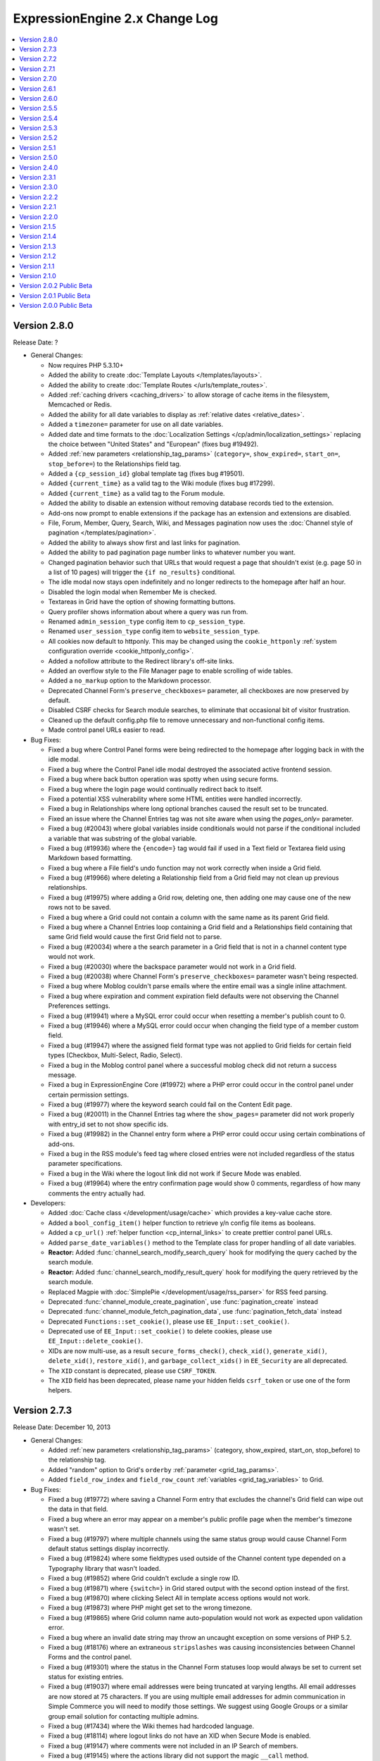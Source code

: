 ExpressionEngine 2.x Change Log
===============================

.. contents::
   :local:
   :depth: 1

Version 2.8.0
-------------

Release Date: ?

- General Changes:

  - Now requires PHP 5.3.10+
  - Added the ability to create
    :doc:`Template Layouts </templates/layouts>`.
  - Added the ability to create
    :doc:`Template Routes </urls/template_routes>`.
  - Added :ref:`caching drivers <caching_drivers>` to allow storage of
    cache items in the filesystem, Memcached or Redis.
  - Added the ability for all date variables to display as
    :ref:`relative dates <relative_dates>`.
  - Added a ``timezone=`` parameter for use on all date variables.
  - Added date and time formats to the
    :doc:`Localization Settings </cp/admin/localization_settings>`
    replacing the choice between "United States" and "European" (fixes
    bug #19492).
  - Added :ref:`new parameters <relationship_tag_params>`
    (``category=``, ``show_expired=``, ``start_on=``, ``stop_before=``)
    to the Relationships field tag.
  - Added a ``{cp_session_id}`` global template tag (fixes bug
    #19501).
  - Added ``{current_time}`` as a valid tag to the Wiki module (fixes
    bug #17299).
  - Added ``{current_time}`` as a valid tag to the Forum module.
  - Added the ability to disable an extension without removing database
    records tied to the extension.
  - Add-ons now prompt to enable extensions if the package has an
    extension and extensions are disabled.
  - File, Forum, Member, Query, Search, Wiki, and Messages pagination
    now uses the
    :doc:`Channel style of pagination </templates/pagination>`.
  - Added the ability to always show first and last links for pagination.
  - Added the ability to pad pagination page number links to whatever
    number you want.
  - Changed pagination behavior such that URLs that would request a page
    that shouldn't exist (e.g. page 50 in a list of 10 pages) will
    trigger the ``{if no_results}`` conditional.
  - The idle modal now stays open indefinitely and no longer redirects to
    the homepage after half an hour.
  - Disabled the login modal when Remember Me is checked.
  - Textareas in Grid have the option of showing formatting buttons.
  - Query profiler shows information about where a query was run from.
  - Renamed ``admin_session_type`` config item to ``cp_session_type``.
  - Renamed ``user_session_type`` config item to
    ``website_session_type``.
  - All cookies now default to httponly. This may be changed using the
    ``cookie_httponly``
    :ref:`system configuration override <cookie_httponly_config>`.
  - Added a nofollow attribute to the Redirect library's off-site links.
  - Added an overflow style to the File Manager page to enable scrolling
    of wide tables.
  - Added a ``no_markup`` option to the Markdown processor.
  - Deprecated Channel Form's ``preserve_checkboxes=`` parameter, all
    checkboxes are now preserved by default.
  - Disabled CSRF checks for Search module searches, to eliminate
    that occasional bit of visitor frustration.
  - Cleaned up the default config.php file to remove unnecessary and
    non-functional config items.
  - Made control panel URLs easier to read.

- Bug Fixes:

  - Fixed a bug where Control Panel forms were being redirected to the
    homepage after logging back in with the idle modal.
  - Fixed a bug where the Control Panel idle modal destroyed the
    associated active frontend session.
  - Fixed a bug where back button operation was spotty when using secure
    forms.
  - Fixed a bug where the login page would continually redirect back to
    itself.
  - Fixed a potential XSS vulnerability where some HTML entities were
    handled incorrectly.
  - Fixed a bug in Relationships where long optional branches caused the
    result set to be truncated.
  - Fixed an issue where the Channel Entries tag was not site aware when
    using the `pages_only=` parameter.
  - Fixed a bug (#20043) where global variables inside conditionals would
    not parse if the conditional included a variable that was substring of
    the global variable.
  - Fixed a bug (#19936) where the ``{encode=}`` tag would fail if used
    in a Text field or Textarea field using Markdown based formatting.
  - Fixed a bug where a File field's undo function may not work correctly
    when inside a Grid field.
  - Fixed a bug (#19966) where deleting a Relationship field from a Grid
    field may not clean up previous relationships.
  - Fixed a bug (#19975) where adding a Grid row, deleting one, then
    adding one may cause one of the new rows not to be saved.
  - Fixed a bug where a Grid could not contain a column with the same name
    as its parent Grid field.
  - Fixed a bug where a Channel Entries loop containing a Grid field and a
    Relationships field containing that same Grid field would cause the
    first Grid field not to parse.
  - Fixed a bug (#20034) where a the search parameter in a Grid field
    that is not in a channel content type would not work.
  - Fixed a bug (#20030) where the backspace parameter would not work in
    a Grid field.
  - Fixed a bug (#20038) where Channel Form's ``preserve_checkboxes=``
    parameter wasn't being respected.
  - Fixed a bug where Moblog couldn't parse emails where the entire email
    was a single inline attachment.
  - Fixed a bug where expiration and comment expiration field defaults
    were not observing the Channel Preferences settings.
  - Fixed a bug (#19941) where a MySQL error could occur when resetting a member's
    publish count to 0.
  - Fixed a bug (#19946) where a MySQL error could occur when changing the field
    type of a member custom field.
  - Fixed a bug (#19947) where the assigned field format type was not applied to
    Grid fields for certain field types (Checkbox, Multi-Select, Radio, Select).
  - Fixed a bug in the Moblog control panel where a successful moblog check did
    not return a success message.
  - Fixed a bug in ExpressionEngine Core (#19972) where a PHP error could occur in
    the control panel under certain permission settings.
  - Fixed a bug (#19977) where the keyword search could fail on the Content Edit
    page.
  - Fixed a bug (#20011) in the Channel Entries tag where the
    ``show_pages=`` parameter did not work properly with entry_id set to
    not show specific ids.
  - Fixed a bug (#19982) in the Channel entry form where a PHP error could occur
    using certain combinations of add-ons.
  - Fixed a bug in the RSS module's feed tag where closed entries were not included
    regardless of the status parameter specifications.
  - Fixed a bug in the Wiki where the logout link did not work if Secure Mode was
    enabled.
  - Fixed a bug (#19964) where the entry confirmation page would show 0
    comments, regardless of how many comments the entry actually had.

- Developers:

  - Added :doc:`Cache class </development/usage/cache>` which provides a
    key-value cache store.
  - Added a ``bool_config_item()`` helper function to retrieve y/n
    config file items as booleans.
  - Added a ``cp_url()`` :ref:`helper function <cp_internal_links>` to
    create prettier control panel URLs.
  - Added ``parse_date_variables()`` method to the Template class for
    proper handling of all date variables.
  - **Reactor:** Added :func:`channel_search_modify_search_query` hook
    for modifying the query cached by the search module.
  - **Reactor:** Added :func:`channel_search_modify_result_query` hook
    for modifying the query retrieved by the search module.
  - Replaced Magpie with
    :doc:`SimplePie </development/usage/rss_parser>` for RSS feed
    parsing.
  - Deprecated :func:`channel_module_create_pagination`, use
    :func:`pagination_create` instead
  - Deprecated :func:`channel_module_fetch_pagination_data`, use
    :func:`pagination_fetch_data` instead
  - Deprecated ``Functions::set_cookie()``, please use
    ``EE_Input::set_cookie()``.
  - Deprecated use of ``EE_Input::set_cookie()`` to delete cookies,
    please use ``EE_Input::delete_cookie()``.
  - XIDs are now multi-use, as a result ``secure_forms_check()``,
    ``check_xid()``, ``generate_xid()``, ``delete_xid()``,
    ``restore_xid()``, and ``garbage_collect_xids()`` in ``EE_Security``
    are all deprecated.
  - The ``XID`` constant is deprecated, please use ``CSRF_TOKEN``.
  - The ``XID`` field has been deprecated, please name your hidden
    fields ``csrf_token`` or use one of the form helpers.

Version 2.7.3
-------------

Release Date: December 10, 2013

- General Changes:

  - Added :ref:`new parameters <relationship_tag_params>` (category,
    show_expired, start_on, stop_before) to the relationship tag.
  - Added "random" option to Grid's ``orderby``
    :ref:`parameter <grid_tag_params>`.
  - Added ``field_row_index`` and ``field_row_count``
    :ref:`variables <grid_tag_variables>` to Grid.

- Bug Fixes:

  - Fixed a bug (#19772) where saving a Channel Form entry that excludes
    the channel's Grid field can wipe out the data in that field.
  - Fixed a bug where an error may appear on a member's public profile
    page when the member's timezone wasn't set.
  - Fixed a bug (#19797) where multiple channels using the same status
    group would cause Channel Form default status settings display
    incorrectly.
  - Fixed a bug (#19824) where some fieldtypes used outside of the Channel
    content type depended on a Typography library that wasn't loaded.
  - Fixed a bug (#19852) where Grid couldn't exclude a single row ID.
  - Fixed a bug (#19871) where ``{switch=}`` in Grid stared output with
    the second option instead of the first.
  - Fixed a bug (#19870) where clicking Select All in template access
    options would not work.
  - Fixed a bug (#19873) where PHP might get set to the wrong timezone.
  - Fixed a bug (#19865) where Grid column name auto-population would not
    work as expected upon validation error.
  - Fixed a bug where an invalid date string may throw an uncaught
    exception on some versions of PHP 5.2.
  - Fixed a bug (#18176) where an extraneous ``stripslashes`` was causing
    inconsistencies between Channel Forms and the control panel.
  - Fixed a bug (#19301) where the status in the Channel Form statuses
    loop would always be set to current set status for existing entries.
  - Fixed a bug (#19037) where email addresses were being truncated at
    varying lengths. All email addresses are now stored at 75 characters.
    If you are using multiple email addresses for admin communication in
    Simple Commerce you will need to modify those settings. We suggest
    using Google Groups or a similar group email solution for contacting
    multiple admins.
  - Fixed a bug (#17434) where the Wiki themes had hardcoded language.
  - Fixed a bug (#18114) where logout links do not have an XID when
    Secure Mode is enabled.
  - Fixed a bug (#19147) where comments were not included in an IP Search
    of members.
  - Fixed a bug (#19145) where the actions library did not support the
    magic ``__call`` method.
  - Fixed a bug (#19392) by removing a redundant line from our suggested
    .htaccess file.
  - Fixed a bug (#19840) where the update button on the edit Wiki template
    screen returned to the list of templates.
  - Fixed a bug (#19837) in the channel entry form where file fields could
    be lost on edit if the image field was changed.
  - Fixed a bug (#19243) where searching for phrases via the Entry Title
    Live Search would fail if the title had punctuation but the search
    phrase did not.
  - Fixed a bug (#17800) where resizing an image from the image HTML
    button would insert the image with the old height and width.
  - Fixed a bug where the ``{comment_total}`` channel entries tag would
    sometimes be inaccurate.
  - Fixed a typo (#19800) where there was no space between properties in
    an HTML input.
  - Fixed a bug (#19843) where the Markdown plugin would cause an error if
    the typography library wasn't loaded.
  - Fixed a bug where Channel Form ``{categories}`` tags would not adhere to
    the ``show_group`` parameter.
  - Fixed a bug where manually uninstalling and reinstalling the
    Relationship fieldtype would not have the correct relationship table
    schema.
  - Fixed a bug (#19782) where custom date fields in the channel entry
    form could have invalid default dates.
  - Fixed a bug (#19826) in the channel entry form where inline errors
    would result in an invalid action message upon resubmitting the form.
  - Fixed a bug (#19847) where some forms in the Member Profile templates
    were being rejected by the secure mode check.
  - Fixed a bug in the Agile themes member templates where the password
    reset page was missing.
  - Fixed a bug (#19868) in the search module where word searches failed
    to return a result if the word was the very last word in the field.
  - Fixed a bug (#19828) in the search module where invalid searches were
    not treated consistently.
  - Fixed a bug (#19885) where the Secure Mode check could fail after
    image upload, though this had no practical impact on content entry.
  - Fixed a bug (#19891) where improper database configuration settings
    resulted in a white screen rather than the proper error message.
  - Fixed a bug (#19889) where a PHP error could occur when sending
    attachments using ``CI_Email``.
  - Fixed a bug in the control panel's table sorting filter where an AJAX
    call was run twice, resulting in an invisible secure mode failure the
    second time.
  - Fixed a bug (#19746) where a PHP error could occur if two template
    groups with the same name exist.
  - Fixed a bug (#19846) where a JavaScript error occurred in the control
    panel when filtering content by a custom date range.
  - Fixed a bug (#19443) where Relationship tags did not display category
    custom field data.
  - Fixed a bug (#19896) in the Simple Commerce module where encrypted
    subscription links went to the single purchase PayPal checkout.
  - Fixed a bug (#19879) in the Channel Form where including Relationship
    fields caused a JavaScript error and the fields were not sortable.
  - Fixed a bug where the Channel Form could only upload files to the
    current site's directories.
  - Fixed a bug in the frontend member list filter where the form
    submission always failed the Secure Mode check.
  - Fixed a bug (#19799) where Relationships would throw a PHP error on
    the front-end if the PHP version was less than 5.2.9.
  - Fixed a bug (#19844) where Simple Commerce purchases were not being
    recorded after PayPal completed transactions.
  - Fixed a bug where a language key would be exposed when viewing Admin >
    General Configuration with items present in the Developer Log.


Version 2.7.2
-------------

Release Date: October 8, 2013

- General Changes:

  - Addressed a security issue where XIDs may not invalidate properly.
  - Changed the email password field in the Moblog settings to a
    password type field.

- Bug Fixes:

  - Fixed a bug (#19737) where Grid row sorting may not work correctly
    in Firefox.
  - Fixed a bug where the IP to Nation module may fail to update its
    database on some non-GNU systems.
  - Fixed a bug in CodeIgniter's database library where using
    ``where_in`` on a cached query did not apply the conditional
    operator.
  - Fixed a bug (#19760) where selected relationships were cut off by
    the field limit.
  - Fixed bugs (#19512, #19096) where the default collation on the files
    table was resulting in case-sensitive operations returning case-
    insensitive matches.
  - Fixed a bug (#19745) where the save layout function was grabbing the
    incorrect tab label.
  - Fixed a bug (#19368) where selecting SMTP as the email protocol and
    leaving the port blank resulted in a PHP socket error.
  - Fixed a bug (#19704) where trying to add a File fieldtype to a
    channel group, without file upload preferences set, failed without
    reporting the error.
  - Fixed a bug (#19728) where changing the text formatting options from
    editing a channel field, returns to the channel field form with
    validation errors and missing data.
  - Fixed a bug (#19750) where the override default text format setting
    was not being accurately displayed when editing a channel field.
  - Fixed a bug (#19751) where text formatting overrides were not
    working
  - Fixed a bug (#18219) where URLs ending in a period or comma would
    end up in the wrong place if converted via auto_linker.
  - Fixed a bug (#19648) where "Filter by" ID on view all members did
    not work.
  - Fixed a bug (#19722) where the generated link to change a forgotten
    password was wrong if force query strings was on.
  - Fixed a bug (#19721) where showing a formatted entry date inside the
    entries tag pair in the Channel Entries Calendar tag caused a PHP
    error.
  - Fixed a bug (#19732) on the publish page where file fields would
    always be treated as required if an allowed upload directory was
    specified in the field's settings.
  - Fixed a bug (#19733) where the mailing list form tag would silently
    fail adding emails.
  - Fixed a bug (#19624) where conditionals did not work inside checkbox
    and multi-select custom field tag pairs.
  - Fixed a display issue on the category edit page that occurred when a
    category image exists.
  - Fixed a bug (#19749) where extra segments in the URL could cause the
    channel module to fail to identify a single entry indicator.
  - Fixed a bug in Communicate where a PHP error could occur when
    sending emails to mailing lists and recipients at the same time.
  - Fixed a bug where text columns in Grid may not be able to change
    data types.

- Developers:

  - Made ``grid_row_id`` available for access via the ``$settings``
    class property for Grid fieldtypes when calling ``replace_tag()``
    and ``pre_process()``.
  - Fixed a bug (#19427) where objects could not be passed through to
    views.
  - Fixed a bug where the Grid field would send the wrong row ID to
    post_save.


Version 2.7.1
-------------

Release Date: September 24, 2013

- General Changes:

  - Added modulus operator to conditionals.
  - Grid column names now automatically populate based on the column
    label.
  - Added a setting to customize the application name for New Relic
    reporting.
  - The site label appears next to New Relic web transactions if
    Multiple Site Manager is enabled.
  - Combined the idle and logout notifications and made their state
    persistent across browser tabs.
  - Modified the member delete confirmation page to be clearer.
  - Changed parse order of ``{current_url}``, ``{current_path}`` and
    ``{current_query_string}`` so they are available for use in
    conditionals (see bug #19675).
  - Added ``entry_id`` and ``url_title`` parameters to the Comment
    module's Comment Notification Links tag.
  - Removed content preview from post-publish View Entry screen.
  - **Reactor:** Recursively loaded templates error message now shows
    the order of template loading that caused the recursion.

- Bug Fixes:

  - Fixed a bug (#19480) where relationships did not parse correctly
    across MSM sites.
  - Fixed a bug (#19715) where the publish page preview could execute
    Javascript.
  - Fixed a bug in the Rich Text Editor where lists were with displayed
    with a lot of additional spacing when editing an entry.
  - Fixed a bug where the template parser could hit the regular
    expression length limit when processing tags that return randomized
    data.
  - Fixed a bug where super admins could assign duplicate email
    addresses to existing users.
  - Fixed a bug (#19605) where the offset parameter did not work on
    relationship tags unless a limit parameter was also specified.
  - Fixed a bug (#19677) where the redirect to the frontend username
    update page ignored the member trigger setting.
  - Fixed a bug where Channel Form submission could result in a PHP
    error when overloading multibyte functions.
  - Fixed a bug (#19717) in Channel Form where the captcha word was not
    always created despite being required to post.
  - Fixed a bug (#19710) where file syncing would silently fail when
    adding large numbers of new files.
  - Fixed a bug where Channel Form failed when posting to a different
    MSM site (also addressed #17605).
  - Fixed a bug in the 2.0 update where a MySQL error could occur trying
    to alter Trackback dates.
  - Fixed a bug (#17113) in the Channel Form tag where captcha errors
    were not displayed when using inline errors.
  - Updated the user agents configuration file to properly recognize
    newer versions of Opera (#19617).
  - Fixed a bug in the Channel Entries tag where a PHP error could occur
    in related categories mode.
  - Fixed a bug where the updater may show an error on sites that have
    an RTE field but no Channel entries.
  - Fixed a bug (#19502) where logging items to the Developer Log via
    the Javascript controller wouldn't have required dependencies loaded
  - Fixed a bug (#19684) where Grid column names couldn't be prefixed
    with the name of the parent Grid field.
  - Fixed a bug (#19685) where some conditionals testing if a Grid field
    had content may evaluate incorrectly.
  - Fixed a bug (#19696) where uninstalling Grid may show an error.
  - Fixed a bug (#19707) where the class parameter was not working on
    Channel Form.
  - Fixed a bug (#19702) where some member profile forms may show an
    error upon submission when Secure Mode is turned on.
  - Fixed a bug where the search parameter wasn't working in Channel
    Calendar.
  - Fixed bugs (#17681, #16840) in Channel Forms where a file upload
    over PHP's ``post_max_size`` limit resulted in the request silently
    being dropped
  - Fixed bugs (#19388, #19452) where the query for duplicate url_titles
    was using the wrong regex and preforming inefficiently with a larger
    number of entries.
  - Fixed a bug (#19226) where CP tab ordering failed with numeric tab
    names because Chrome sorts numeric object keys by key instead of
    insertion order.
  - Fixed a bug (#19317) where an incorrect error message was being
    thrown when GD was not present during thumbnail creation.
  - Fixed a bug in the RTE where the last [code][/code] block would be
    replaced by the second to last code block when editing an entry.
  - Fixed a bug in the publish form where pressing "enter" in any text
    area would result in the RTE grabbing focus and the form not being
    submitted.
  - Fixed a bug (#19700) in the RTE where extra paragraph tags could
    appear at the end of the content after going to code view.


Version 2.7.0
-------------

Release Date: August 27, 2013

- General Changes:

  - Added a new fieldtype called :doc:`Grid </addons/channel/grid>` for
    grouping fieldtypes in repeatable rows.
  - Added support for New Relic performance monitoring
  - Added Markdown plugin and field formatting option.
  - Added <, >, <=, and >= numeric comparison operators to the Channel
    Entries search parameter.
  - Added ``{entry_id}`` and ``{url_title}`` variables to the channel
    category archive tag.
  - Added ``{current_query_string}`` global variable
  - Merged the safecracker_file field into the default file field.
  - All files regardless of type are now linked for viewing in the File
    Manager.
  - Added GET support for Dynamic Parameters in Channel Entries tags
  - Removed the Updated Sites module
  - Removed the ability to ping other sites
  - Removed the Corporate theme
  - Removed the ``use_mobile_control_panel`` hidden configuration item.
  - Renamed SafeCracker to Channel Form
  - Relationships in channel form can now display their native UI using
    the ``display_field`` or ``field:fieldname`` tags.
  - Added a second file type match to the mime configuration for docx
    files.

- Bug Fixes:

  - Added a second file type match to the mime configuration for docx
    files.
  - Quoted-printable encoding of email Subject line made more
    intelligent.
  - Fixed a bug (#19433) where there were problems submitting a channel
    field form that had failed form validation.
  - Fixed a bug where SafeCracker did not respect the
    default_entry_title and url_title_prefix settings.
  - Fixed a bug where SafeCracker validation would not correctly set the
    new value from a prepping validation function.
  - Updated the relationship parser to handle a few of the more esoteric
    nesting cases more gracefully.
  - Fixed a bug (#19351) where some conditionals with multiple prefixes
    were not parsed correctly if the channel was related to itself.
  - Fixed a bug (#19414) where the forgotten password tool on the front
    end redirected to a blank page on submit due to the installer
    putting the wrong actions in the database.
  - Fixed a bug (#19405) where the Rich Text Editor did not always
    render with XHTML.
  - Fixed a bug (#19425) where the Rich Text Editor reduced extraneous
    whitespace too greedily.
  - Fixed a bug where PHP 5.3 did not correctly sort relationship
    entries.
  - Fixed a bug (#19353) where a PHP error could occur when switch
    database debug settings in the control panel.
  - Fixed a bug (#19352) where new sites had incorrect forgotten
    password instructions added to their specialty templates.
  - Fixed a bug (#19363) where a JavaScript error occurred on
    SafeCracker forms.
  - Fixed a bug (#19360) where BBCode could create bad links when rank
    denial was on and all HTML was allowed.
  - Fixed a bug (#19367) where a MySQL error could occur when adding a
    new field if no member groups were included in the publish author
    list.
  - Fixed a bug (#19374) where a PHP error could occur using parent
    relationship tags.
  - Fixed a bug (#19378) where control panel redirects to the homepage
    could be missing an ampersand.
  - Fixed a bug (#19375) where the File Manager directory dropdown was
    not limited to the current site.
  - Fixed a bug (#19371) where removing the site themes directory would
    cause a PHP error during installation.
  - Fixed a bug (#19398) where a MySQL error could occur when editing an
    entry with a relationship field sorted by date.
  - Fixed a bug (#19382) where the 'Can change the author name' member
    group permission was not properly implemented when editing entries
    by others.
  - Fixed a bug (#19401) where a PHP notice of an undefined constant REQ
    in Core.php could occur.
  - Fixed a bug (#19410) where an error was falsely triggered when
    editing in SafeCracker with the author_only parameter on.
  - Fixed a bug (#19406) where a PHP error could occur when viewing
    someone else's member profile on the frontend.
  - Prefixed some RTE language keys to avoid collisions on the publish
    page (#19444).
  - Fixed a bug (#19453) where a PHP error could occur when editing old
    format file fields that contain the full path instead of a file
    directory indicator.
  - Fixed a bug (#19451) where the Communicate form did not default
    properly on the member permission checkbox.
  - Fixed a bug (#19448) in the member import where a PHP error could
    occur.
  - Fixed a bug (#19458) where the update script created for 2.0 large
    databases output improper database credentials.
  - Fixed a bug (#19472) in the channel entries tag where month, day and
    year parameters were not localized prior to use.
  - Fixed a bug (#19460) where Super Admins could not login as another
    member if using both cookies and sessions.
  - Fixed a bug (#19489) where publish layouts weren't always properly
    updated when field group assignments were switched.
  - Fixed a bug (#19488) in the SafeCracker module where the
    dynamic_title parameter had no effect.
  - Fixed a bug (#19506) where the {comment_url_title_auto_path}
    variable in the Next/Previous tags used the channel URL instead of
    the comment path URL.
  - Fixed a bug (#19509) in the comment entries tag where dynamic="no"
    did not affect the returned data.
  - Fixed a security bug where certain form parameters could be changed.
  - Fixed a bug (#19553) in the forgotten password email where the name
    variable was replaced with the username, which was inconsistent with
    other email notification templates.
  - Fixed a bug (#19528) in the Simple Commerce module where a PHP error
    occurred on the purchases page of the control panel.
  - Fixed a bug (#19529) where a PHP error could occur when viewing a
    member profile other than your own on the frontend.
  - Fixed a bug where if the current time is midnight, hours in date
    fields were represented as zero for the US time format.
  - Fixed a bug (#19578) where IP search results in the control panel
    had incorrect links to the user profiles.
  - Fixed a bug (#19590) in the 2.0 updater where the large database
    shell script utf8 conversion did not specifically convert table
    columns.
  - Altered the column size of site_preferences in the 2.0 update to
    prevent possible truncation of data.
  - Altered the 2.6.0 updater to be more specific when changing the
    forgotten password action records (#19586).
  - Altered relationship fields to have an integer type column in
    exp_channel_data.
  - Altered default text type columns in exp_channel_data to allow NULL
    consistently.
  - Fixed a bug (#19615) where the channel calendar could show day of
    the week occurring on the wrong day due to localizing the days of
    the week.
  - Fixed a bug (#19612) where the File Browser on the publish page did
    not limit the directories shown in the directory dropdown to the
    current site.
  - Fixed a reference to a removed view (#19611).
  - Fixed a bug (#19621) where the latest comment date for an entry was
    being set incorrectly whenever it needed to be recalculated.
  - Fixed a bug (#19661) where whitespace in figures was converted to
    newlines.

- Developers:

  - New fieldtype method: :meth:`~EE_Fieldtype::validate_settings`
    fieldtype settings can now be validated using the Form Validation
    library.
  - Made the parent element's content type available to fieldtypes.
  - Entry versioning now works more like autosave in that it stores
    entry POST data, so it is easier for fieldtypes with external
    storage strategies to support revisions.
  - Added ``category_save`` hook that fires upon saving a new category
    or editing an existing category.
  - Added ``category_delete`` hook that fires when a category or its
    parent category group is deleted.
  - Fixed a bug (#19500) in the File_field::browser() where the
    file_field parameter was output as a variable name rather than a
    string in the resulting JavaScript.
  - Renamed the safecracker hooks to use the ``channel_form_`` prefix
    instead of ``safecracker_``. The old hooks are now deprecated.
  - Removed ``server_timezone`` please always use the
    ``default_site_timezone`` config item.
  - Removed ``server_timezone`` from the sites config array
  - Removed ``default_site_dst`` from the sites config array
  - Removed ``honor_entry_dst`` from the sites config array
  - Dropped ``localization_is_site_default`` from the members table
  - Dropped ``ping_return_url`` from the channel table
  - Removed the following jquery tools plugins: ``overlay.apple``,
    ``toolbox.history``, ``toolbox.mousewheel``, ``tooltip``,
    ``scrollable``
  - Removed the following jquery plugins: ``crypt``, ``ee_focus``,
    ``ee_upload``, ``fancybox``, ``simplemodal``, ``thickbox``
  - Removed the example markitup button set.
  - Added a ``custom_field_modify_data`` hook to modify custom field
    information before it gets sent to the field.
  - Deprecated Methods

    - ``Api_channel_entries::send_pings``
    - ``Member_model::get_localization_default``
    - ``Filebrowser::frontend_filebrowser``


Version 2.6.1
-------------

Release Date: May 6, 2013

- General Changes:

  - Increased the size of the Relationships reordering drag target.
  - Made the Relationships field search box more conspicuous.
  - Publish tabs that contain fields with form submission errors are now
    marked with a flag.

- Bug Fixes:

  - Fixed a bug (#19322) where specifying ``custom_fields`` in the
    disable parameter would cause an error.
  - Fixed a bug (#17895) where the Rich Text Editor did not properly
    apply heading changes.
  - Fixed a bug (#18272) where text copied into an empty Rich Text
    Editor was wrapped in span elements instead of paragraphs.
  - Fixed bugs (#19225, #17932, #17956) where the Rich Text Editor did
    not always handle newlines correctly.
  - Fixed a bug (#19321) where updated Relationship fields would cause
    an error if they were sorted by date.
  - Fixed a bug (#19196) where Internet Explorer did not load jQuery
    into an iframe unless the ``src`` attribute was set after adding the
    iframe to the DOM.
  - Fixed a bug (#19257) where hitting enter in the filebrowser search
    box would submit the publish form.
  - Fixed a bug (#19339) where ``{date_footer}`` was shown improperly.
  - Fixed a bug (#19337) where variables added to the channel row data
    from an extension hook where not always replaced correctly.
  - Fixed a bug (#19346) where ``{page_url}`` was not replaced
    correctly.
  - Fixed a bug (#19326) where email could generate a PHP error when
    using Sendmail.
  - Fixed a bug (#19327) in the 2.0 updater where an error could occur
    if a template was set to a custom template type.
  - Fixed a bug (#19328) where a MySQL error could occur on the publish
    page if no member groups were assigned to the author dropdown.
  - Fixed a bug (#19331) where a PHP error occurred when exporting
    template groups.
  - Fixed a bug (#19335) where status was not properly set using a
    SafeCracker form.
  - Fixed a bug (#19342) where a PHP errors was thrown when importing
    members with custom fields.
  - Fixed a bug(#19338) introduced in 2.6.0 where certain sessions could
    not be destroyed by logging out.
  - Altered SmartForge library to ignore strict mode warnings when
    altering database fields (bug #19330).
  - Fixed a security bug where a non Super Admin with Member
    Administration access could create Super Admins.
  - Fixed a bug (#19329) where the installer may fail in earlier
    versions of PHP.


Version 2.6.0
-------------

Release Date: April 23, 2013

- General Changes:

  - ExpressionEngine now requires PHP 5.2.4 and MySQL 5.0.3.
  - Relationships field improvements:

    - New interface
    - Supports multiple relationships
    - Provides infinitely nestable relationship tags
    - Provides access to siblings and parents
    - SafeCracker support
  - Timezone selection menus now include all timezones for automatic
    date localization and handling of Daylight Saving Time rules.
  - Added Subscriber List tag to the :doc:`Comment Module
    </addons/comment/index>`
  - Added ``inline`` option to ``paginate`` parameter.
  - Added new variables to the Channel Next/Previous tags:

    - ``{channel_short_name}``
    - ``{channel}``
    - ``{channel_url}``
    - ``{comment_entry_id_auto_path}``
    - ``{comment_url_title_auto_path}``
  - Added new variable ``{comment_subscriber_total}`` to the Channel
    Entries tag.
  - Modified channel entries to no longer allow conditional parsing
    within content (See :doc:`/installation/version_notes_2.6` for
    details)
  - Entry View Tracking is now disabled by default.
  - Server offset setting has been removed from Localization Settings
    and is now a hidden configuration variable only, called
    ``server_offset``.
  - Added SMTP Server Port to the Email Configuration page.
  - Added a hidden config, ``email_smtp_crypto``, that allows you to
    specify an encryption protocol for SMTP email.
  - PHP's upload_max_filesize setting is now displayed in the File
    Upload Preferences form.
  - Added a status_code="" parameter to the {redirect} tag allowing you
    to specify the status code of the redirect.  Currently only accepts
    3xx status codes.
  - smtp_password is now an input of type="password" in Admin->Email
    Configuration.
  - Added category_url_title to the category edit page table after
    Category Name.
  - Changed password reset flow to remove an unnecessary step and force
    them to change their password.
  - Added ``channel_short_name`` variable to the comment entries tag.
  - Added the ability to use the system default thumbnails inside file
    field variable pairs.
  - Template manager no longer automatically adds files starting with
    ``._``.

- Bug Fixes:

  - Fixed (#16355) Remember Me (FINALLY)
  - Fixed bugs (#16939, #17363, #19133) where the DST setting may
    incorrectly shift stored and displayed times by one hour.
  - Fixed an issue where JSON responses in the control panel were not
    not always sent as UTF-8
  - Fixed a bug (#18107) where email links may not render correctly in
    the Forum module.
  - Fixed a bug (#18230) where the edit date was being saved to the
    database as a localized date on initial entry save.
  - Fixed a bug (#18308) where an entry's edit date was incorrectly tied
    to the entry date on the initial save.
  - Fixed a bug with the Channel Entries API when trying to save a
    custom field with type "real" and no data.
  - Fixed a bug (#19105) where the updater may have problems updating
    from EE 1.x due to config settings.
  - Fixed a bug (#16951) where the search module ignored the search
    form's where field selection and defaulted to searching for all
    words.
  - Fixed a bug (#16985) where ExpressionEngine tags were not encoded in
    some category fields.
  - Fixed a bug (#17283) where setting the comment edit time limit to 0
    did not result in no time limit on editing.
  - Fixed a bug (#19110) where a MySQL error occurred when using an
    exact search parameter in the channel entries tag and not including
    a search term.
  - Fixed a bug (#19130) where an improper cookie domain could be used
    when switching MSM sites, making it impossible to switch sites via
    the control panel.
  - Fixed a very rare bug (#19140) where a PHP error could occur when
    sending comment notifications after a comment status change.
  - Fixed a bug (#19158) where a PHP error could occur when submitting
    an RTE field with code tags in it.
  - Fixed a bug (#17032) where changes to the Admin localization
    settings did not affect the default user localization.
  - Fixed a bug (#19180) in SafeCracker File where it was not MSM
    compatible when used in SafeCracker.
  - Fixed a bug (#19192) where IP country searches and ban checks could
    trigger a MySQL error using some IPs.
  - Fixed a bug (#18278) in SafeCracker where it was possible to
    manipulate the parameter behavior.
  - Fixed a bug in SafeCracker where checks on the posted status did not
    follow member group preference settings.
  - Fixed a bug (#17259) in SafeCracker where the relationships options
    variable pair was not parsed outside the custom field loop.
  - Modified string cleaning to accommodate an iconv bug that could
    result in form data being lost it contained invalid characters
    (#19134).
  - Fixed a bug in the IP to Nation module where environmental factors
    could cause an erroneous cache full error when attempting to update
    the IP database.
  - Fixed a bug (#19223) in the Metaweblog API where failed new entries
    did not elicit a proper fault code.
  - Fixed a bug (#19220) in the Simple Commerce module where a MySQL
    error could occur after an update from 1.x due to a missing field.
  - Fixed a bug (#19193) in the Comment Module where closing a comment
    via front end editing did not properly update all associated
    statistics.
  - Fixed a bug (#19170) where a PHP error could result when $_GET
    variables included an array.
  - Fixed a bug (#19241) where a PHP error could occur when calling the
    Channel Structure API's modify_channel() method.
  - Removed unused error array from the batch update method (#19251).
  - Fixed a bug (#19250) in the file field output where non-existent
    variables were parsed as if a path existed.
  - Fixed a bug (#19114) where the forgot password language was
    ambiguous.
  - Fixed a bug where uploading multiple files using the
    multiple="multiple" attribute would cause an error in SafeCracker.
  - Fixed a bug (#19063) where URLs mentioned in module descriptions may
    not be masked.
  - Fixed a bug (#18353) where showing an RTE field as an excerpt in a
    Search Results tag may be missing spaces between words.
  - Fixed a bug (#18102) where members could only edit entries if the
    publishing was was enabled.
  - Fixed a bug (#19094) where using the RTE via SafeCracker may show
    PHP errors upon submission.
  - Fixed a bug (#19231) where SafeCracker File would fail to upload a
    second file if the file names differed only on suffix.
  - Fixed a bug (#18244) where duplicating a site's entries via MSM
    would have duplicate entry data for the newly-created entries in the
    channel_data table.
  - Fixed a bug (#18221) where using the date-picker in a SafeCracker
    tool would lose the leading zero on the hour segment.
  - Fixed a bug (#18270) where trying to edit a file with some special
    characters in the file name would show an Unauthorized error.
  - Fixed a bug (#19102) where the ``{excerpt}`` and ``{full_text}``
    tags in the Search Results tag pair showed regular expression escape
    characters.
  - Fixed a bug (#19062) where autosaving an empty File field would save
    the incorrect data and may show a PHP error when editing the entry.
  - Fixed a bug (#18217) where an "Invalid GET Data" error may appear
    when certain safe characters where part of a query string value.
  - Fixed a bug (#19271) where accessing member logout when already
    logged out could destroy other user's sessions.
  - Fixed a bug (#19237) where duplicate field names could be created
    due to the name being truncated for length.
  - Fixed a bug (#16256) where the status dropdown on the Content Edit
    page was not always populated with the correct custom statuses.
  - Fixed a bug where variable pairs could be incompletely parsed due to
    naming conflicts.  See bugs #17915, #17673, #19249.

- Developers

  - The Localize class has been rewritten to use PHP's DateTime class
    for better localization and daylight savings time handling.
  - Added ``Localize::string_to_timestamp`` method for converting a pre-
    localized or non-localized time string into a Unix timestamp.
  - Added ``Localize::format_date`` to convert a Unix timestamp into a
    formatted date string.
  - ``Localize::$now`` property now accounts for server offset.
  - Changed the CP view file structure to inherit from a master
    template. Please check your view file overrides.
  - Added global ``ee()`` function for easy access to the EE super
    object.
  - String helper is now loaded automatically.
  - Updated underscore.js to version 1.4.4
  - Updated the Email library to be more consistent with CI, including a
    number of CI bug fixes.  Please see the documentation for full
    details on usage recommendations.
  - Added ``Email::set_headers()``.
  - Added the following public Email class variables:
    ``smtp_keepalive``, ``smtp_crypto`` and ``dsn``.
  - Added an override for ``Email::_mime_types()`` that uses the mimes
    config file to define mimes.
  - Email::send() now automatically clears parameters if the request was
    successful, which may have implications for success messages.
  - Email::clear() should be used instead of Email:initialize() to
    manually clear parameters.
  - Channel Entries API now allows new or updated entry edit date to be
    explicitly set.
  - Channel Entries API will use current time as the default entry date
    when adding or updating an entry if the entry date is not explicitly
    set.
  - Channel Entries API will use current time as the default edit date
    when adding or updating an entry if the edit date is not explicitly
    set.
  - Added SmartForge library, making the Update Wizard's database
    changes far more fault-tolerant.
  - Added an update log to record notices, exceptions, and failures from
    the Updater.
  - ``Functions::convert_curlies()`` now also encodes EE conditionals
  - **Reactor:** Added ability to have multiple fieldtypes in one add-on
    package.
  - **Reactor:** Added ``relationships_display_field`` hook to alter
    related entries displayed in the publish field of a muti-select
    Relationships field.
  - **Reactor:** Added ``relationships_post_save`` hook to alter the
    entry IDs that get saved upon saving an entry with a Relationships
    field.
  - **Reactor:** Added ``relationships_query`` hook to alter the entry
    IDs returned when parsing nested Relationships field tree tags.
  - Deprecated methods:

    - Calls to load the Security library---it's automatically loaded
    - Using the class name as the constructor for Fieldtypes
    - Modifying ``load::_view_path``, use ``load::add_package_path``
      instead
    - Accessing the EE super object reference on one of the core
      classes. Please use ``ee()`` or ``get_instance()`` instead.
    - ``Api_channel_entries::submit_new_entry`` and
      ``Api_channel_entries::update_entry``, use
      ``Api_channel_entries::save_entry`` instead.
    - ``Cp::add_to_head`` should only be used for styles, use
      ``Cp::add_to_foot`` for scripts.
    - ``Cp::delete_layout_tabs``, use ``Layout::delete_layout_tabs``
      instead.
    - ``Cp::delete_layout_fields``, use ``Layout::delete_layout_fields``
      instead.
    - ``Cp::set_variable``, set the variable directly on the view object
      instead, e.g. ``ee()->view->$name = $value;``
    - ``Cp::secure_forms``, use ``EE_Security::have_valid_xid`` instead.
    - ``Cp::fetch_cp_themes``, use ``Admin_model::get_cp_theme_list``
      instead.
    - ``Email::_get_ip``, use ``Input::ip_address`` instead.
    - ``Email::_set_header``, use `instead.`Email::set_header``
    - Email hidden configuration variable
      ``$config['email_smtp_port']``, use ``$config['smtp_port']``
      instead
    - ``Functions::remove_double_slashes``, use String helper's
      ``reduce_double_slashes()`` instead.
    - ``Functions::compile_relationship``
    - ``EE_Javascript::generate_json``, use ``json_encode()`` instead
    - ``Localize::timestamp_to_gmt``, use Date helper's
      ``mysql_to_unix()`` instead.
    - ``Localize::set_localized_time``.
    - ``Localize::set_server_time``.
    - ``Localize::set_server_offset``.
    - ``Localize::set_localized_offset``.
    - ``Localize::set_human_time``, use ``Localize::human_time``
      instead.
    - ``Localize::convert_human_date_to_gmt``, use
      ``Localize::string_to_timestamp`` instead.
    - ``Localize::simpl_offset``
    - ``Localize::format_timespan``, use Date helper's ``timespan()``
      instead.
    - ``Localize::fetch_date_params``.
    - ``Localize::decode_date``, use ``Localize::format_date`` instead.
    - ``Localize::convert_timestamp``, use ``Localize::format_date``
      instead.
    - ``Localize::zone_offset``.
    - ``Localize::zones`` method and property.
    - ``Localize::set_localized_timezone``.
    - ``Localize::fetch_days_in_month``, use Date helper's
      ``days_in_month()`` instead.
    - ``Localize::adjust_date``, use ``Calendar::adjust_date`` instead.
    - ``Output::show_user_error``, use ``show_error()`` instead
    - ``Services_json::json_decode`` use ``json_decode()`` instead
    - ``SafeCracker_lib::decrypt_input``
    - ``SafeCracker_lib::encrypt_input``
    - Security helper's ``do_hash()``, use PHP's hashing functions
      instead.
    - ``Session::update_cookies``
    - ``Template::assign_relationship_data``
    - ``Channel::related_entries``, use
      ``Channel::related_category_entries()`` instead
    - ``Safecracker_lib::decrypt_input``
    - ``Safecracker_lib::encrypt_input``

  - Removed Methods:

    - ``Channel_model::get_channel_categories()``
    - ``Cp::add_layout_fields()``
    - ``Cp::add_layout_tabs()``
    - ``EE_Typography::xhtml_typography()``
    - ``EE_XMLParser::data2xml()``
    - ``File_upload_preferences_model::get_upload_preferences()``
    - ``Functions::clone_object()``
    - ``Functions::create_directory_map()``
    - ``Functions::encoding_menu()``
    - ``Functions::hash()``
    - ``Localize::offset_entry_dst()``
    - ``Localize::set_gmt()``
    - ``Login::login_form()``
    - ``Member_model::get_authors_simple()``
    - ``Template::template_authentication_basic()``
    - ``Template::template_authentication_check_basic()``
    - ``Tools_model::delete_upload_preferences()``
    - ``Tools_model::get_files()``
    - ``Tools_model::get_upload_preferences()``


Version 2.5.5
-------------

Release Date: December 20, 2012

- General Changes:

  - Fixed a bug where date single variables with colons in their names
    would not render.
  - Fixed a bug (#18268) where PayPal addresses may fail validation in
    the Simple Commerce module.
  - Fixed a bug (#19075) where entries posted via SafeCracker weren't
    honoring the channel's entry versioning setting.
  - Fixed a bug (#19088) where ``url_title`` could not be set via
    dynamic parameters in the Channel Entries tag.

- Developers

  - Fixed a bug where the Member_model::member_delete() method would
    have issues deleting single members not passed within arrays.

Version 2.5.4
-------------

Release Date: December 18, 2012

- Important:

  - Custom main menu items are now XSS cleaned.
  - Quick links are now XSS cleaned.
  - Added X-Frame-Options header to deny attempts at iframing the
    Control Panel.
  - Super Admins are required to re-authenticate before they can login
    as another user.
  - Super Admins are required to enter their password when changing
    another user's email address, username, or password.
  - Generate salt, salted password, and crypt key on user registration.
  - Changed Forgot your Password logic so it always responds with the
    same message so email addresses aren't confirmed and denied for
    spammers.

- General Changes:

  - Added the ability to use status in the Channel Entry tag's orderby
    parameter.
  - Added ``{current_url}`` standard global variable.
  - Added ``{current_path}`` standard global variable.
  - Changed HTTP Auth realm from 'ExpressionEngine Template' to
    'Restricted Content'.
  - Added the ``disable="pagination"`` parameter to the Comment Entries
    tag to disable pagination overhead.
  - Altered member validation to ensure duplicate username checks are
    case insensitive regardless of database settings.

- Bug Fixes:

  - Fixed a bug (#18238) where a temp\_ prefix was added to duplicate
    file names when using SafeCracker File.
  - Fixed a bug where a PHP error could occur when overwriting unsynced
    files.
  - Fixed a bug where XSS filters in certain browsers could break
    javascript on the template edit page under rare circumstances.
  - Fixed a bug (#18280) where referrer tracking was not disabled when
    the Referrer module was uninstalled, causing a MySQL error.
  - Fixed a bug (#18309) where the IP to Nation module did not properly
    update the update date.
  - Fixed a bug (#18201) where the IP to Nation module updater could
    call no longer included files, resulting in an error.
  - Fixed a bug (#18313) where IP to Nation database updates could fail
    silently when the host site is unavailable.
  - Fixed a bug (#18341) where backslashes could be improperly stripped
    from the View Entry page in the control panel.
  - Fixed a bug where backslashes could be improperly stripped when
    inside the Next/Previous tags.
  - Fixed a bug (#16862) where the Wiki module returned both categorized
    and uncategorized entries on the uncategorized entries page.
  - Fixed a bug (#18314) in the Wiki module where the check for
    duplicate titles when renaming an article was not wiki specific.
  - Fixed a bug (#18344) where the Wiki's category page could display
    improperly under certain server environments.
  - Fixed a bug (#18304) where a 404 redirect could result in a PHP
    error on some versions of PHP.
  - Fixed a bug (#19046) where backslashes were improperly stripped from
    search results.
  - Fixed a bug (#18199) where IP to Nation was missing a few countries
    on the ban list.
  - Fixed a bug (#18194) where the total entries and comments fields in
    the members table could max out before the fields in the channel and
    stats tables.
  - Fixed a bug where some valid date-based conditionals may show an
    "Invalid EE Conditional Variable" error.
  - Fixed a bug (#18222) where the comments module could not display
    comments with a status of closed.
  - Fixed a bug (#18208) where the ``include_seconds`` configuration
    would not be respected after changing the date in a date field.
  - Fixed a bug (#18210) where the File module would improperly show
    protocol-relative URL paths.
  - Fixed a bug (#18234) where some member permissions may be reset when
    saving permissions for other member groups.
  - Fixed a bug where formatted date variables in conditionals may not
    always parse correctly.
  - Fixed a bug (#17802) where the using the legacy ``$conf`` variable
    in ``config.php`` may cause the updater to have wrong information.
  - Fixed a bug (#18236) where the ``cp_url`` config override may be
    overwritten by saving the General Configuration form.
  - Fixed a bug (#18265) where file field entries displayed from other
    sites may not render correctly.
  - Fixed a bug (#18239) where custom settings initialized in the
    Typography class would not persist through multiple calls of
    ``parse_type()``.
  - Fixed a bug (#18289) where filenames with spaces may not be properly
    encoded for display on the front-end when synced via the file
    manager.
  - Fixed a bug (#18285) where the RTE's image tool may place an image
    at the top of the editor if browser selection data changes.
  - Fixed a bug (#18263) where PHP may claim an object wasn't passed by
    reference to an extension hook.
  - Fixed a bug (#19050) where members sharing the same IP address and
    user agent may be locked out of the control panel if one of those
    members triggered a password lockout.
  - Fixed a bug (#18343) where an old javascript plugin was still
    attempting to be loaded in the control panel.
  - Fixed a bug (#18337) where the ``{absolute_count}`` variable in the
    search results tag returned the value of ``{count}`` instead.
  - Fixed a bug (#19056) where the ``{local_time}`` variable may not
    show the correct time in ``{exp:member:custom_profile_data}``.
  - Fixed a bug (#19055) where javascript sent via the ``cp_js_end``
    hook may be incorrectly cached.
  - Fixed a bug (#18319) where PHP may not be rendered in templates with
    a SafeCracker ``{custom_fields}`` loop.
  - Fixed a bug (#19047) where setting the site URL to a protocol-
    relative URL would break ``{path=}`` variables.
  - Fixed a bug (#17951) where SafeCracker may overwrite another form's
    action ID if the SafeCracker form fails to load.
  - Fixed a bug (#19061) where PHP errors may not be shown on the
    extensions page regardless of the ``debug`` config item.
  - Fixed a bug (#18303) where the ``{edit_date}`` variable in comment
    entries may show the wrong date.
  - Fixed a bug (#16814) where the Datepicker field on a multiple entry
    edit screen would not allow AM to be manually typed into the field.
  - Fixed a bug (#18250) where forum member templates may not fully
    render when accessing the forum through the forum module tag.
  - Fixed bugs (#18233, #18237) where submitting a SafeCracker form that
    didn't include checkbox fields would cause an undefined index error.
  - Fixed a bug (#18248) where the SafeCracker tag's ``{status_menu}``
    variable didn't output statuses in the order designated in the CP
    status management screen.
  - Fixed a bug (#18264) where the ``{absolute_count}`` variable in the
    comment entries tag didn't return the correct result.
  - Fixed a bug (#18245) in which member groups were not being created
    on all sites when Multisite Manager was enabled.
  - Fixed a bug (#18259) where ``{if editable}`` in the Comment Entries
    tag was failing to account for edit timeout.
  - Fixed a bug (#18276) in which members in a user group with out
    upload permissions on a certain file directory could not view files
    in that directory when logged in.
  - Fixed a bug (#18258) where file paths with special characters in
    them were being url encoded and then saved to the database,
    resulting in the references to them in channel entries being
    corrupted.
  - Fixed a bug (#18350) where File Manager search was defaulting to
    filename only search when a search of all fields was expected
    default.
  - Fixed a bug (#18351) where the username field length was too short
    in the session time out login form.
  - Fixed a bug (#18321) where "Can administrate design preferences" was
    not properly controller access to design preferences.

- Developers:

  - Moved the cp_member_login hook so that it is called after control
    panel logins are logged.
  - Fixed a bug (#19058) where
    api_channel_structure::get_channels($site_id) ignored the site_id
    parameter.

Version 2.5.3
-------------

Release Date: September 11, 2012

- General Changes:

  - Added field searching across multiple sites to Channel Entries. When
    more than one site is specified along with a field search, all
    fields with the specified name used in all sites specified will be
    searched and entries returned. Related to bugs #17298 and #18074.
  - Changed Forgot your Password logic so it always responds with the
    same message so email addresses aren't confirmed and denied for
    spammers.
  - Added autocomplete="off" to all email, username, and password
    fields.
  - Altered the display of Standard Global variables to output an empty
    string rather than the unparsed variable when not set.
  - Added an ID of expressionengine_template_debug to the division
    containing template debugging output.
  - **Reactor:** Added ``path_third_themes`` and ``url_third_themes``
    hidden config variables.

- Bug Fixes:

  - Fixed a bug where template files were not checked for a maximum
    length of 50 characters, which could result in the creation of
    duplicate template groups.
  - Fixed a bug (#17896) where existing image links could break when a
    field was switched to a Rich Text field.
  - Fixed a bug (#17995) where a PHP error could occur on the frontend
    when the category URL indicator was left blank.
  - Fixed a bug (#18129) in the channel entries tag where the parent_id
    variable was always zero if a subcategories parent was not included
    in the assigned categories.
  - Fixed a bug (#18131) where the Channel module's reverse related
    entries could treat numbers as strings, resulting in improper
    ordering.
  - Fixed a bug (#18080) where the Channel Entries tag was not properly
    ignoring category indicators in the URL when dynamic was set to
    'no'.
  - Fixed a bug (#17445) where Ping servers were only populated on the
    publish page if the user had saved their individual ping
    preferences.
  - Fixed a bug (#17507) where Subscription pagination was incorrect for
    administrators viewing a user's subscriptions.
  - Fixed a bug (#17952) where Communicate's batch mode displayed
    unstyled.
  - Fixed a bug (#17762) where the Simple Commerce module could reject a
    valid ping due to the use of capital letters in the account email.
  - Fixed a bug (#18120) where the Simple Commerce module could reject a
    valid ping due to slashes added when magic_quotes are turned on.
  - Fixed a bug (#16950) in the Simple Commerce module where entering a
    purchase manually could cause a MySQL error in strict mode.
  - Fixed a bug (#16607) in the Simple Commerce module where
    subscriptions could be rejected if Paypal sent the payment
    notification too soon.
  - Fixed a bug (#18171) where the Content Edit page javascript could
    silently fail to paginate and filter in rare circumstances.
  - Fixed a bug where the JavaScript on the Template Manager page loaded
    all template options, slowing page load in some circumstances.
  - Fixed a security issue that could have caused issues in the template
    manager.
  - Fixed a bug (#18004) where member groups able to create channels
    were not able to access channels they have created.
  - Fixed a bug (#18087) where some spam filters may falsely mark an
    email from ExpressionEngine as spam due to extra encoding of the
    subject line.
  - Fixed a bug (#18069) where modules may not be updated if previous
    version number contained alpha or beta designation.
  - Fixed a bug (#17989) where some conditionals that contained single
    quotes no longer worked.
  - Fixed a bug (#17946) where the Template Structure API could not
    duplicate a template group.
  - Fixed a bug (#17935) where the Typography class may try to include
    an invalid path.
  - Fixed a bug (#17623) where Functions::delete_directory may fail.
  - Fixed a bug (#16339) where determining a unique URL title may run an
    unnecessary query.
  - Fixed a bug (#18128) where publish form validation errors regarding
    the author field would not show an error message.
  - Fixed a bug (#16832) where the Extensions class had some unnecessary
    code for PHP 4.
  - Fixed a bug (#16909) where cleaning cookie keys may show a
    "Disallowed Key Characters" error.
  - Fixed a bug (#18073) where clicking a formatting button in an empty
    rich text editor may output "undefined" in the text area.
  - Fixed a bug (#18054) where RAR files could not be uploaded.
  - Fixed a bug (#18044) where deleting a channel field group would not
    disassociate the field group from channels.
  - Fixed a bug (#18036) where having the Mailing List module installed
    but no mailing lists may show a PHP error on the Communicate screen.
  - Fixed a bug (#18040) where the Referrer module wouldn't log
    referrers unless the IP to Nation module was installed.
  - Fixed a bug (#18085) where the Database Query Form link would appear
    for non-super admins.
  - Fixed a bug (#18022) where uploading an animated GIF may produce a
    PHP error in the File Manager.
  - Fixed bugs (#17878, #18094) where sorting entries by status or
    paging on the edit screen with a restricted account may fail.
  - Fixed a bug (#16904) where photo_url may not be parsed in a channel
    entries loop if photos were enabled but avatars were disabled.
  - Fixed a bug (#17966) where hidden templates could not be used as
    templates for Pages entries.
  - Fixed a bug (#17684) where removing a member photo when avatars were
    disabled showed an error.
  - Fixed a bug (#18002) where a quote mismatch in a single variable in
    a channel entries loop may show a PHP error.
  - Fixed a bug (#18012) where Api_channel_entries::delete_entry() may
    show the wrong error messages for certain member permissions checks.
  - Fixed a bug (#18145) where the RTE extension used the cp_menu_array
    hook without checking last_call.
  - Fixed a bug (#18092) where the RTE fieldtype wouldn't automatically
    turn URLs and email addresses into links if the channel preference
    was on.
  - Fixed a bug (#17795) where the throttle table may not be
    automatically truncated if online user tracking was turned off.
  - Fixed a bug (#17775) where the comment form could be validated using
    whitespace.
  - Fixed a bug (#17903) where custom menu bar links may not work
    depending on the path saved and the path used to access the control
    panel.
  - Fixed a bug (#17785) where variables in conditionals were not
    trimmed for whitespace while the rendered variable was.
  - Fixed a bug (#18071) where masked URLs in the control panel were not
    URL-encoded to protect characters like ampersands.
  - Fixed a bug (#18032) where the "Invalid GET Data" error would appear
    to site guests, it now only appears for super admins.
  - Fixed a bug (#17832) where conditionals could not be spanned over
    multiple lines.
  - Fixed a bug (#18056) where URL titles at least 70 characters long
    with one hundred thousand duplicates would fail to validate.
  - Fixed a bug (#18157) where pre formatting, post formatting, and
    properties were not rendering with wrapped file fields on the front
    end.
  - Fixed a bug (#17954) where the category archive tag would not output
    markup outside of {categories} and {entry_titles} variable pairs.
  - Fixed a bug (#17766) where having a custom 404 template set would
    have template fetching behave as if Strict URLs was turned on.
  - Fixed a bug (#18063) where entry titles could contain invisible
    characters.
  - Fixed a bug (#18096) where conditionals may strip script tags from
    the evaluated variable.
  - Fixed a bug (#18163) where orphaned categories may not be sorted
    correctly when sorting alphabetically.
  - Fixed a bug (#17619) where having multiple HTML image formatting
    buttons with different markup would all output the same markup.
  - Fixed a bug (#18001) where the limit to the amount of banned IPs or
    emails could be reached easily.
  - Fixed a bug (#18147) where having many member groups may slow down
    loading of the member group editing page.
  - Fixed a bug (#18165) where custom member select fields with quotes
    in the selected value would fail validation on the front end.
  - Fixed a bug (#18170) where category groups from other MSM sites may
    appear as an option in the channel group assignments.
  - Fixed a bug (#17999) where upgrading from pre-1.x versions may show
    a database error.
  - Fixed a bug (#17433) where the "img" HTML button was still present
    even after removing all image buttons in the settings.
  - Fixed a bug (#17645) where filtering entries may show a PHP error.
  - Fixed a bug (#17974) where member registration validation may show
    the wrong error message.
  - Fixed a bug (#17669) where an uploaded file with special characters
    in its file name may not appear correctly.
  - Fixed a bug (#17670) where a maximum file upload size of 5 or less
    would allow a file of any size to be uploaded.
  - Fixed a bug (#18172) where saving Rich Text Editor toolsets for
    other members appeared not to work.
  - Fixed a bug (#17910) where the XML Encode plugin would allow email
    email addresses to be converted into links.
  - Fixed a bug (#17837) where using modifiers on variable pairs would
    not work.
  - Fixed a bug (#17557) where pagination links in the file manager were
    not updated when filters were applied.
  - Fixed a bug (#17992) where the file type and date range filters were
    not working on the File Manager screen.
  - Fixed a bug (#17554) where syncing an upload directory would not
    update file sizes in the database.
  - Fixed a bug (#18141) where setting preserve_checkboxes to "yes" on a
    SafeCracker form would not save the values of on-screen checkboxes
    if they were unchecked.
  - Fixed a bug (#18133) where values of a SafeCracker form were not
    being escaped which could break form markup.
  - Fixed a bug (#17936) where the Table library may show a PHP error
    about an undefined property.
  - Fixed a bug (#18182) where Template::parse_variables() may not parse
    variables in variable pairs under certain conditions.
  - Fixed a bug (#18184) where the output profiler did not display in
    the control panel.
  - Fixed a bug (#17646) where SafeCracker form validation for required
    checkbox fields would fail.
  - Fixed a bug (#18132) where SafeCracker form validation would pass if
    the encrypted hidden fields containing the rules were edited.
  - Fixed a bug (#18000) where SafeCracker form validation would fail if
    a file field was required but filled in.
  - Fixed a bug (#18185) where the recent comment date for an entry
    would be set to zero upon editing the entry.
  - Fixed bugs (#18018, #18019, #18020) where there were unnecessary
    queries when loading a SafeCracker form.
  - Fixed a bug (#16838) where categories in a SafeCracker tag pair did
    not have access to category images or descriptions.
  - Fixed a bug (#18118) where WMV files could not be uploaded.
  - Fixed a bug (#17958) where users were not allowed to move an entry
    between identical channels when the category was "none" due to
    "none" having two different representations in the db.
  - Fixed a bug (#18104) where the publish page tab translation file was
    not being loaded, and thus tabs were not being correctly localized.
  - Fixed a bug (#18033) that was causing the option "None" to be absent
    from the formatting options for category's custom textarea fields.
  - Fixed a bug (#17298) where field searching was not working when
    searching across sites using the multiple site manager.
  - Fixed a bug (#18124) that was causing author_id="CURRENT_USER" in
    the channel module to fail when Dynamic Channel Query Caching was
    enabled.
  - Fixed a bug (#18058) where SafeCracker's settings were not being
    properly translated and saved from the settings form, result being
    that users couldn't uncheck any of the settings checkboxes once
    checked.
  - Fixed a bug (#17753) where Safecracker was inconsistently formatting
    large numbers.
  - Fixed a bug where the set of valid category groups was being
    incorrectly determined in in the channel:entries and
    channel:category_headings tags when a text category url parameter
    was given.
  - Fixed a bug where the default form ID for the Tell-A-Friend form was
    'contact_form' instead of 'tellafriend_form'.
  - Fixed a documentation error (#17783) where the cp_menu_array hook
    was not documented.
  - Fixed a documentation error (#17232) where some hidden configuration
    variables weren't mentioned on the main hidden configuration
    variables page.
  - Fixed a documentation error (#17451) where the exp:forum tag's board
    parameter was not documented.

- Developers:

  - Added ``api_channel_entries_custom_field_query`` hook for altering
    the custom fields query array result.
  - **Reactor:** Added ``file_after_save`` hook in File_model.
  - **Reactor:** Moved RTE display code to its library file to be more
    accessible by third parties.

Version 2.5.2
-------------

Release Date: June 6, 2012

- General Changes:

  - One-click updating of IP to Nation database, as well as support for
    IPv6 addresses for nations.
  - Improvements to Blacklist/Whitelist module to handle uncollapsed
    IPv6 addresses.

- Bug Fixes:

  - Fixed a bug (#17978) where the control panel would sometimes show an
    error for older versions of PHP.
  - Fixed a bug (#17968) where the Referrer module was attempting to
    update the comments table instead of the referrer table.
  - Fixed a bug (#17971) where accessing a site with a 'site_name'
    configuration variable set may show errors on older versions of PHP.

Version 2.5.1
-------------

Release Date: May 29, 2012

- Important:

  - Fixed a potential cross site scripting vulnerability in the member
    module.

- General Changes:

  - Added support for IPv6 IP addresses
  - Rich Text Editor fields are now available for use with the
    Metaweblog API module.
  - Made Communicate file uploads more resistant to malformed file
    names.

- Bug Fixes:

  - Fixed a bug (#17348) preventing field formatting types provided by
    some plugins from working with the MetaWeblog API module, and
    especially MarsEdit.
  - Fixed a bug (#17499) where changing a username or password from the
    front-end did not behave as expected in some cases.
  - Fixed a bug (#16995) where Pages module URIs were case sensitive.
  - Fixed bugs (#17026, #17378) where the Pages module and page_url tags
    still displayed trailing slashes in some cases.
  - Fixed a bug (#17424) where a "too many URL segments" error would not
    return a 404 status code.
  - Fixed a bug (#17597) where the email encode tag did not output valid
    HTML5.
  - Fixed a bug (#17459) where safecracker could be tricked into posting
    a new entry instead of editing the specified entry.
  - Fixed bugs (#16802, #17442) where package paths were not added
    consistently.
  - Fixed a bug (#17911) where comments did not expand correctly in the
    comment control panel.
  - Fixed a bug (#17857) where http authentication did not correctly
    block some member groups.
  - Fixed a bug (#17140) where set_image_memory always assumed MB.
  - Fixed a bug (#17937) where the admin overview page did not list a
    description for the RTE settings.
  - Fixed a bug (#17812) where conditional comparisons with strings
    containing certain punctuation and special characters did not
    evaluate correctly.
  - Fixed a bug (#17901) where pasting into the rte sometimes did not
    result in the expected paragraph markup.
  - Fixed a bug (#16548) where publish page permissions were not being
    observed.
  - Fixed a bug (#16593) where advanced search ignored the status
    parameter.
  - Fixed a bug (#16619) where saving the SafeCracker extension settings
    would clear out settings for other MSM sites.
  - Fixed a bug (#16708) where there was an unnecessary query when
    building the category list for new entries.
  - Fixed a bug (#16610) where importing members would not correctly set
    the time format.
  - Fixed a bug (#16798) where safecracker file was not obeying the
    required rule.
  - Fixed a bug (#17892) where the password lockout notice may show
    number of minutes as a hexadecimal number.
  - Fixed a bug (#17875) where the word 'or' was not called from a
    language file on the RTE toolset editor dialog.
  - Fixed a bug (#17876) where viewing the Search Log without the Search
    Module installed would show a PHP error.
  - Fixed a bug (#17882) where sort and search on the members table
    would not work if the initial sort was set to a column not in the
    table.
  - Fixed a bug (#16989) where SafeCracker categories were not filtered
    by its group_id parameter.
  - Fixed a bug (#17877) where saving a category image would save the
    file field data incorrectly in the database.
  - Fixed a bug (#17781) where deleting a member without the Comment
    module installed would show PHP errors.
  - Fixed a bug where when deleting a member, the option to delete all
    the member's entries shows up even if the member has no entries.
  - Fixed a bug (#17906) where the code view of the Rich Text Editor on
    the front-end may appear too narrow.
  - Fixed a bug (#17905) where some language was not being referenced
    from language files.
  - Fixed bugs (#17902, #17912) where some subclass method signatures
    differed from their superclass, causing warnings in PHP 5.4.
  - Fixed a bug where submitting a publish form while the category
    editor was visible would result in loss of category selections for
    that entry.
  - Fixed a bug (#17914) where textarea rows setting could not be
    updated.
  - Fixed a bug (#17918) where the ``edit_date`` of an entry wouldn't
    update after editing an entry.
  - Fixed a bug (#17898) where trying to add a link to the start of a
    bullet list item in the RTE sometimes would claim text wasn't
    selected.
  - Fixed a bug (#17817) where the template manager table may move to
    the bottom of the page at high browser window resolutions.
  - Fixed a bug (#17831) where image manipulations may resize image to
    one pixel larger than desired dimension.
  - Fixed a bug (#17907) where the Rich Text Editor would pass publish
    form validation even if field was set to be required.
  - Fixed a bug (#17931) where saving an empty RTE field inserts empty
    paragraph tags into the database, making template conditionals not
    work.
  - Fixed a bug (#17934) where a textarea with formatting buttons
    showing wasn't able to be resized when editing the publish layout.
  - Fixed a bug (#17939) where using the backspace parameter on a
    categories variable pair in the File Entries tag would not work.
  - Fixed a bug (#17940) where saving an entry with a hidden Rich Text
    Field would result in loss of new data in that field.
  - Fixed a bug (#17942) where the Help link on third-party module pages
    was not correct.
  - Fixed a bug (#17929) where sending an email to a member group or
    mailing list with an attachment may fail.
  - Fixed a bug (#17944) where editing an entry belonging to a non-
    existent author would show PHP errors.
  - Fixed a bug where the hostname used to access the control panel may
    affect which tools are loaded in the Rich Text Editor.
  - Fixed a documentation error (#17633) where the example path to the
    server wizard was not correct.

- Developers:

  - Variable pairs passed to ``Template::parse_variables()`` or
    ``Template::parse_variables_row()`` can make use of a backspace and
    limit parameter.


Version 2.5.0
-------------

Release Date: May 7, 2012

- Important:

  - Improved XSS filtering of input data to prevent an XSS
    vulnerability.
  - Improved redirect function to prevent a CRLF injection attack.

- General Changes:

  - :doc:`Rich Text Editor </addons/rte/control_panel/index>`

    - Added new module and fieldtype for the new rich text editor.
    - Added user preferences for rich text editor under my preferences.

  - Added a Cookie Consent Module, available in the ExpressionEngine
    Add-on Library.
  - Dropdown for "Preview Layout" in publish layouts sidebar updates to
    the member group being viewed.
  - When editing publish layouts, the checkbox for the member group
    being viewed defaults to being checked.
  - Removed IP requirement from sessions check to prevent logout issues
    for revolving IP addresses.
  - Altered language keys on the New Template page to be consistent with
    the New Template Group page in the control panel.
  - **Reactor:** Changed "edit member group" screen to show prefs for
    the MSM site you are presently using.
  - **Reactor:** Added option to member delete confirmation page to
    delete all entries associated with the member being deleted

- Bug Fixes:

  - Fixed a bug (#16519) where adding a pre-defined HTML formatting
    button could result in the button being added to the wrong member
    account.
  - Fixed a bug where the Browse Files button had no effect after
    uploading via the File Manager page.
  - Fixed a bug where the currently selected upload folder on the File
    Manager page was not used as the default in the Upload File dialog.
  - Fixed bugs (#16802, #17442) where package paths were not added
    consistently.
  - Fixed a bug (#17391) where the localization link did not show in the
    My Account menu in the control panel unless the member also had
    permission to administer members.
  - Fixed a bug (#17443) where the recipient parameter in the
    Tell-a-Friend tag was ignored.
  - Fixed a bug (#17523) where a PHP error could occur when a member
    group had permission to create new channels but no channels had been
    assigned to that group.
  - Fixed a bug (#17523) where a permission error could occur when a
    group had permission to create new channels but did not have
    template access.
  - Fixed a bug (#17644) where the codeblock division added to code tags
    could be converted to entities when allowed HTML formatting was set
    to none.
  - Fixed a bug (#17647) where deleting a status group did not remove a
    reference to that group id in the exp_channels table.
  - Fixed a bug where the per page setting in Content Edit did not stick
    once navigating away from the page.
  - Fixed a bug (#17365) where setting your Default HTML formatting to
    Convert HTML and turning Automatically turn URLS into links on would
    cause the auto linking not to work.
  - Fixed a bug (#17440) where Safecracker was attempting to load the
    file browser even though it can't use it.
  - Fixed a bug (#17690) where SafeCracker could not use the valid_ip
    form validation rule.
  - Fixed a bug (#17577) where filtered comments in the control panel
    may appear out of order.
  - Fixed a bug in the version helper that would display PHP errors if
    unexpected data was returned from the server.
  - Fixed a bug (#17380) where editing entries while the comment module
    is disabled would show PHP errors.
  - Fixed a bug (#17375) where loading the file manager with no upload
    destinations set would show a PHP error.
  - Fixed a bug (#17381) where upload preferences in config.php would be
    overwritten when preferences were saved via the Control Panel.
  - Fixed a bug (#17390) where backspace parameter would remove
    pagination markup.
  - Fixed a bug (#17387) where the Simple Commerce module performed an
    unnecessary query.
  - Fixed a bug (#17392) where file field tags referencing files in
    other sites' upload destinations may not render.
  - Fixed a bug (#17402) where template restriction redirects would
    redirect users to the wrong template.
  - Fixed a bug (#17400) where having third_party_path defined while
    running the installer will show a PHP error.
  - Fixed a bug (#17406) where the category archives tag may show PHP
    errors.
  - Fixed a bug (#17417) where the edit entries screen would show a PHP
    error when converting high ASCII text to entities.
  - Fixed a bug (#17415) where having a category URL trigger word in a
    URL would show a PHP error if no category URL title was present.
  - Fixed a bug (#17414) where searching the template manager for "0"
    would show PHP errors.
  - Fixed a bug (#17435) where search parameter in Channel module would
    not work if keywords used a URI segment that contained special
    characters.
  - Fixed a bug (#17420) where some error messages did not return an the
    correct status code, thus improperly handled by some reverse
    proxies.
  - Fixed a bug (#17453) where listing entries in an MSM site by
    category URL title would fail if another site used the same category
    URL title.
  - Fixed bugs (#17449, #17497) where updating template preferences from
    the template edit screen would update the template type to
    "undefined".
  - Fixed a bug (#17450) where where a file field without a file would
    cause Warnings.
  - Fixed a bug (#17421) where the file field was running excessive
    queries in the channel entries loop.
  - Fixed a bug (#17500) where changing an entry's author would not
    update the last_entry_date field for the authors.
  - Fixed a bug (#17510) where the file entires tag wouldn't honor the
    directory_id parameter if the directory ID belonged to another site.
  - Fixed a bug (#17534) where the "Return to Filtered Entries" link was
    missing after saving an entry selected from a filtered edit screen.
  - Fixed a bug (#17600) where saving a channel field with an field
    order value of zero would show a PHP error.
  - Fixed a bug (#17601) where the ``{total_comments}`` tag would only
    show the correct number if pagination was enabled.
  - Fixed a bug (#17607) where deleting a member from MySQL servers in
    ``ONLY_FULL_GROUP_BY`` mode would show a query error.
  - Fixed a bug (#17564) where the file manager modal may not fit in
    smaller browser sizes.
  - Fixed a bug (#17588) where category image tags would render as blank
    on the front end.
  - Fixed a bug (#17462) where users in GMT-6 or earlier timezones would
    have their autosaved entries deleted.
  - Fixed a bug (#17454) where users could not switch sites in the
    control panel if cookie domains were set for each site.
  - Fixed a bug (#17609) where publish layouts may not save correctly
    and show a PHP error on the publish page.
  - Fixed a bug (#17411) where the table header on the template manager
    screen may appear improperly styled.
  - Fixed a bug (#17736) where member list initial order by and sort
    preferences were not honored on member list screen.
  - Fixed a bug (#17732) where thumbnail preview of file fields would
    fail if a protocol-agnostic URL was entered for the upload
    destination.
  - Fixed a bug (#17719) where control panel menus were too low in the
    document z-order, not giving enough flexibility to CP add-ons.
  - Fixed a bug (#17715) where year, month and day fields in
    channel_titles table may be incorrect depending on a number of
    timezone factors.
  - Fixed a bug (#16948) where cropped images may sometimes be framed by
    black bars.
  - Fixed a bug (#17734) where deleting a field from a publish layout
    may result in PHP errors on the publish screen.
  - Fixed a bug (#17695) where the version helper cached version
    information in a hard-coded directory instead of using the
    cache_path config item.
  - Fixed a bug (#17627) where submitting a publish form that fails
    validation may delete data in that entry's file fields.
  - Fixed a bug (#16583) where auto-linker behavior differed from 1.x,
    causing links without a protocol not to be converted.
  - Fixed a bug where the channel calendar day_path did not always match
    the calendar day shown due to differences in localization.
  - Fixed a bug where the Updated Sites module was rejecting valid
    pings.
  - **Reactor:** Fixed a bug where 3rd party module tab fields did not
    have their data set after an autosave.

- Developers:

  - **Reactor:** Added $member_ids, an array of members deleted, to the
    cp_members_member_delete_end hook.
  - **Reactor:** Re-exposed channel->pager_sql in the channel module.
  - **Reactor:** Added parameter to
    ``Api_channel_fields::field_edit_vars`` to specify which field types
    to present as options.
  - **Reactor:** Altered the Template class to allow plugins/modules to
    use __call() magic method.
  - Added ``myaccount_nav_setup`` hook to modify My Account navigation.
    See :doc:`documentation
    </development/extension_hooks//cp/myaccount/index>` for more
    information.
  - Added ``email_send`` hook to modify emails or take over email
    sending completely.
  - Added ``member_member_register_errors`` hook to allow additional
    error checking to the member registration form.
  - Added ``set_cookie_end`` hook which allows full control of setting
    cookies after cookie parameters have been normalized according to
    the cookie configuration settings.
  - Added ``pre_loop()`` function to fieldtypes for preprocessing of
    channel data before the entries loop runs.


Version 2.4.0
-------------

Release Date: Jan 24, 2012

- Important:

  - Fixed a security issue that could have caused all mailing list
    subscribers to be unsubscribed.

- General Changes:

  - Removed the ability to enable SQL Query Caching via the Control
    Panel. It is now only accessible via the 'enable_db_caching' hidden
    configuration variable. Note that this form of caching is **not**
    recommended in most environments.
  - Added the ability to apply image watermarks without having to also
    resize the image.
  - Added the ability to use image manipulations in custom file fields,
    using both a single tag and a tag pair.
  - Changed the member module to display a proper 404 page when an
    action could not be found.
  - Altered the handling of the control panel cookie domain for MSM
    sites.
  - Optimized the encode_ee_tags() method in the Functions library.
  - Disabled the ability to type over the field shortname on the 'Admin-
    Channel Fields' main page when selecting a field short name.
  - Abstracted file browser and file field into the File_field library.
  - Changed the category image field to use the new File_field library
    and image browser.
  - Abstracted channel pagination into the EE Pagination library.
  - Implemented new EE Pagination library with comment pagination.
  - Implemented new EE Pagination library with search pagination.
  - Added file metadata to the file upload modal.
  - Removed accordions from image edit in the file upload modal.
  - Added check to make sure that version constant matches version in
    config file.
  - File upload paths can now be overridden via configuration variables.
  - Added ``active`` conditional variable to category listings for
    determining the active category.
  - Added link to publish another entry after publishing an entry.
  - Added "credit" and "location" metadata fields to files.
  - Added url_title parameter to Channel module's next_entry and
    prev_entry.
  - Channel Categories and Category Archive tags now support multiple
    channels in the channel parameter.
  - Files in file browser modal can now be sorted and filtered by
    keywords.
  - **Reactor:** Added the list of Channels to dropdown under Edit.
  - **Reactor:** Added third_party_path config item.
  - **Reactor:** Changed default text formatting from XHTML to none.
  - Fixed an issue where remember me functionality was not working
    correctly.

- Bug Fixes:

  - Fixed a bug (#16814) where the Datepicker would not allow AM to be
    manually typed into the field.
  - Fixed a bug where more than one Member Group could have the same
    name.
  - Fixed a bug (#16277) where extra line breaks were not handled in
    some Moblog tags.
  - Fixed a bug (#16401) where setting a Text Input's maximum length to
    zero or empty could result in invalid markup.
  - Fixed a bug (#16402) where SafeCracker would not use a Channel's
    'Allow Comments' preference if the allow_comments= parameter was not
    specified.
  - Fixed a bug (#16436) where the installer could incorrectly determine
    the theme path if the base path contained the name of the system
    folder.
  - Fixed a bug (#16431) where a Fieldtype's settings would default to
    NULL instead of an empty array when not specified.
  - Fixed a bug (#16434) where SafeCracker's CAPTCHA could fail to
    appear in some cases.
  - Fixed a bug (#16488) where IP Search results could fail to display
    members with a matching IP.
  - Fixed a bug (#16578) where editing an image could result in a PHP
    error in some rare cases.
  - Fixed a bug (#16846) where some standard member groups could be
    assigned privileges that did not make sense.
  - Fixed a bug (#16563) where comment edit dates were not correctly
    updated.
  - Fixed a bug (#16799) where the list of Moblogs in the Moblog Module
    did not paginate if there were more than 100 Moblogs.
  - Fixed a bug (#17057) where the Channel Field Management table did
    not span correctly if there were no Channel Fields.
  - Fixed a bug (#17051) where some characters were not allowed to be
    used in the database password when installing ExpressionEngine.
  - Fixed a bug (#17106) in the installation wizard where some inputs
    that could not logically allow spaces were not trimmed.
  - Fixed a bug where date fields containing a date prior to 1970 were
    not displayed in the preview shown after creating or editing an
    entry.
  - Fixed a bug (#17231) where Moscow Time was still represented as
    UTC+03:00 instead of UTC+04:00.
  - Fixed a bug (#17142) by improving the grammar of messages in some
    areas.
  - Fixed a bug (#17157) where a member could not delete their own
    account.
  - Removed a stray Thumbs.db file from the download (#16748).
  - Fixed an issue with thumbnail creation where the image was not
    resized if one of the sides was smaller than the thumbnail size.
  - Fixed a bug (#16747) where the Translation Utility showed a PHP
    error.
  - Fixed a bug (#16644) where the blacklist module returned errors as
    language keys.
  - Fixed a bug (#16752) where [email= tag output resulted in a
    javascript error.
  - Fixed a bug (#16356) where http authentication did not always work
    on IIS servers.
  - Fixed a bug (#16562) where "view all posts by this member" link
    resulted in a permission error when using Secure Mode.
  - Fixed a bug (#16504) where multiple versions of the same email on a
    page were not decoded correctly.
  - Fixed a bug (#16759) where categories with lots of channel fields
    were difficult to edit from the publish page.
  - Fixed a bug (#16801) where members were always logged in as
    anonymous.
  - Fixed a bug (#16865) where upper case BBCode was not being parsed.
  - Fixed a bug (#16738) in the File Module where a PHP error could
    occur when there were no results.
  - Fixed a bug (#16754) in the SafeCracker Module where relationship
    data was not maintained on edit if the field was not included in the
    forum.
  - Fixed a PHP error in the ud_009 update file.
  - Fixed a PHP error in the ud_100 update file.
  - Fixed a bug (#17134) where the file upload could report that a file
    already exists when it did not.
  - Fixed a bug where the Moblog Module check reported rejected entries
    as successful and failed to count saved entries.
  - Fixed a bug (#17141) where a MySQL error could occur due to
    SafeCracker adding a stray where clause to random queries.
  - Fixed a bug (#17156) where using loading entry version and then
    saving the entry could result in a duplicate entry being created.
  - Fixed a bug (#17160) where uploaded files and generated thumbnails
    had the wrong permissions applied.
  - Fixed a bug (#17006) where performing a search, then going back in
    your browser and searching again would cause an invalid action
    error.
  - Fixed a bug (#16034) where SafeCracker would insert an empty option
    into dropdown menus when using the {options} tag pair.
  - Fixed a bug (#17213) where the automatically generated field short
    name could contain periods
  - Fixed a bug (#16333) where synchronized files in file manager would
    show date synchronized instead of date created.
  - Fixed a bug (#16549) where uploading a file over the maximum upload
    size would clear out all POST headers and show an incorrect error
    message.
  - Fixed a bug (#16415) where long filenames in file manager would
    expand table cells and move all other cells and controls off screen.
  - Fixed a bug (#15771) where editing a transparent PNG in the file
    manager wouldn't process the transparency properly.
  - Fixed a bug (#16596) where existing image thumbnails weren't updated
    to reflect external modifications after upload folder
    synchronization.
  - Fixed a bug (#16429) where publish layouts would not save if the
    tabs contained certain special characters, as is the case in some
    languages.
  - Fixed a bug (#16348, #16347) where query that builds author list
    could be simplified.
  - Fixed a bug (#16479) where members with no access to member groups
    weren't notified they couldn't add members without correct
    permissions.
  - Fixed a bug (#16823) where some image names in the theme CSS weren't
    in the same case as the file name.
  - Fixed a bug (#16781) where some forms in My Account would not give
    confirmation of update after submission.
  - Fixed a bug (#16707) where uninstalling a fieldtype would not delete
    all its fields from publish layouts if the layout had more than one
    of it.
  - Fixed a bug (#16674) where using Recount Statistics would provide
    incorrect numbers for private messages and total forum posts.
  - Fixed a bug (#16841) where editing the Super Admin group would
    unlock it.
  - Fixed a bug (#16594) where the incorrect label was being shown under
    "Template Editing Privileges" for editable template groups.
  - Fixed a bug (#16669) where template group name form validation would
    return contradictory rules for naming template groups.
  - Fixed a bug (#16386) where sorting by channel or screen name on edit
    listing would not work.
  - Fixed a bug (#16385) where selected entry categories would be
    unselected if they were edited from the publish screen.
  - Fixed a bug (#16936) where SQL Manager would return inconsistent
    results when using "SELECT" vs. "select".
  - Fixed a bug (#16960) where Member module's ignore_list would output
    an SQL error.
  - Fixed a bug (#16947) where contact form with user_recipients set to
    "yes" and nothing specified in recipients would return an error.
  - Fixed a bug (#16919) where image manipulation names could be named
    "thumbs" or contain forward slashes.
  - Fixed a bug (#16971) where a SafeCracker File field would show a PHP
    error if it was set to show existing files and there were none.
  - Fixed a bug (#16976) where file upload success window wasn't using
    language keys for labels.
  - Fixed a bug (#16260) where tag pairs inside of related_entries would
    throw a PHP warning.
  - Fixed a bug (#15533) where Tell-A-Friend form wouldn't work on pages
    accessed through Pages module.
  - Fixed a bug (#16201) where the default highlight color for new
    statuses was white, making it difficult to see.
  - Fixed a bug (#17040) where IP to Nation module would throw PHP
    errors if an invalid file path was provided on import form.
  - Fixed a bug (#17020) where padding and offset settings for
    watermarks were not respected.
  - Fixed a bug (#16984) where cp_themes directory did not contain
    index.html files to block directory access.
  - Fixed a bug (#17047) where error message fonts may look inconsistent
    in different scenarios.
  - Fixed a bug (#17128) where sorting by certain fields in
    ``reverse_related_entries`` may produce incorrect results.
  - Fixed a bug (#17226) where error about a module not being installed
    did not include module name.
  - Fixed a bug (#17205) where "Most Recent Entry" link in control panel
    did not respect member groups' assigned channels.
  - Fixed a bug (#17127) where a member group with no assigned channels
    may experience PHP errors in the control panel.
  - Fixed a bug (#17007) where template groups created by non-Super
    Admin member groups could not be accessed by its creator.
  - Fixed a bug (#16983) where uncategorized_entries parameter in
    Channel Entries tag had no effect.
  - **Reactor:** Fixed a bug with autosave where the save() method would
    be called for third party add-ons on autosave.
  - Fixed a bug (#16973) where the "Show Existing Files" link on a
    SafeCracker file field would claim the upload directory didn't
    exist.
  - Fixed a bug (#16237) where File module pagination was not working
    correctly.
  - Fixed a documentation error (#16932) where a Plugin code sample was
    incorrect.
  - Fixed a documentation error (#16335) where an API usage example was
    incorrect.
  - Fixed a documentation error (#16965) where the old Batch Upload
    Location preference was still referenced.
  - Fixed a documentation error (#17151) where several items in General
    Configuration were not documented.
  - Fixed a documentation error (#17153) where a preference was
    incorrectly named in Output and Debugging Preferences.
  - Fixed a documentation error (#17180) where there was some outdated
    information for the Publish page.
  - Fixed a documentation error (#16547) where there was some outdated
    information for the Comment Module page.
  - Fixed a documentation error (#16547) where there was some outdated
    information for the File Manager page.

- Developers:

  - Added URL_THIRD_THEMES and PATH_THIRD_THEMES constants for add-on
    developers.
  - Added Developer Log to log notices that need Super Admin attention.
  - Deprecated ``Member_model::get_authors_simple()``, use
    ``Member_model::get_authors()`` instead.
  - Deprecated
    ``File_upload_preferences_model::get_upload_preferences()``, use
    ``File_upload_preferences_model::get_file_upload_preferences()``
    instead.
  - Deprecated ``Tools_model::get_upload_preferences()``, use
    ``File_upload_preferences_model::get_file_upload_preferences()``
    instead.
  - Added ``template_types`` Extension Hook to add custom template
    types.
  - Added ``member_delete`` Extension Hook to execute code before member
    deletion and to modify member IDs to delete.
  - **Reactor:** Added ``core_template_hook`` that lets you change the
    template to be loaded based on the uri_string.
  - **Reactor:** Added ``template_post_parse`` hook that lets you modify
    templates after parsing.
  - **Reactor:** Added ``template_fetch_template`` hook that lets you
    see what template is being loaded.
  - **Reactor:** Added option to suppress errors thrown by loading
    language files.
  - **Reactor:** Added all plugins to default text formatting list when
    creating a new field.
  - **Reactor:** Abstracted field edit/create logic to the Channel
    Fields API.


Version 2.3.1
-------------

Release Date: October 17, 2011

- Important:

  - Fixed a potential cross site scripting vulnerability.
  - Modified a URL character check that was affecting third party addons
    to be less strict.

- Bug Fixes:

  - Fixed several minor documentation errors including #16770, #16772,
    #16783, #16771, #16761 and #16318.

Version 2.3.0
-------------

Release Date: October 11, 2011

- Important:

  - Fixed a potential cross site scripting vulnerability.
  - Fixed a potential cross site request forgery vulnerability.
  - Fixed a bug where using the MSM multi-site login feature would
    sometimes latch onto the wrong session.

- General Changes:

  - Removed accordions from Member Groups, Member Preferences and
    Channel Preferences.
  - Forum search now uses board default pagination per page settings
    instead of using a hardcoded 20 items per page.
  - Updated pagination variable pair that allows much more control over
    pagination within channel entries and comments.
  - Member search tokens that allow you to specify different information
    to search for (e.g. email:ellislab.com username:test
    screen_name:'John Doe')
  - Added quick way to copy and paste custom field tags from the Custom
    Field Group's page
  - Added a hidden config variable ``remove_unparsed_vars`` which, when
    set to 'n' in conjunction with debug = 0, will not remove unparsed
    ExpressionEngine Variables.
  - Modified legacy debug 0 setting to only remove unparsed template
    variables when the 'remove_unparsed_vars' hidden config is set to
    'y', fixing some common issues with JavaScript and JSON getting
    "eaten" on sites using that legacy debug setting.
  - Fixed a bug in the Metaweblog API module that was causing
    authentication errors.
  - Fixed a bug in parsing image tag attributes that could lead to a PHP
    notice error when only "Safe HTML" is allowed.
  - Fixed a bug in the template parser that was preventing the minified
    jQuery from being used in an ExpressionEngine template
  - Fixed a bug where a PHP notice error would occur when debug is
    enabled and an invalid ExpressionEngine tag occurs on the page that
    only has one tag segment.
  - Fixed a cosmetic IE JavaScript error (#15196) on the publish page.
  - Fixed a display error in the file upload modal of the Corporate
    theme.
  - Fixed a bug where reassignment of entries when deleting a member was
    limited to superadmins.
  - Fixed a bug (#16083) where editing or adding categories from the
    Publish page did not work properly in IE7.
  - Fixed a bug (#15530) where a registering member could supply a value
    that was not an option in a Select List member field.
  - Fixed a bug (#16214) where new categories would be sorted
    alphabetically when the group was using a custom sort order instead.
  - Fixed a bug (#16232) where the multi-entry editor did not update
    entry edit dates.
  - Fixed a bug (#16246) where the Date fieldtype could not show an
    error if an invalid date was entered.
  - Fixed a bug (#16239) where some buttons in the Control Panel had
    minor display issues.
  - Fixed a bug (#16038) where the File Manager had display issues when
    the Corporate theme was used.
  - Fixed a bug (#16265) where the Email Contact Form could fail to send
    in some cases if the user_recipients parameter was not specified.
  - Fixed a bug (#16422) where some colors appeared incorrectly in the
    Datepicker.
  - Fixed a bug (#16288) where ``http://`` could be undesirably
    prepended to some General Configuration URLs.
  - Fixed a bug (#16397) where the Add Category dialog could appear
    incorrectly in some cases.
  - Fixed a bug (#16639) where non-Super Admins with group
    administration privileges could change a Super Admin's member group.
  - Fixed a bug (#16626) where non-Super Admins with profile editing
    privileges could edit a Super Admin's profile.
  - Fixed a documentation error (#16213) where some parameters available
    to exp:member:login_form were not listed.
  - Fixed a documentation error (#16564) where the tag for generating
    comment editing Javascript was incorrectly listed.
  - Fixed a typo in the Control Panel (#16403)
  - Fixed a breadcrumb language key issue in the Control Panel (#16229)
  - Fixed a bug where the private message inbox only displayed 5
    messages per page.
  - Fixed various jQuery UI display issues in the corporate theme.
  - Fixed a bug where Datepicker hours before 10 were not consistently
    prefixed with a zero.
  - Fixed a bug where sorting channel entries on entry_date instead of
    date ignored additional sort fields.
  - Fixed a bug (#16149) where File Manager permissions would prevent
    someone from uploading files on the Publish page.
  - Fixed a bug (#16157) where Template Access preferences would show up
    as being unaccessible in the File manager.
  - Fixed a bug (#16183) where Wikis would show an error if all tracking
    was disabled. Thanks to Erik Reagan for the fix.
  - Fixed a bug (#16193) where uninstalling the Moblog would cause an
    error due to a misnamed variable.
  - Fixed a bug (#16202) where the backspace parameter in the
    category_archive tag was removing characters from the whole loop,
    not each iteration.
  - Fixed a bug (#16204) where setting permissions on the closed status
    would not be obeyed.
  - Fixed a bug (#16211) where file size was not being updated after any
    image manipulation.
  - Fixed a bug (#16179) where images were being upsized instead of
    restricting the width.
  - Fixed a bug (#16114) where if $config['debug'] was set to 0, it
    would not show up as an option in Output and Debugging Preferences.
  - Fixed a bug (#15158) where the search excerpt field could only be
    selected from searchable fields.
  - Fixed a bug (#15510) where creating a channel via the API could
    cause an error if there were no existing channels.
  - Fixed a bug where syncing a directory with files that have spaces in
    their names would break links to existing File fields and textarea
    fields.
  - Fixed a bug (#16264) where pending members were allowed to log in.
  - Fixed a bug where groups in an MSM site that didn't have CP access
    to the main site couldn't login to the CP of any other sites.
  - Fixed a bug (#16200) where forum search was returning inconsistent
    and incorrect results.
  - Fixed a bug (#16322) where the Upload File button wasn't working in
    the File Manager.
  - Fixed a bug (#16380) where the arrow from an accordion was
    overlapping the text in the accordion header.
  - Fixed a bug (#15525) where the date picker on a SafeCracker date
    field would always use US date formatting even when European date
    formatting was chosen.
  - Fixed a bug where the channel names in the Agile Records themes were
    incorrect for both the comments and comment_preview templates within
    the news template group.
  - Fixed a bug (#16414) where the RSS feed for a forum would only
    output the first forum's posts.
  - Fixed a bug (#16406) where publish layouts were breaking if you
    disabled comments after creating a layout. Thanks to John D. Wells
    for supplying the fix.
  - Fixed a bug (#16363) where items on the calendar were being placed
    on the wrong day.
  - Fixed a bug (#16388) where the file manager modal required scrolling
    up to view in IE7 (updated the jQuery UI theme).
  - Fixed a bug (#16525) where password reset did not honor the password
    length requirements.
  - Fixed a bug (#16539) where auto generated passwords did not honor
    the secure password configuration setting.
  - Fixed a bug (#16116) where image files could be upsized if either,
    but not both, max height or max width was specified for the
    directory.
  - Fixed a bug (#16159) where you could not edit channel entries when
    the forum tab's forum topic id had been specified a 0.
  - Fixed a bug (#16389) where a MySQL error occurred when displaying
    comments with dynamic set to off and pagination on.
  - Fixed a bug (#16349) where a PHP error could occur when changing
    comment status and the ``update_comment_additional`` hook was being
    used.
  - Fixed a bug (#16620) where multi-site login did not respect the
    return parameter.
  - Fixed a bug (#16611) where a PHP error could occur when recounting
    member statistics if private messages existed.
  - Fixed a bug where a PHP error could occur when sending private
    messages with attachments.
  - Fixed a bug (#16515) in the comments control panel where the second
    page of comments for a single entry was not limited to that entry.
  - Fixed a bug (#16420) where the reset_password was not properly
    cleared from the database once successfully changed in the forgotten
    password routine.
  - Fixed a bug (#16592) where the file selector button on the publish
    page did not work when no image button was defined in the users'
    html buttons.
  - Fixed a bug (#16267) where the publish page spellcheck iframe did
    not display properly due to the failure to load a stylesheet.
  - Fixed a bug (#16650) where the Moblog did not include files with
    upper case extensions.
  - Fixed a bug (#16107) where user notepad content did not properly
    display.
  - Fixed a bug (#16115) where the "Upload File" button on the File
    Manager home page was unable to be translated.
  - Fixed a bug (#16144) where an incorrect error message appeared on
    unsuccessful authentication on the front end.
  - Fixed a bug (#16102) where the file manager category filtering did
    not function properly.
  - Fixed a bug (#16163) where the Comment Module Control Panel page was
    unable to limit to specific entry ids.
  - Fixed a bug (#16143) where a PHP error occurred on the Edit Member
    Group page when MSM was active.
  - Fixed a bug (#16180) where the CP Menu Help Links in the File
    Manager pointed to incorrect URLs.
  - Fixed a bug (#15909) where usernames did not have leading or
    trailing whitespace trimmed.
  - Fixed a bug (#16112) where a MySQL error could occur when creating a
    channel field and not including the ordering field.
  - Fixed a bug (#16228) where a PHP error occurred in the member
    importer.

- Developers:

  - Deprecated ``Channel_model::get_channel_categories()``.
  - Deprecated ``Localize::set_gmt()``.
  - Modified routing behavior to no longer require query strings to be
    enabled on the frontend. Please make sure you do not use ``$_GET``
    variables on the frontend (exceptions: ACT, URL, css).
  - Fixed a bug (#16350) where the *update_comment_additional* hook in
    ``change_comment_status()`` was being passed an object instead of
    the documented array.
  - Fixed a bug (#16366) where the ``can_access_module()`` method in the
    member model did not automatically return TRUE for superadmins.
  - Fixed a bug (#16383) where the ``get_channel_categories`` method in
    the channel_model was not working properly due to an invalid where
    clause.
  - Fixed a bug in ``Auth::verify()`` where it was checking for CP
    access permissions on front end requests.


Version 2.2.2
-------------

Release Date: August 1, 2011

ExpressionEngine version 2.2.2 is a maintenance update recommended only
for membership based sites who require administrator approval for new
member accounts.  Version 2.2.2 fixes a critical bug on these sites
where Pending members could log in and have similar permissions to
members in the default Member group.

- Removed accordions from Member Groups, Member Preferences and Channel
  Preferences.
- Temporarily disabled the Profiler in the installer / updater while
  investigating an issue in certain environments where the Profiler may
  throw an exception and halt the installer.
- Fixed a bug (#16143) where a PHP error occurred on the Edit Member
  Group page when MSM was active.
- Fixed a bug (#16144) where an incorrect error message appeared on
  unsuccessful authentication on the front end.
- Fixed a bug (#16264) where Pending members were allowed to log in.
- Fixed a bug where groups in an MSM site that didn't have CP access to
  the main site couldn't login to the CP of any other sites.
- Fixed a bug where syncing a directory with files that have spaces in
  their names would break links to existing File fields and textarea
  fields.


Version 2.2.1
-------------

Release Date: June 30, 2011

- Turned off Template Debugging by default in new installations.
- Added short name auto creation behavior to channel and custom field
  pages.
- Moved the build date next to version number in the footer.
- Fixed a bug where new members were not logged in automatically if
  confirmation was disabled.
- Removed Survey from the updater, fixing a PHP bug (#15770).
- Fixed a bug (#16062) where frontend member registrations did not
  assign a group id to the new member.
- Fixed a bug (#16068) where the channel dropdown was truncated if it
  did not fit the viewport.
- Fixed a bug (#16095) where trying to change your email settings
  resulted in an invalid password error.
- Fixed a bug (#16066) where super admins could not be demoted by
  another super admin.
- Fixed a bug (#15534) where navigating the template manager with ctrl
  + arrow keys resulted in javascript errors.
- Fixed a bug (#16047) where {elapsed\_time} and {memory\_usage} were
  being removed with debug set to 0.
- Fixed a bug (#16094) where the query result table did not scroll
  horizontally.
- Fixed an incomplete bug (#15369) where the autosave interval config
  was not cast to an integer when set to 0.
- Fixed a bug (#15986) where watermarks still had a dropshadow with
  'Enable Dropshadow' set to 'no'.
- Fixed a bug where the 'Dropshadow Distance' setting in Watermark
  Preferences didn't stick.
- Fixed a bug (#16086) where the password lockout persisted past the
  specified lockout time.
- Fixed a bug (#16076) where the file uploader did not properly resize
  when the max height or width was exceeded.
- Fixed a bug (#16043) where a database error would occur in the lost
  password form.
- Fixed a bug (#15991) where a PHP error would occur when deleting a
  file watermark preference.
- Fixed a bug where a PHP error would occur in the email module.
- Fixed a bug (#16044) where a MySQL error would occur when creating an
  Integer Field when MySQL is running in Strict Mode.
- Fixed a bug (#16057) where changing passwords in the member profile
  themes would fail for non-superadmin users.
- Fixed a bug (#16040) where the file manager modal was limited to the
  first 100 files in a directory.
- Fixed a bug (#16056) where lang keys were not being used for the file
  browser.
- Fixed a bug (#16074) where global variables would be parsed in an
  order that you couldn't use them inside path variables.
- Fixed a bug (#16046) where new upload directories would not have
  their path and URL pre-populated.
- Fixed a bug (#16098) where field shortnames could be duplicated
  within the same field group when editing.

Version 2.2.0
-------------

Release Date: June 22, 2011

- General Changes:

  - Added a :doc:`File Module </addons/file/index>` to display file
    information on the frontend.
  - Added ability to edit file metadata from the File Manager.
  - Added several file types to the mimetype listing. **Please update
    system/expressionengine/config/mimes.php.**
  - Altered Sessions handling and removed the uniqueid and userhash
    cookies.
  - Removed the Debug: 0 option from Output and Debugging Preferences.
  - Turned on Show SQL Queries and Template Debugging by default in a
    new installation.
  - Altered Control Panel sidebar to be hidden on new installations by
    default.
  - Added memory usage to each template log item so cumulative effect
    of memory used can be seen.
  - Numerous optimizations in control panel and front-end queries.
  - Altered CSS templates to send one week expires headers when the
    "Send HTTP Headers" option is set to yes.
  - Added additional checking to help prevent a fatal error in the
    event a third\_party plugin is placed in the wrong directory.
  - Added configuration overrides (user\_session\_ttl and
    cp\_session\_ttl) to allow site developers the ability to change
    the default user and control panel session TTL.
  - File synchronization now ensures all added files conform to our
    filename standards (spaces replaced by underscores, disallowed
    characters removed).
  - Added the ability to limit a file field to a single directory.
  - Altered Design permissions so that members with permission to edit
    templates in a given template group may also add templates to that
    group without needing administrative privileges.
  - Updated the publish page fullscreen editor to remember cursor
    locations.
  - Updated the login routine to salt and rehash all passwords with a
    SHA-2 hash function if available.
  - Removed automatic pmachine.com to expressionengine.com ping url
    rewriting. Please make sure your ping servers do not include
    pmachine.com.
  - Added Config Overrides (user\_session\_ttl and cp\_session\_ttl)
    to allow site developers the ability to change the default user
    and control panel session TTL.
  - Changed CSS rendering for form fields to give more contrast,
    larger font size and an obvious focus style
  - Changed "View Rendered Template" to open in a new window
  - Removed corners.js from the CP header

- Developers:

  - Developers: Added getter and setter method for accessing the
    Sessions Class $cache property. Accessing the class property
    directly is deprecated and developers are encouraged to update as
    soon as possible.
  - Developers: Removed the explicit instantiation of the jQuery Table
    Sorter plugin on admin\_content::field\_edit(), as it could
    interfere with Fieldtype View files using tables.
  - Altered the saved entry revision data to store custom field data
    after custom field 'save' processing.
  - Added an auth library to simplify user authentication.
  - Modifying \_ci\_view\_path has been worked around following
    developer concerns about upgrades. However, it is deprecated and
    quickly nearing end of support. Use set\_package\_path, please.
  - Deprecated functions::create\_directory\_map(), please use the
    CodeIgniter directory helper.
  - Removed previously deprecated member\_model::update\_layouts()
  - Removed previously deprecated layout::remove\_module\_layout()
  - Removed previously deprecated content\_edit methods:
    change\_comment\_status, delete\_comment\_confirm, view\_comments,
    view\_comment.
  - Removed usage of the EXT constant in EE, as it has been deprecated
    in CodeIgniter.
  - Added ability to send a settings object to
    $.ee\_filebrowser.add\_trigger to restrict files based on file
    type and directory.
  - Increased PHP memory requirement to 32M from 16M.

- Bug fixes

  - Fixed a bug (#15841) where a PHP error would occur when attempting
    to create a Custom Member Field.
  - Fixed a bug (#15825) where documentation references to index.php
    were too ambiguous. ExpressionEngine now ships with an admin.php
    (masked access) file by default, and all documentation references
    that.
  - Fixed a bug (#15401) where some settings (such as the webmaster
    email) could be set to blank, impacting functionality.
    ExpressionEngine now performs form validation on several settings.
  - Fixed a bug (#15478) where the entry\_id in the autosave JSON
    response could be incomplete or incorrect.
  - Fixed a bug #(15866) where the Channel API could not accept an
    integer value of 0.
  - Fixed a bug (#15557) where upgrading could fail if a custom active
    group was specified in database.php.
  - Fixed a bug (#15077) where a PHP error could occur when deleting
    the only Channel Field group.
  - Fixed a bug (#15896) where a PHP error could occur when deleting a
    Channel Field group containing certain Fieldtypes.
  - Fixed a bug where dragging fields could produce highlighting on
    the Publish page in WebKit-based browsers.
  - Fixed a documentation error (#15149) where options for creating
    extension setting fields were not well documented.
  - Fixed a bug where the control panel search behaved unpredictably
    with secure forms enabled.
  - Fixed a bug where using only session ids on the frontend could
    result in 404s in some environments.
  - Fixed a bug (#15718) where the close button had no effect on the
    publish page fullscreen editor.
  - Fixed a bug (#15256) where large numbers were displayed in
    scientific notation.
  - Fixed a bug (#15369) where setting the autosave interval to 0
    caused it to continually fire instead of disabling it.
  - Fixed a bug (#15164) where errors on the publish page category
    editor were not displayed.
  - Fixed a bug (#15103) where some modules did not respect the IP and
    User Agent security setting.
  - Fixed a bug (#15756) where the Communicate re-send did not restore
    the sender correctly.
  - Fixed a bug (#15809) where the MSM menu did not display correctly.
  - Fixed a bug (#15810) where exported template group folders did not
    include the .group suffix.
  - Fixed a bug (#15212) where the login success notification did not
    hide automatically.
  - Fixed a bug (#15744) where editing categories on the publish page
    deselected all of them.
  - Fixed a bug (#15246) where certain characters would cause the
    control panel search to bail out.
  - Fixed a bug (#15696) where the category loop was always empty
    inside relationship tags.
  - Fixed a bug where saving banned members could overwrite MSM
    configuration settings.
  - Fixed a bug (#15304) where Admin -> Channel Administration
    settings showed for members without Channel Administration
    privileges.
  - Fixed a bug (#15347) where file fields did not display saved data
    when viewing a revision.
  - Fixed a bug (#15465) where the Simple Commerce module did not
    properly end subscriptions.
  - Fixed a bug (#15863) where entry dates did not display correctly
    when using a saved revision.
  - Fixed a bug (#15851) where submitting the 'Convert delimited text
    to XML' page in the member import generated a 404.
  - Fixed a bug (#15629) where members with permission to change the
    group that a member is assigned to were unable to activate members
    unless they also had permission to delete members.
  - Fixed a bug (#15563) where the advanced search form did not honor
    the 'Search in' field selection.
  - Fixed a bug (#15232) on the publish page where the default day
    shown in the date picker calendar was improperly localized.
  - Fixed a bug (#15790) where the Filemanager library could
    incorrectly calculate available memory.
  - Fixed a bug (#15455) in the Wiki module where categories with the
    same name but in different branches could be created with an
    incorrect parent.
  - Fixed a bug (#15549) where the Search module was not searching in
    comments.
  - Fixed a bug (#15674, #15782) where package paths could be
    incorrectly set for Extensions.
  - Fixed a bug (#15318) where the autolinker may attempt to create a
    URL into a link when inside an html anchor tag.
  - Fixed a bug (#15840) where the get\_plugins() method in the
    addons\_model could throw an error under some circumstances.
  - Fixed bugs (#15773, #15832) where a Fatal PHP Error would occur in
    the SafeCracker File Addon.
  - Fixed a display bug on the Custom Field Groups page when no field
    groups exist.
  - Fixed a bug (#15562) where when entries are deleted, corresponding
    entries in the autosave and versioning tables are not removed.
  - Fixed a bug (#15871) where the view files in the SafeCracker File
    Extension did not load properly.
  - Fixed a bug (#15836) where the email contact form would not
    properly return to SSL encrypted urls.
  - Fixed a bug (#15337) where the corporate theme publish fields
    could not be resized.
  - Fixed a bug (#15574) where the next/prev month button were missing
    from the Safecracker Calendar.
  - Fixed a bug (#15811) where the comments control panel would fail
    to load due with large datasets.
  - Fixed a bug where custom themes would not properly load under
    certain circumstances.
  - Fixed a bug (#15924) where the "Can view comments in channel
    entries authored by others" member group option was ignored in the
    comments control panel.
  - Fixed a bug (#15009) where the SAEF CSS contained relative links
  - Fixed a bug where total channel entries reported in My Account
    were not accurate on a new install.
  - Fixed a bug (#15117) where the Save Revisions button was not
    showing up on the Publish page.
  - Fixed a bug (#15752) where the IS\_EMPTY value would not work on
    newly added custom fields.
  - Fixed a bug (#15500) where database configuration values were not
    being escaped on install.
  - Fixed a bug (#15577) where SafeCracker wasn't respecting status
    group assignments for member groups.
  - Fixed a bug where uploading a file to a textarea and then to a
    file field would result in a bad link in the file field pointing
    to the same file from the textrea.
  - Fixed a bug (#15529) where autosaved entries couldn't be edited.
  - Fixed a bug (#15745) where images would be incorrectly outputted
    when the channel's HTML formatting was set to 'Allow only safe
    HTML'.
  - Fixed a bug (#15778) where SafeCracker forms would cause a
    Javascript error by attempting to load a view for the file
    chooser.
  - Fixed a bug (#15737) where SafeCracker forms would cause a
    Javascript error when there was no logged in user and no logged in
    user ID supplied.
  - Fixed a bug where user errors would not be sent using the selected
    charset.
  - Fixed a bug (#15758) where the Advanced Search form wouldn't obey
    'search\_in' or 'where' values if they were in standard inputs.
  - Fixed a bug where the Advanced Search form wouldn't obey the
    'category' parameter.
  - Added error conditionals to SafeCracker's form when using
    error\_handling="inline".
  - Fixed a bug (#15764, #15507) where SafeCracker would not respect
    the channel parameter.
  - Fixed a bug where MSM sites with a domain in the form of .. (e.g.
    .us.com) couldn't set cookies.
  - Fixed a bug (#15206) where the upload location dropdowns were
    inconsistent between the modal on the Publish page and the File
    Manager.
  - Fixed a bug (#15656) where SafeCracker file fields would output a
    period if they were empty.
  - Fixed a bug (#15936) where SafeCracker wouldn't display captchas
    if the form submitted didn't validated and error\_handling was set
    to inline.
  - Fixed a bug (#15496) where during the install of the Agile theme,
    the path to the /images/uploads strips out slashes altogether.
  - Updated styles on comment edit page.

- Developers

  - Added ability to send a settings object to
    $.ee\_filebrowser.add\_trigger to restrict files based on file
    type and directory.
  - Removed usage of the EXT constant in EE, as it has been deprecated
    in CodeIgniter.
  - Altered the saved entry revision data to store custom field data
    after custom field 'save' processing.
  - Added getter and setter method for accessing the Sessions Class
    $cache property. Accessing the class property directly is
    deprecated and developers are encouraged to update as soon as
    possible.
  - Removed the explicit instantiation of the jQuery Table Sorter
    plugin on admin\_content::field\_edit(), as it could interfere
    with Fieldtype View files using tables.
  - Added an auth library to simplify user authentication.
  - Added path variable handling to the Template Library's
    parse\_variables() method.
  - Modifying \_ci\_view\_path has been worked around following
    developer concerns about upgrades. However, it is deprecated and
    quickly nearing end of support. Use set\_package\_path, please.
  - Deprecated functions::create\_directory\_map(), please use the
    CodeIgniter directory helper.
  - Removed previously deprecated member\_model::update\_layouts()
  - Removed previously deprecated layout::remove\_module\_layout()
  - Removed previously deprecated content\_edit methods:
    change\_comment\_status, delete\_comment\_confirm, view\_comments,
    view\_comment.

Version 2.1.5
-------------

Release Date: May 12, 2011

Build 20110512
~~~~~~~~~~~~~~

- General Changes:

  - File Manager Changes (see :doc:`Version Update Notes
    </installation/version_notes_2.1.5>`):

    - Moved file information storage to the database
    - Moved File Upload Preferences to the File Manager
    - Added a 'Can administrate file upload preferences' setting to
      Member Group settings
    - Added the ability to create custom image thumbnails on image
      upload
    - Added the ability to watermark custom image thumbnails
    - Altered the behavior of the minimum and maximum dimension
      settings in File Upload Preferences so that images that exceed
      the maximum will be automatically resized.
    - Added back the hidden configuration variables
      xss\_clean\_member\_group\_exception and
      xss\_clean\_member\_exception
    - Wiki now uses the new database based file system.
    - Moblog now uses the new database based file system.
    - Migrated Moblog image and thumbnail sizes to upload dimensions.
    - MetaWeblog API now uses the new databased file system.
    - SafeCracker File now uses the new database based file system.
    - Added a new modal upload form for the File Manager and File
      Chooser on the publish page.

  - Added $config['force\_redirect'] to the config file to force an
    intermediate confirmation page on all forwarded urls.
  - Added $config['cookie\_secure'] to the config file to allow
    requiring a secure (HTTPS) in order to set cookies.
  - Added :forum_thread:`theme\_folder\_url <183306>` as a Global
    Variable.
  - Added :forum_thread:`Feature Request <162694>`: rel="external" to
    control panel help links so they open in a new window.
  - Added :forum_thread:`Feature Request <174119>` to allow parsing of
    global variables within snippets.
  - Removed the Blogger API module.
  - Moved SafeCracker into native modules, **please see the**
    :doc:`version notes </installation/version_notes_2.2.0>` **about
    how to upgrade**.

- Bug Fixes:

  - Fixed a bug (#15590) where view files did not properly cascade.
  - Fixed a bug (#15013) where files ending in ".jpeg" were not
    allowed image types.
  - Fixed a bug (#15049) where the Publish Page Glossary would not
    properly show when the Emotions Module is not installed.
  - Fixed a bug (#15214) where the view path for accessories was
    improperly set.
  - Fixed a bug (#15226) where an incorrect language key was used in
    the error message when trying to create a custom field group when
    a group with the same name already exists.
  - Fixed a bug (#15115) where plugins using PHP5 style constructors,
    would not properly parse in some circumstances.
  - Fixed a bug (#15298) where double slashes could appear in the
    comment form action in some situations.
  - Fixed a bug (#14870) where the module class name was displayed
    instead of the actual module name in member group module
    permissions.
  - Fixed a bug (#14850) where disabling signatures and member photos
    did disable for existing members.
  - Fixed a bug (#15221) where weblog previous/next entry tags did not
    properly convert special characters in the title tag, which could
    lead to HTML validation errors in some cases.
  - Fixed a bug (#14780) where comments belonging to expired entries
    would display when using the dynamic="no" parameter in
    exp:comment:entries tags
  - Fixed a bug (#15086) where an empty RSS feed could lead to PHP
    notices.
  - Fixed a bug (#15242) where duplicating a template would not
    properly fill the template data on the resulting template.
  - Fixed a bug (#15269) where an error existed in the valid\_title
    check.
  - Fixed a bug (#15319) where PHP notices could occur on the Template
    Manager under certain circumstances.
  - Fixed a bug (#15375) where the "Add HTML Button" on the Publish
    Page was missing it's link title text.
  - Fixed a bug (#15445) where a PHP error could be thrown in the
    send\_ajax\_response() method if the javascript library had not
    been loaded.
  - Fixed a bug (#15487) where the update\_comment\_additional
    extension hook did not fire on bulk comment update.
  - Fixed a bug (#15299) where package libraries could not be loaded
    in an Accessories class constructor.
  - Fixed a bug (#12044) where embedded variables were not properly
    parsed within module or plugin tags.
  - Fixed a bug (#15611) where PHP errors could occur on member
    profile pages.
  - Fixed a bug (#15617) where a help link for custom member profile
    fields was incorrect.
  - Fixed a bug (#15122) where the avatar upload path was incorrectly
    reported in the member preferences when the directory was not
    writeable.
  - Fixed a bug (#15409) where the help link on new member
    registration page was incorrect.
  - Fixed a bug (#15435) when creating a new channel it will assign a
    field group even though none is selected.
  - Fixed a bug (#15440) where the open status was not properly hidden
    when no status group was assigned to a channel.
  - Fixed a bug (#15538) where the relationships cache was not updated
    following deleting an entry.
  - Fixed a bug (#15413) where certain types of email address links
    were incorrectly converted by the Typography Parser.
  - Fixed a bug (#15166) where libraries, models and helpers were
    unable to be loaded in an Accessories Class Constructor.
  - Fixed a bug (#15697) where the rendered Wiki Module version number
    was incorrect.
  - Fixed a bug (#15202) where saving an entry with a date in DST
    while you're not in DST (or the opposite) caused the date to
    increase or decrease by an hour.
  - Fixed a bug (#15417) where the drop down menus off of the top
    level navigation would not work for Firefox 4.
  - Fixed a bug (#15513) where image rotation was going the wrong
    direction.
  - Fixed a bug (#15635) where SafeCracker File output was being
    formatted as xhtml, instead of having no formatting.
  - Fixed a bug (#15676) where the channel name was not listed on the
    Edit Group Assignments page.
  - Fixed a bug (#15358) where EE\_Email class message() method not
    chainable.
  - Fixed a bug (#15380) where email\_data.php was returning PHP
    errors in the translation utility.
  - Fixed a bug (#15249) in the typography class where a line
    consisting of a single character did not always have line breaks
    properly applied.
  - Fixed a bug (#15711) where the author\_id parameter of
    exp:comment:entries would not work if the dynamic parameter was
    not explicitly disabled.
  - Fixed a bug (#15599) where a PHP error could occur if an exp:stats
    tag was used and online user tracking was disabled.
  - Fixed a bug (#15403) where permissions were not explicitly set on
    files uploaded from places other than the File Manager.
  - Fixed a bug (#15093) where comment notification emails could
    contain comments from other entries.
  - Fixed a bug (#13339) where autolinking would sometimes result in
    invalid bbcode.
  - Fixed a bug where a PHP error could be thrown when relationships
    are used.
  - Fixed a bug where bad relationships could be stored when using
    SafeCracker.
  - Fixed a bug where the status group name did not appear on the edit
    status group admin page.
  - Fixed a bug where the URL to the site home page was incorrect when
    updating.
  - Fixed a bug where the form\_class and form\_id parameters were non
    functional on the exp:member:login\_form tag.
  - Fixed a bug where using a conditional inside a variable pair could
    result in the tag pair not being parsed in certain circumstances.
  - Fixed a bug where Superadmin permissions for categories were not
    properly set when upgrading from 1.x.
  - Fixed a bug where the Datepicker would default to 1969/1970 when
    launched on a field that contained an invalid date.
  - Fixed a bug where the currently selected date of a date field was
    not highlighted correctly inside the Datepicker.
  - Fixed a bug where search form XID checking would fail to check in
    some cases which could lead to lack of garbage collection in the
    security\_hashes table.
  - Fixed a bug in the Channel module where date headings were
    calculated incorrectly.
  - Fixed a bug (related to #15199) where member registration in the
    control panel would cause a MySQL error when strict mode was
    enabled.
  - Refactored inefficient conditional statements in the channel
    module. (#15293)

- Developers:

  - Moved application view files to expressionengine/views/
  - All loader variables are now private. Package view paths are
    handled by CodeIgniter's add\_package\_path.
  - Fixed a bug (#15383) where the Template Library could remove the
    wrong application package after parsing.
  - Removed undocumented and long deprecated Typography class function
    light\_xhtml\_typography().
  - Deprecated undocumented Typography Class Method
    xhtml\_typography(), use auto\_typography() instead.
  - Altered native ExpressionEngine modules to work as packages for
    field types and extensions.
  - Moved the 'field\_content\_type' data in exp\_channel\_fields to
    the settings array for native field types that need it. The
    field\_content\_type field will be removed in the future.

Version 2.1.4
-------------

Release Date: February 1, 2011

Build 20110405
~~~~~~~~~~~~~~

- Important:

  - Improved XSS filtering of input data to prevent an XSS
    vulnerability.
  - Fixed a security issue that in certain circumstances could allow
    manipulation of the Email module's recipients parameter.
  - Eliminated a vulnerability in the comment preview that occurred
    only when secure forms was turned off.
  - Improved randomization of temporary template markers.

- Bug Fixes:

  - Fixed a bug (#15416) in the template parser where nested tags
    could result in PHP errors.
  - Fixed a bug (#15202) where saving an entry with a date in DST
    while you're not in DST (or the opposite) caused the date to
    increase or decrease by an hour.
  - Fixed a bug (#15199) where member registration in the control
    panel would cause a MySQL error when strict mode was enabled.
  - Fixed a bug (#15199) in the installer where TYPE= is not supported
    by MySQL 5.5+.
  - Fixed a bug (#15115) where plugins using PHP5 style constructors,
    would not properly parse in some circumstances.

- Developers:

  - The security library has been moved to the CodeIgniter core.
    Loading it is deprecated and will result in PHP errors in future
    releases.
  - Fixed a bug (#15383) where the Template Library could remove the
    wrong application package after parsing.

Build 20110101 (initial release)
~~~~~~~~~~~~~~~~~~~~~~~~~~~~~~~~

- File management overhaul stage one completed.
- Added {exp:comment:edit\_comment\_script} tag to output comment
  editor via a <script> tag.
- Added {if enable\_avatars}{/if} and {if enable\_photos}{/if} to
  members and forums menu.html theme files.
- Optimized the Channel Entries tag to consistently not perform page
  related queries when the pagination tag is missing.
- Fixed a bug in the Metaweblog API settings page where PHP errors
  could occur if no additional statuses had been created.
- Fixed a bug in the Metaweblog API settings page where some dropdown
  menus could populate incorrectly in Internet Explorer.
- Fixed a bug (#14904) where links to edit entries could be incorrect
  if the entry list was not fully loaded.
- Fixed a bug (#13217) where file upload buttons did not submit in
  Internet Explorer 7.
- Fixed a bug (#15125) where jQuery effects were not correctly combo-
  loaded.
- Fixed a documentation error (#14913) where some update instructions
  still advised forcing ASCII mode when uploading.
- Fixed a documentation error (#15128) where a set of parameters was
  out of order in the Module Tutorial.
- Fixed a documentation error (#14883) where instructions for creating
  a new theme did not mention the images directory.
- Fixed a bug (#14876) where some channel preference input fields were
  not clickable in the corporate theme.
- Fixed a bug (#14708) where the control panel login did not redirect
  with a session ids, breaking access in some cases.
- Fixed a bug (#14868) in the Moblog where the field formatting
  settings were not respected.
- Fixed a bug (#14851) in the Moblog where field overrides did not work
  properly.
- Fixed a bug in the Moblog where email data were not properly stripped
  from the body content when no upload directory was specified in the
  Moblog settings.
- Fixed a bug (#14952) in the Channel Entries API where formatting
  specifications were removed.
- Fixed a bug (#14884) in the Comment Entries tag where the channel
  parameter was not honored when dynamic was set to 'no'.
- Fixed a bug where a comment could have an incorrect site\_id if
  entered from a different MSM site.
- Fixed a bug (#14869) where Page URLs did not work properly using a
  legacy multiple site setup.
- Altered the behavior of the Publish Page's write mode editor to
  always publish to field when the modal is closed as per #13164.
- Fixed a bug (#14417) in the Metaweblog API where categories were not
  properly entered when creating a new entry.
- Fixed a bug (#13752) where disabled fields were forced to an enabled
  state when the Publish Page's toolbar was toggled.
- Fixed a bug (#14888) where the comments module would ignore the sort
  parameter in certain cases.
- Fixed a bug (#14902) where a PHP Error could occur on the publish
  page for non-super admin users.
- Fixed a bug (#14882) where the Stats module incorrectly reported
  last\_entry\_date when filtering to a specific channel.
- Fixed a bug (#14299) where PHP errors would occur on the Blogger API
  control panel pages.
- Fixed a bug (#14968) where a PHP error could occur when searching for
  all member entries.
- Fixed a bug (#14176) where libraries were unable to be loaded in the
  upd file during installation.
- Fixed a bug (#14856) where load\_package\_css would not properly load
  for themes other than default.
- Fixed a bug (#14945) where improper breadcrumb trail was show in
  admin\_content area.
- Fixed a bug (#14628) where the DATE\_ISO8601 variable was returning
  an incorrectly formatted date string.
- Fixed a bug (#14788) where a language variable contained improper
  capitalization.
- Fixed a bug (#14855, #14999) where open fields in a saved layout
  could be closed when the custom field settings are altered.
- Fixed a bug (#14779) where pagination's {previous\_page} and
  {next\_page} variables were only evaluated once to check for
  conditional usage.
- Fixed a bug (#14576) where some date variables returned nothing when
  no format was given. No format will now result in a timestamp.
- Fixed a bug (#14777) where the incorrect channel title was displayed
  in the Autosaved Entries List.
- Fixed a bug (#14989) where Member Profile template links do not
  reflect changed Profile Triggering Word.
- Fixed a bug (#14822) where statuses were not properly filtered by
  status order on the publish page.
- Fixed a bug (#14703) where the edit photo link would show regardless
  of member photo settings in the member & forum themes.
- Fixed a bug (#14951) where a PHP error would occur on the Publish
  Pages Categories tab when a category group was deleted.
- Fixed a bug (#14782) where publishing autosaved entries could result
  in a Fatal Error Message.
- Fixed a bug (#12167) where the "Edit Categories" link was not removed
  from view after being clicked to edit categories on the publish page.
- Fixed a bug (#14947) where the revisions checkbox was not checked by
  default in the publish page revisions tab.
- Fixed a bug (#14549) where when duplicate from Existing Template
  function creates from database and not from file.
- Fixed a bug (#14821) where the category tree would not properly sort
  by a custom order.
- Fixed a bug (#14778) where the result from the file upload
  preferences query was not properly caching.
- Fixed a bug (#14536) where comment preview did not maintain the page
  URI, resulting in improper page rendering.
- Fixed a bug (#14814) where legacy multi-site setups did not properly
  function.
- Fixed a bug (#12413, #14801) where the preview layout was not
  working.
- Fixed a bug (#14682) where hidden custom fields were being shown
  after being edited.
- Fixed a bug where field visibility wasn't being accounted for in the
  Fields sidebar on the publish page.
- Fixed a bug where field width wasn't being retained when fields are
  hidden in publish layouts.
- Fixed a bug (#14934) where the resize handle was missing from the
  Corporate theme
- Fixed a bug (#14967) where wildcard email addresses in the member
  banning preferences weren't working properly.
- Fixed a bug (#14896) where parse\_variable\_rows was not handling
  single variables with typography options.
- Fixed a bug (#14877) where reverse related entries wouldn't properly
  sort on numeric fields.
- Fixed a bug (#12442) where wrapping HTML buttons were overflowing out
  of their toolbar.
- Fixed a bug (#13579) where the category url title would not be
  created automatically on the publish page.
- Fixed a bug (#15025) that would result in a PHP error when uploading
  a member signature photo on the front end.
- Fixed a submission error spelling error (#15024) in the private
  messaging system.
- Fixed a bug (#15016) with front end comment editing when non-super
  admin users could not edit their own comments unless they had comment
  moderation privileges.

Version 2.1.3
-------------

Release Date: December 20, 2010

Build 20101220 (initial release)
~~~~~~~~~~~~~~~~~~~~~~~~~~~~~~~~

- Added a special hidden fieldtype to allow modules to dynamically
  define tab fields without breaking layouts.
- Pages Module Updated to version 2.2 to fix an error with publish page
  layouts.
- Fixed a bug where a PHP error could be triggered if the
  publish\_form\_entry\_data hook was used.
- Fixed a bug (#14792) where the Forum version was incorrectly
  identified.
- Fixed a bug (#14723) where category and status dropdowns on the Edit
  page were not populated in Internet Explorer.
- Fixed a bug (#14786) on the Publish page where field formatting
  options would not show nor would they respect default settings.
- Fixed a bug (#14794) where publishing an entry with a live view
  template resulted in a PHP error.
- Fixed a bug (#14785) where you could not successfully save an entry
  with a required image field.
- Documentation: Updated to use \_\_construct in development examples;
  fixes #14787.
- Documentation: Developer Guidelines Checklist still referenced PHP
  4.3; fixes #14789.

Version 2.1.2
-------------

Release Date: December 15, 2010

Build 20101215 (initial release)
~~~~~~~~~~~~~~~~~~~~~~~~~~~~~~~~

Important:

- PHP 4 support has ended. ExpressionEngine requires PHP 5.1.6

General Changes:

- Added an overview page of available autosave data.
- Added a tab file to the Pages module to control custom fields.
- Added automatic pruning of cached searches to the Wiki Module.
- Added automatic pruning of autosaved data every 6 hours, controlled by
  the autosave\_prune\_hours hidden config variable.
- Added an importer to the IP to Nations Module that allows updating the
  IP records directly from the ip2nations SQL file.
- Added secure forms check to the frontend Comment Editor. See the
  :doc:`Version Notes </installation/version_notes_2.1.2>` and update
  your :ref:`JavaScript <comment_editing>` if needed.
- Added a setting to group preferences to disallow editing of html
  formatting buttons.
- Added to the default message text for forwarded private messages to
  indicate the original message's author, date and subject.
- Added all default member fields and the option to include selected
  custom fields to the control panel's Register a New Member form.
- Added a new option to Custom Member Field creation/editing 'Is field
  visible in the control panel's administrative registration page?'.
- Added a link to the View Entry page that returns to a pre-filtered
  list of entries on the Edit page (if a filter was used to select the
  entry).
- Reenabled autosave
- Altered autosave to work on new entries as well as existing ones.
- Altered "Allow New Member Registrations?" to be 'off' by default on
  new installations.
- Altered Template Manager Search to display the number of results
  returned, and display terms searched for.
- Altered the New Template form in Design to remove redundant radio
  options and make the duplication process consistent with the New
  Template Group form.
- Altered the ExpressionEngine Info Accessory to clearly indicate the
  latest released version and the currently installed version.
- Modified the autosave success message to be less intrusive.
- Made the state of the sidebar persistent across sessions.
- Updated the IP to Nations database.
- Removed the ability to allow duplicate email addresses for different
  members.
- Removed the "Honor Entry DST" setting.
- Removed the "Convert High ASCII" setting.
- Removed all unused language keys pertaining to the Gallery module
  (#14094).

Developers:

- Added cp\_js\_end and cp\_css\_end Extension Hook to the Javascript
  Controller.
- Added a new method
  :doc:`settings\_modify\_column() </installation/version_notes_2.1.2>`
  to Custom Fieldtypes.
- Changed the API's initialize method visibility to protected.
- Moved Javascript files to themes/javascript/compressed/.
- Deprecated localize::offset\_entry\_dst, will now return the passed
  in date. Please remove any calls to it.
- Deprecated functions::clone\_object(), as it was a work around for
  PHP4.
- Fixed a bug (#14741) where ci\_view\_path and package paths were not
  properly set in Addons\_accessories::process\_request().
- Abstracted the secure forms check to a new function
  secure\_forms\_check() in the Security Library.
- Moved the :doc:`entry\_submission\_absolute\_end hook
  </installation/version_notes_2.1.2>` from the Channel Entries API to
  Content Publish and added a new parameter.
- CodeIgniter system folder set to `` 0a18e0f60784``

Bugs:

- Changed the 'Forgotten Password' emails for the Control Panel login
  to use the existing email notification templates (see bug #14691).
- Fixed a bug where file uploads would not be run through xss\_clean in
  some cases.
- Fixed a bug where cache directory deletion could result in a PHP
  error in certain environments.
- Fixed a bug where channel total\_entries counts could become
  incorrect after batch-editing entries.
- Fixed a bug where the File Manager showed showed links to the File
  Preferences for members without access to that section.
- Fixed a bug on installation where an incorrect path was examined to
  load language files for modules.
- Fixed a bug in the Comment control panel where validation did not
  work correctly when editing comments.
- Fixed a bug in the Logs area where a trailing comma in JSON caused
  warning messages in Internet Explorer.
- Fixed a bug in the Comment Module where the location could go in as
  '0' for logged in members who had no location specified.
- Fixed a bug in the Search Module where results for channels
  disallowed in the channel parameter could be included under rare
  circumstances.
- Fixed a bug in the Wiki Module where Category names could
  inadvertently include a trailing space when created using a link with
  an alternate display text.
- Fixed a bug (#14404) where checkboxes on the Account/View
  Subscriptions were not visible.
- Fixed a bug (#14418) where a language key did not properly parse on
  the category edit page.
- Fixed a bug (#14419) where the Multi-Category Edit Pages had display
  issues in all themes.
- Fixed a bug (#14464) where the member\_group\_id tag did not properly
  parse in the Comments Entries tag.
- Fixed a bug (#14410) where the nav\_bubble\_top.png image was a
  consistent height with the other themes.
- Fixed a bug (#13534) where an upload location path was incorrect when
  using the Agile Records Theme.
- Fixed a bug (#14319) where the Control Panel logs did not properly
  use localized dates.
- Fixed a bug (#14505) where the stylesheet parameter would display the
  incorrect timestamp when the template is saved as a file.
- Fixed a bug (#14302) where language keys did not properly parse on
  the Edit Member Group Preferences page if the site\_id was over 9.
- Fixed a bug (#13979) where pluralization of the phrase "Private
  Messages" was not consistent between the member and forum modules.
- Fixed a bug (#14522) where a low column limit in the accessories
  table would prevent some member groups from being included on sites
  with a high number of member groups.
- Fixed a bug (#14467) in the Channel Categories API where class
  members were not correctly re-initialized on subsequent calls to
  category\_tree().
- Fixed a bug (#14540) where dynamic\_start was improperly implemented
  in the RSS Module.
- Fixed a bug (#14544) where Default Publish Tabs did not properly
  render language variables.
- Fixed a bug (#14545) where Email Class language variables were not
  properly parsed.
- Fixed a bug (#14449) where Internet Explorer cached XMLHttpRequests,
  in certain instances, producing inaccurate data results in the
  control panel.
- Fixed a bug (#14235) in the Comment Entries tag where a MySQL error
  occurred when the entry\_id parameter was specified.
- Fixed a bug (#14236) in the Comment Entries tag where the
  {total\_results} count was inaccurate.
- Fixed a bug (#14452) where the Wiki Module tags ignored the paginate
  parameter.
- Fixed a bug (#14471) in the Wiki Module where renaming could result
  in an improper title when namespaces were used.
- Fixed a bug (#14141) where the Throttle log did not display or sort
  correctly.
- Fixed a bug (#13418) where the maximum file size was not always
  checked properly (File Browser, Publish, and Wiki affected).
- Fixed a bug (#14477) where related entries were not fully removed
  from custom fields on edit, resulting in placeholder data showing in
  frontend tags.
- Fixed a bug (#13549) where the Channel Entries API was not properly
  resetting variables on repeated calls.
- Fixed a bug (#14422) where an improper field name was being used in
  the Channel Entries API, resulting in incorrect data being sent to
  some third party modules on entry update.
- Fixed a bug (#14135) where the Channel Entries API was not properly
  resetting the category data on repeated calls.
- Fixed a bug (#14138) in the Field Types uninstaller where a PHP error
  could occur when attempting to remove the field from custom layouts.
- Fixed a bug (#14513) in the Wiki Module where page links were not
  created properly when HTML formatting was set to 'Convert HTML into
  character entities'.
- Fixed a bug (#14310) where disabling comments for a channel could
  result in a PHP error on the Publish page when a custom layout was
  used.
- Fixed a bug (#13938) where the formatting buttons were set not to
  show by default when initially imported.
- Fixed a bug (#14613) in the Wiki Module where Category URLS could be
  truncated prematurely.
- Fixed a bug (#14591) where date fields could have the wrong field
  type in exp\_channel\_data, resulting in improper ordering by date.
- Fixed a bug (#14686) in comment notifications where the
  {comment\_url} variable could be incorrect due to a missing slash.
- Fixed a bug (#14611) where MySQL errors on the front end could cause
  a memory error when displayed.
- Fixed a bug (#14237) in the Comment Entries tag where the comment\_id
  parameter did nothing.
- Fixed a bug (#14738) where the category URL title changed on edit
  when the category title was changed.
- Fixed a bug (#13740) where smiley replacements in the Member and
  Forum module did not work in Internet Explorer.
- Fixed a bug (#14316) in the Wiki module where namespaces could not be
  deleted.
- Fixed a bug (#14175) where the Moblog module was unable to post when
  using pings.
- Fixed a bug (#13782) where downloading files from the file manager
  broke the delete action.
- Fixed a bug (#14349) in the ExpressionEngine Info accessory, where
  the current version and build were displayed incorrectly.
- Fixed a bug (#14133) in the Filemanager where the table did not
  correctly sort on the date column.
- Fixed a bug (#14439) where the directory helper was used without
  explicitly being loaded in the current method.
- Fixed a bug (#14432) where custom date fields defaulted to 1/1/1970
  under certain circumstances.
- Fixed a bug (#12966) where menu items did not display correctly when
  creating a new Moblog in Internet Explorer.
- Fixed a bug (#14515) where publish page fields could be offset in
  Internet Explorer for some users.
- Fixed a bug (#14671) where a MySQL error could occur when attempting
  to access the frontend member pages with an improper URL.
- Fixed a bug (#14592) where version information was not displayed on
  the Extensions page.
- Fixed a bug (#14733) where the Add Tab dialog on the Publish page did
  not work properly in Internet Explorer.
- Fixed a bug (#14663) where the file size in File Manager was
  incorrect.

Version 2.1.1
-------------

Release Date: October 18, 2010

Build 20101020 (additional changes and fixes)
~~~~~~~~~~~~~~~~~~~~~~~~~~~~~~~~~~~~~~~~~~~~~

- Temporarily disabled the autosave feature.
- Fixed a bug where third party field types did not have access to all
  of the fieldtype settings.
- Fixed a bug where javascript failed to load due to overzealous data
  sanitization.
- Fixed a bug (#14235) in the Comment Entries tag where a MySQL error
  occurred when the entry\_id parameter was specified.
- Fixed a bug (#14236) in the Comment Entries tag where the
  {total\_results} count was inaccurate.
- Fixed a bug (#14183) where the 30 day trial was referenced in
  Installer Language Files.

Build 20101018 (initial release)
~~~~~~~~~~~~~~~~~~~~~~~~~~~~~~~~

- General changes:

  - Fixed a security issue that in certain circumstances could result
    in arbitrary code execution.
  - Altered version update notification to notify users if a new
    ExpressionEngine release is a security release.
  - Altered the behavior of the :doc:`Channel Category tag's
    </addons/channel/categories>` show_empty= parameter channel
    specific. (Waits for the cheering to die down....)
  - Altered member profile fields to disallow HTML.
  - Altered final file permissions on uploads to compensate for
    certain hosting environments. (#13930)
  - Added {last\_segment} global variable.
  - Added a way to trigger module updates from the main module listing
    page, so developers do not have to come up with their own sneaky
    methods of updating modules that do not have control panels (issue
    #13568).
  - Added a template synchronization warning in the Search and Replace
    tool for users saving templates as files (issue #13551).
  - Added a restrict_channel= parameter to the :doc:`Channel Category
    tag </addons/channel/categories>`, which allows overriding the
    new default behavior of its show_empty= parameter.
  - Added a :doc:`Control Panel
    </addons/comment/control_panel/index>` to the Comment Module.
  - Added a new status for comments. Moderated comments will no go in
    with a status of 'Pending' rather than 'Closed' (though moderators
    may still set a comment to 'Closed' status.
  - Added new variables to the Comment Notification Templates (see
    :doc:`Version Notes </installation/version_notes_2.1.1>`).
  - Added new :doc:`Settings </addons/comment/control_panel/index>`
    to the Comment Module (Force word censoring for comments and
    Moderate expired comments).
  - Added new variables to the :doc:`Comment Entries tag
    </addons/comment/index>` ({member\_group\_id}, {username}, {if
    editable}, {if can\_moderate\_comment}, {comment\_stripped}).
  - Added new parameters to the :doc:`Comment Entries tag
    </addons/comment/index>` (comment\_id=, entry\_status=, status=,
    author\_id=_).
  - Added a random option to the Comment Entries
    :ref:`comment_entries_orderby` parameter.
  - Added a new parameter to the :ref:`Comment Form tag
    <comment_submission_form>` (return=).
  - Added new conditionals to the :ref:`Comment Form tag
    <comment_submission_form>` ({if comments\_expired}, {if
    comments\_disabled}).
  - Added a Comment Notification tag to the :doc:`Comment Module
    </addons/comment/index>` which gives members the ability to
    subscribe to comment notifications for an entry without
    commenting.
  - Added the ability to :ref:`Allow Members to Edit Comments on the
    Front End <comment_editing>`.
  - Added a new notification template to the Comment Module to send a
    single digest when moderated comments are opened.)
  - Moved stats mcp file logic to a library for greater code
    portability.
  - Modified the Moblog module to work with POP3 over SSL (including
    GMail)
  - Modified the comment module subscriptions to respect a user's
    smart notification setting.
  - Modified the Image formatting button to allow extra text in front
    of or behind the file URL.
  - Modified the wording in the Comment module of the error message
    when someone submits an empty comment.
  - Changed the name of the zip file for multiple file download in the
    File Manager from "images.zip" to "downloaded\_files.zip" (#13482)
  - Corrected case of some home page language variables for
    consistency (#13532)
  - Renamed references of the Tab Manager to Main Menu Manager.
    (#13926)
  - Removed the trailing slash at the end of the URL produced by the
    comment\_url\_title\_auto\_path and comment\_entry\_id\_auto\_path
    variables in the Comment Entries Tag.
  - Removed the Authors section from the Publish toolbar because it
    was not a per-layout setting.
  - Removed required flag from the url title field so that it can be
    hidden.
  - Updated the publish page sidebar to list publish fields
    alphabetically.
  - Updated the publish page field sorting to allow dragging publish
    fields directly to different tabs.

- Developers

  - Altered Api::is\_url\_safe() to return an explicit boolean
    response.
  - Altered functions->fetch\_file\_paths() to return an empty array
    if no file upload directories exist. (#13737)
  - Modified EE\_Output::send\_ajax\_response() to ensure the
    JavaScript library is loaded.
  - Deprecated the old lang.name.php language file naming convention
    in favor of CodeIgniter's name\_lang.php.
  - Added a parameter to the :doc:`delete\_comment\_additional hook
    </installation/version_notes_2.1.1>`.
  - Removed the :doc:`comment\_form\_action hook
    </installation/version_notes_2.1.1>`.
  - Fixed a bug in the API where child drivers were not being
    initialized before consecutive instantiations.
  - Fixed a bug (#14009) in the Channel Entries API where
    \_fetch\_channel\_preferences() did not honor the $channel\_id
    parameter.
  - Fixed a bug (#14008) in the Channel Entries API where missing ping
    data could cause a PHP error.
  - Fixed a bug (#13483) in the Channel Entries API where the required
    $channel\_id parameter for submit\_new\_entry() was not being
    added to the data array.
  - Fixed a bug (#13610) where the FieldType update() method was not
    being called properly.
  - CodeIgniter system folder set to ``0b88a4ed5303``

- Bug Fixes

  - Fixed a minor issue with the module's displayed name on the Module
    uninstall confirmation screen (#13766)
  - Fixed a bug where an inconsistent number of max URI segments were
    allowed.
  - Fixed a bug where the hover state of the navigation in Internet
    Explorer was improperly styled.
  - Fixed html validation errors on the Config File Editor page.
  - Fixed a bug where the default comment expiration date for a
    channel did not show on the Publish page for new entries.
  - Fixed a bug where files uploaded to the Wiki had the wrong file
    size recorded.
  - Fixed a bug where a MySQL error could occur when a member group
    had no access to file uploads and was publishing to a channel with
    a file fields.
  - Fixed a bug (#13175) in the publish page datepicker where AM and
    PM could not be modified.
  - Fixed a bug (#13699) where a PHP error could occur when using
    variable pairs and MSM.
  - Fixed a bug (#13724) where the Channel Entries tag's search
    parameter did not always work for IS\_EMPTY.
  - Fixed a bug (#13701) where mode on the publish page would not
    close for fields other than the first.
  - Fixed a bug (#13319) in the Channel Entries module where an
    improperly formatted custom variable could result in a PHP error.
  - Fixed a bug (#13536) where the Search Results tag produced a MySQL
    error when on pages other than the first.
  - Fixed a bug (#13687) on the publish page where forum fields were
    not properly hidden when editing.
  - Fixed a bug (#13250) where form validation results were not
    properly displayed when creating/editing categories.
  - Fixed a bug (#13761) in the Member Module's Custom Profile tag
    where {last\_activity} would not format properly and {last\_visit}
    showed the last activity date rather than the last visit date.
  - Fixed a bug (#13570) in the Translation Utility where file
    permissions were incorrectly interpreted.
  - Fixed a bug (#13697) on the Publish page where date validation was
    different for custom fields as compared to entry dates.
  - Fixed a bug (#13704) where undefined variable error could occur in
    the Typography Class.
  - Fixed a bug (#13714) where the multi-edit page styling was
    inconsistent from the rest of the UI.
  - Fixed a bug (#13854) where a PHP notice could occur in the Simple
    Commerce Module if the add items form was submitted with no items
    marked to add.
  - Fixed a bug (#13829) where snippets could be saved with spaces in
    the snippet name.
  - Fixed a bug (#13890) where comment\_url\_title\_auto\_path and
    comment\_entry\_id\_auto\_path variables produced malformed links
    when used inside the comment entries tag.
  - Fixed a bug (#13506) where the showToolBar link on the publish
    page rendered incorrectly in Internet Explorer.
  - Fixed a bug (#13691) where the number of URI segments entered in
    the Pages URI input on the publish page allowed for an unlimited
    number of URI Segments.
  - Fixed a bug (#13682) where category management permissions for
    non-super administrators were inconsistent.
  - Fixed a bug (#13685) where a few special characters were being
    removed from entry titles in the edit entry form.
  - Fixed a bug (#13497) where some modal confirmation dialogs were
    not displaying in IE8.
  - Fixed a bug (#13498) where Bookmarklets were not inserting the
    title and content into the publish form.
  - Fixed a bug (#13071) with HTML formatting buttons where the
    shortcut keys (Ctrl+key) were not working.
  - Fixed a bug (#13384) where the filtering menus for statuses and
    fields in the MetaWeblog API weren't working.
  - Fixed a bug (#13655) with multi-site member login.
  - Fixed a bug (#13611) which could result in a PHP error from a
    Required Entry 404 redirect in edge cases.
  - Fixed a bug (#13503) where deleting tabs from the publish layout
    could cause kept tabs to be mislabeled.
  - Fixed a bug (#13585) where the Wiki would not accept uploads if
    the allowed types was set to "Images only"
  - Fixed a bug (#13618) where a JavaScript error was preventing the
    saving of template Access settings. (hotfixed on August 17th)
  - Fixed a bug (#13613) which would result in a MySQL error when
    Session ID based sessions in the control panel expired.
  - Fixed a bug (#13575) where the CP search was looking in the wrong
    location for language keys.
  - Fixed a bug (#13518) where using multiple {categories} tags with
    different limit= parameters inside the same entries tag would
    misbehave.
  - Fixed a bug (#13598) where a redundant Upload language file was
    preventing translation of Upload error messages.
  - Fixed a bug (#13201) where beta installations did not have their
    user guide URL updated to the new location at ExpressionEngine.com
  - Fixed a bug (#13363) where {page\_url} variables were not
    respecting the "Force Query Strings" setting.
  - Fixed a bug (#13465) where the 'Open' status was available in the
    Multi-Entry Editor in cases where no status group was assigned to
    the entry.
  - Fixed a bug (#13924) where the file field's file type restriction
    was ignored.
  - Fixed a bug (#13995) in the Channel Module where an improper
    segment could be used as the category url title.
  - Fixed a bug (#13977) where the display of the default statuses was
    inconsistent.
  - Fixed a bug (#14012) in the Channel Entries tag where the
    allow\_comments conditional ignored the channel permissions.
  - Fixed a bug (#13309) on the Publish page where file fields could
    lose the correct file directory when form validation failed.
  - Fixed a bug (#14046) in the Template Edit page where clicking the
    View Revision History button without selecting a revision would
    take you to a user error page.
  - Fixed a bug (#13636) in the Channel Entries tag where pagination
    did not work correctly with date indicators in the URL.
  - Fixed a bug (#14032) where you could not save a custom layout for
    member groups with edit only permissions.
  - Fixed a bug (#13948) in the Channel Entries tag where formatted
    dates could be displayed using the wrong date field under certain
    naming conventions.
  - Fixed a bug (#13986) where a language variable was not properly
    parsed in the member module.
  - Fixed a bug (#13975) where a display error occurred in modal
    dialogues on the file edit page.
  - Fixed a bug (#14026) where entry pagination on the content edit
    page in the corporate theme was not functional.
  - Fixed a bug (#14016) where the first and last link pagination text
    was not able to be translated.
  - Fixed a bug (#14198) where the browse button was missing when a
    publisher clicks on Add File.

Version 2.1.0
-------------

Release Date: July 12, 2010

Build 20100810 (additional changes and fixes)
~~~~~~~~~~~~~~~~~~~~~~~~~~~~~~~~~~~~~~~~~~~~~

- Fixed a potential security issue in build 20100805 where in certain
  circumstances guest users might be incorrectly recognized as an
  authentic member.
- Fixed a bug (#13516) where the language translation utility failed
  due to new language file naming scheme created in the last build.
- Fixed a bug (#13517) where the deprecated gallery modules language
  file was still present.

Build 20100805 (additional changes and fixes)
~~~~~~~~~~~~~~~~~~~~~~~~~~~~~~~~~~~~~~~~~~~~~

- Added the ability to localize custom tabs on the Publish page.
- Changed default installation value for Database Caching to be 'off'.
- Changed File Manager Modal to use jQuery Tools Overlay instead of
  FancyBox.
- Renamed all language files to match the CodeIgniter naming
  conventions.
- Temporarily disabled db caching for all installations until all db
  caching issues are resolved.
- Fixed a bug where the correct field format was not selected on edit
  for custom category fields.
- Fixed a bug where reverse related entries did not always sort
  properly when field names were duplicated across sites.
- Fixed visual bugs (#13294) in the corporate theme control panel.
- Fixed various bugs (#13150, #13160, #13329) where entry dates were
  changing into the future on edit.
- Fixed a bug (#13300 and #13230) where Publish tabs did not work
  properly when the tab name was more than one word long.
- Fixed a bug (#13258) where CodeIgniter language files could not be
  localized consistently.
- Fixed a bug (#13281) where the upload button magic markup was not
  working on text input fields.
- Fixed a bug (#13213) where glossary items could not be selected if
  formatting buttons were disabled.
- Fixed a bug (#13301) where Snippets could not be named using only a
  number.
- Fixed a bug (#13308) where caches were not cleared after editing a
  user defined global variable.
- Fixed a bug (#13139) where members with access to the control panel
  could erroneously be denied access to control panel action requests.
- Fixed a bug (#13354) in the Tab Manager where tabs did not always
  sort correctly.
- Fixed a bug (#13347) in the Channel Entries tag where setting
  show\_pages="no" would result in no entries returned when no pages
  had been created.
- Fixed a bug (#13386) where only a single category could be assigned
  to a channel during channel creation.
- Fixed a bug (#12967) where the Moblog settings did not always
  properly reflect the selected Upload Directory.
- Fixed a bug (#13434) in Communicate where batched emails sent to
  Mailing Lists could result in PHP errors and an incorrect message
  text.
- Fixed a bug (#13262) where a fatal PHP error occurred when updating a
  Custom Field Group Name.
- Fixed a bug (#13285) where a PHP error occurred on the advanced
  search page if categories were specified as a search parameter.
- Fixed a bug (#13259) where a language key for the word 'or' was
  missing.
- Fixed a bug (#13224) where an image 404 occurred when viewing a
  members edit avatar page as a super admin when the member had not
  chosen an avatar.
- Fixed a bug (#13379) where an undefined variable error occurred on
  the search results page.
- Fixed a bug (#13174) where some form validation error messages were
  not ID10N compatible.
- Fixed a bug (#13401) where field instructions where not hidden when a
  field was.
- Fixed a bug (#13383) where no error message was displayed when a file
  to translate is not writable.
- Fixed a bug (#13156) where img width/height attributes could create
  broken image links in the Typography class.
- Fixed a bug (#13249) where some stats would not update due to overly
  aggressive database caching.
- Fixed a bug (#13436) where a display error occurred in the Pages
  Module control panel.
- Fixed a bug (#13444) where a display error occurred on the Edit
  Profile screen when custom member profile fields were present.
- Fixed a bug (#13467) where a zIndex error made the file manager
  hidden if the publish write mode overlay was in use.
- Fixed a bug (#13464) where long filenames in the Publish File Browser
  were cutoff.
- Fixed a bug (#13472) where long paths to the template directory would
  be cut off in global template preferences.

Build 20100720 (additional changes and fixes)
~~~~~~~~~~~~~~~~~~~~~~~~~~~~~~~~~~~~~~~~~~~~~

- Fixed a bug where the installer produced a javascript error with a
  renamed index file.
- Fixed a bug where a language key was missing in the admin\_content
  language file.
- Fixed a bug where deleting a field group did not remove relationships
  to or from those fields.
- Fixed a bug where emails were sent using the CodeIgniter instead of
  ExpressionEngine as the user agent.
- Fixed a bug where the show template revisions links were present even
  when template revision were disabled.
- Fixed bugs (#13135, #13125) where the system directory constant was
  incorrectly set when installing with a renamed system directory.
- Fixed a bug (#13128) where some sites would show a PHP error on the
  channel preferences page.
- Fixed a bug (#13161) where the file manager sidebar could not be
  hidden.
- Fixed a bug (#13150) where channel entry dates were not localized
  correctly.
- Fixed a bug (#13185) where the upload field of the stand-alone entry
  form did not work in some browsers.
- Fixed a bug (#13106) where Channel pagination rendered an incorrect
  value for {total\_pages} when on the first page of results.
- Fixed a bug (#13140) where caches were not being cleared when editing
  Snippets.
- Fixed a bug (#13129) where uninstalling the Comment Module could
  cause a PHP error when custom layouts exist.
- Fixed a bug (#13116) where stray fields were left in the database
  when custom fields were deleted.
- Fixed a bug (#13176) where duplicate templates could be created when
  saving templates as text files and using SQL caching.
- Fixed a bug (#13234) in the Wiki Moduel where a PHP error could occur
  when pagination was needed.
- Fixed a bug (#13170) where the installed fieldtype array
  inconsistently defined paths for first party fields.
- Fixed a bug (#13109) where the jQuery Module incorrectly referenced
  jQuery UI files.
- Fixed a bug (#13151) where a MySQL error could occur on the
  content\_edit page.
- Fixed a bug (#13163) where z-index of the publish page file browser
  was less than the write mode modal window.
- Fixed a bug (#13184) where the Moblog Module would not properly
  create an entry.
- Fixed a bug (#13203) where a language key was duplicated in the
  content language file.

Build 20100712 (initial release)
~~~~~~~~~~~~~~~~~~~~~~~~~~~~~~~~

- PHP 4 support is deprecated.
- Updated jQuery to 1.4 and various javascript plugins to their latest
  versions.
- Added site name to 'from' email in Simple Commerce emails. (#12466)
- Added additional checks on saved layouts for the publish page to
  ensure proper formatting (see bug #12859).
- Added a warning if custom field names were greater than 32
  characters, as MySQL would silently truncate the string. (#12920)
- Added an additional check on the site pages data to prevent possible
  PHP errors that could occur due to malformed data (see #12351).
- Added checks for duplicate records in the exp\_category\_posts,
  exp\_upload\_no\_access and exp\_message\_folders tables to the 2.0
  updater.
- Added two variables to the Simple Commerce Module
  ($debug\_incoming\_ipn, $debug\_email\_address) to allow debugging of
  the incoming IPN data.
- Refined file manager UI that was causing unexpected behavior.(#12212)
- Refined clickable target area for expand/collapse buttons on the
  publish page (#12324).
- Altered database caching to occur per site in order to prevent
  conflicts in MSM.
- Altered the exp\_wiki\_page table to use an empty string as the
  default page namespace.
- Removed deprecated Display Class.
- Removed Categories library, Api\_channel\_categories should be used.
- Removed the Thickbox jQuery plugin. Use the jQuery tools overlay
  instead.
- Removed reference to the Template Library on the Create New Template
  page.
- Fixed various bugs (#12587, #11246, #11930) related to quirky
  functionality of the html image buttons.
- Fixed various bugs (#12504, #12396) related to the display of the
  control panel's pagination numbers.
- Fixed various bugs (#11256, #12393, #12256) where custom date fields
  did not respect a users localization settings consistently.
- Fixed a bug where database caches were not always properly cleared.
- Fixed a bug where frontend member logout did not work correctly
  across all browsers.
- Fixed a bug in the installer/updater where an error message could
  trigger a PHP error.
- Fixed a bug where autosaved entry data did not always load properly
  in the Publish form.
- Fixed a bug where parsing nested arrays with identical keys would
  sometimes result in stray unparsed tags.
- Fixed a bug on the Content Edit page where the search filter did not
  work properly for custom date ranges.
- Fixed a bug where a MySQL error could occur when deleting a channel
  and the Comment Module is not installed.
- Fixed a bug on the channel preferences page, where having no assigned
  category groups could result in a php error.
- Fixed a bug in Channel Administration where a MySQL error could
  result when no category group was assigned to the channel.
- Fixed a bug where deleting a channel could result in a PHP error
  resulting in stray records in the exp\_relationships table.
- Fixed a bug where the CI Profiler would be output on "JavaScript"
  type templates, breaking JS when viewing the front end of the site
  with debugging on.
- Fixed a bug in the Wiki where filesnames greater than 60 characters
  were allowed to be uploaded, resulting in missing files once the
  names were truncated for the database.
- Fixed a bug (#12977) where a PHP error occurred on the IP To Nation
  Ban Country page.
- Fixed a bug (#12457) where invalid tags in commented out code
  triggered template warning.
- Fixed a bug (#12834) where load\_package\_css() and
  load\_package\_js() did not work in a module's constructor.
- Fixed a bug (#12507) where the url title prefix was not honored by
  the publish page javascript.
- Fixed a bug (#12374) where file fields were not saved correctly in
  the standalone entry form.
- Fixed a bug (#12385) where upload directory formatting properties
  were not included when using the publish page filebrowser.
- Fixed a bug (#12883) where field settings were not available to
  fieldtypes in the replace\_tag method.
- Fixed a bug (#12948) where entry comments were not removed if their
  parent entry was deleted.
- Fixed a bug (#12808) where third party tabs did not have access to
  their package resources.
- Fixed a bug (#12630) where empty category groups could not be edited
  from the publish page.
- Fixed a bug (#12013) where tag parameters were not passed to the
  fieldtype correctly.
- Fixed a bug (#12731) where logged in members without upload
  privileges were not able to view uploaded Wiki images.
- Fixed a bug (#12884) where smilies could be parsed inside <pre> and
  <code> tags.
- Fixed a bug (#12267) in the Wiki Module where there were unparsed
  tags when editing a revision.
- Fixed a bug (#12010) where the show\_pages="only" parameter was
  ignored when no pages exist.
- Fixed a bug (#12375) where a new entry always had DST set to 'no'.
- Fixed a bug (#12345) where the Pages tab display on the Publish page
  was not dependent on the module being installed.
- Fixed a bug (#12373) in the Channel Module where custom category
  field conditionals did not work in the Channel Entries tag.
- Fixed a bug (#12368) where the Channel Module's heading tags were not
  always consistent with their corresponding entry dates.
- Fixed a bug (#12505) where custom field conditionals in the Channel
  Module's Category Heading tag did not work properly.
- Fixed a bug (#12178) where folder permissions were incorrect for
  expressionengine\_info and ee\_version cache folders.
- Fixed a bug (#12229) in the Channel Module where the require\_entry
  parameter could erroneously result in no results being found when
  both the entry\_id and pagination indicators were in the URL.
- Fixed a bug (#12706) where unset custom profile field variables were
  not parsed in the custom\_profile\_data tag.
- Fixed a bug (#12722) in the Search and Replace Tool where the list of
  custom fields by group was incorrect.
- Fixed a bug (#12704) where checkbox type custom fields that were pre-
  populated had an empty field placeholder option added.
- Fixed a bug (#12588) where non-member module conditionals were
  stripped from the public\_html template before being parsed.
- Fixed a bug (#12663) where the View Template Revisions dropdown did
  not work in all browsers by adding a submit button.
- Fixed a bug (#12733) where the {week\_date} variable was not parsed
  in the channel entries tag.
- Fixed a bug (#12736) where the Multi Entry Editor never showed 'Allow
  Comments' and 'Make Entry Sticky' to show as checked.
- Fixed a bug (#12559) in the channel entries tag where member
  variables were not parsed if left NULL.
- Fixed a bug (#12767) where permitted channels were not present in the
  channel dropdown on the Publish/Edit pages.
- Fixed a bug (#12428) in the Metaweblog API Module where the custom
  field select options did not properly reflect the chosen channel.
- Fixed a bug (#12601) where the Date Range selection on the Content
  Edit page was unclear.
- Fixed a bug (#12383) where deleting a tab in a saved layout could
  result in a custom field being erroneously dropped from the layout in
  certain browsers.
- Fixed a bug (#12797) in the Next/Previous Entry Linking where a PHP
  error could when the categories parameter was specified.
- Fixed a bug where Database SQL Query Caching was never enabled,
  regardless of the setting.
- Fixed a bug where edited images could not always be saved on Windows
  servers.
- Fixed a bug (#12878) where the Simple Commerce Module erroneously
  required that the Purchase Identification Number (TXN ID) be numeric.
- Fixed a bug (#12351) in the Pages Module where a PHP error could
  occur on the module configuration page when channels existed but no
  template groups had been created.
- Fixed a bug where the Daylight Savings Time setting in the Control
  Panel always shows as 'yes' regardless of the individual's setting.
- Fixed a bug (#12788) where autosaved publish data for file fields
  could have the wrong file upload folder associated with the image.
- Fixed a bug (#12436) where Forum Administrators were allowed to edit
  and delete posts by Superadmins.
- Fixed a bug (#12730) in the custom layouts where you could not re-add
  a tab that had been deleted without saving the layout first.
- Fixed a bug (#9540) where MySQL column data types were not altered
  when selecting a Numeric or Integer text field.
- Fixed a bug (#12348) where MySQL data types were not consistently
  altered in the creation/edit of member custom fields.
- Fixed a bug (#12372) where a limit of 0 on a Channel Entries tag
  would produce a PHP error.
- Fixed a bug (#12406) where the maxlength input attribute did not
  properly appear on custom member profile text inputs.
- Fixed a bug (#12449) where a typographical error caused a PHP error
  on the publish page.
- Fixed a bug (#12456) where a language key was missing on the
  illegal\_characters fatal error when category groups are created.
- Fixed a bug (#12474) where members without access to Fieldtypes would
  still have a navigation option for fieldtypes.
- Fixed a bug (#12562) where a fatal PHP error was encountered when
  attempting to load the Blogger API module.
- Fixed a bug (#12526) where a PHP error could occur on a Stand-Alone
  Entry Form submission.
- Fixed a bug (#12626) where when installing a module, the success
  message would link to module control panels that did not exist.
- Fixed a bug (#12510) where third party modules could not load models
  in uninstall methods in the upd file.
- Fixed a bug (#12617) where a display error occurred on the CP Search
  Results page in the Default & Fruit Themes.
- Fixed a bug (#12468) where a fatal error occurred on the mobile theme
  publish page.
- Fixed a bug (#12558) where a PHP error occurred when using template
  caching.
- Fixed a bug (#12687) where a default value was not selected on the
  clear caches page.
- Fixed a bug (#12629) where deleting a custom field group would not
  remove all field columns in the channel\_data table.
- Fixed a bug (#12346) where CSS template calls would count towards
  throttling checks.
- Fixed a bug (#12718) where XSS Checks on image uploads would produce
  a PHP error.
- Fixed a bug (#12734) where a MySQL error would occur when using the
  search and replace tool.
- Fixed a bug (#12453) where the comment expiration date field would
  display on the publish page when commenting was disabled for the
  channel.
- Fixed a bug (#12367) where ExpressionEngine.com could not be pinged
  on entry submission.
- Fixed a bug (#12765) where a spelling error occurred on the custom
  field pages.
- Fixed a bug (#12644) where CP textareas displayed with serif fonts.
- Fixed a bug (#12693) where [img] tags were malforming urls with
  spaces in the file names.
- Fixed a bug (#12777) where the dialog 'close' button would produce a
  javascript error on the add author dialog.
- Fixed a bug (#9417) where hidden templates are not a lower opacity in
  the template manager.
- Fixed a bug (#12467) where a display error could occur upon prefs
  submission in the Simple Commerce Module.
- Fixed a bug (#12509) where a PHP error could occur when Automatically
  Convert High ASCII Text to Entities is set to 'yes'.
- Fixed a bug (#12519) where a PHP error would occur when the publish
  page admin toolbar is exposed and the entry autosaves.
- Fixed a bug (#12393) where date fields would populate with incorrect
  dates when using autosaved data.
- Fixed a bug (#12746) where setting the form class & id on the Comment
  Form did not properly function.
- Fixed a bug (#12478) where a thumbnail was missing from the front
  page of the publish page file manager.
- Fixed a bug (#12408) where case sensitive databases would not
  properly look up Stand Alone Entry Form action ids.
- Fixed a bug (#12837) where member imports could fail due to max
  username/password fields not being consistent with database settings.
- Fixed a bug (#12830) where a super administrator is improperly
  redirected following editing a members email settings.
- Fixed a bug (#12829) where the admin\_content language file was not
  loaded prior to checking for illegal characters in field group names.
- Fixed a bug (#12819) where an incorrect language variable was used
  when a member does not have permission to view the email cache.
- Fixed a bug (#12789) where a PHP error would occur sending emails
  from the communicate tool to member groups not allowed to be in
  mailing lists.
- Fixed a bug (#12828) where the number of emails sent in the
  communicate tab would be incorrect.
- Fixed a bug (#11152) where the File Manager rotate function would
  fail.
- Fixed a bug (#12816) where the publish page file manager would be
  hidden if opened while in write mode.
- Fixed a bug (#12018) where a malformed ExpressionEngine tag inside an
  entry would cause an error.
- Fixed a bug (#12926) where the forgot password form had a maxlength
  of 32 characters. Increased to 80.
- Fixed a bug (#12622) where a MySQL error would occur when editing an
  entry with autosaved data after making changes to fieldtypes.
- Fixed a bug (#12831) where the 'edit categories' link was present on
  the publish page to member groups who do not have permission to edit
  categories.
- Fixed a bug (#12909) where moblog check would result in
  'unathorized\_for\_this\_channel' errors.

Version 2.0.2 Public Beta
-------------------------

Release Date: April 15, 2010

Build 20100430 (additional changes and fixes)
~~~~~~~~~~~~~~~~~~~~~~~~~~~~~~~~~~~~~~~~~~~~~

- Removed \_to\_be\_replaced/lib.upload.php.
- Removed system/expressionengine/config/CI\_mimes.php file.
- Deprecated \_to\_be\_replaced/lib.image\_lib.php.
- Added post\_save\_settings() method to the Fieldtype Api.
- Added the ability to define multiple parsing functions in fieldtypes.
- Applied the user selected date formatting to the jquery date picker.
- Made the PATH\_THIRD constant available in the installer.
- Modified the File Manager to no longer display sub folders.
- Changed the category delete confirmation text to be less confusing
  (#12166).
- Modified show\_error() to be ajax aware, it will now only return the
  error message.
- Optimized the Channel module's parsing of reverse related entries to
  reduce memory consumption.
- Altered error message behavior when a user attempts to post in a
  channel they are not authorized for. (#12164)
- Fixed a bug on the field edit page, where save\_settings() did not
  receive the documented parameter data.
- Fixed a bug in the Template Preferences Manager where a PHP error
  could result when saving templates as files was not allowed.
- Fixed a bug in the File Manager where sorting by file size was not
  working correctly.
- Fixed a bug (#12179, #12201) where the reported APP\_VER constant was
  formatted incorrectly on new installations.
- Fixed a bug (#12168) where the entry date was localized twice when
  repopulating the field on edit.
- Fixed a bug (#12234) where users needed access to the category admin
  pages to edit categories from the publish page.
- Fixed a bug (#12216) where PHP errors could occur after submitting
  the Stand Alone Entry Form.
- Fixed a bug (#12151) where XML-RPC responses could result in a PHP
  error.
- Fixed a bug (#12163) where frontend member registration did not
  default to the proper localization settings.
- Fixed a bug (#12186) where Pages with no trailing slash were not
  shown on the frontend.
- Fixed a bug (#12204) where deleting an entry with no assigned group,
  or an assigned group but no fields, resulted in a PHP error.
- Fixed a bug (#12213) where installing/uninstalling the Comments
  module did not properly sync the comment fields on the publish page
  to saved layouts.
- Fixed a bug (#12176) with saved publish layouts where two publish
  tabs with the same name could accidentally be created when adding
  fields.
- Fixed a bug (#12181) in the template manager where access restriction
  settings did not always show the correct selected state.
- Fixed a bug (#12260) where the member search filter did not always
  function properly and added a default 'All' filter.
- Fixed a bug (#12253) where the Simple Commerce module did not send
  Administrator emails properly.
- Fixed a bug (#12332) on the Content Edit page where the category and
  status dropdowns did not change in concert with the channel
  selection.
- Fixed a bug (#12207) where a database error could occur when visiting
  HTML Buttons in My Account.
- Fixed a bug (#12199) where the 'new\_version\_notice' language
  variable in lang.homepage.php has \\n in a single quoted string.
- Fixed a bug (#12177) where adding default HTML button redirects to
  File Upload Preferences.
- Fixed a bug (#12228) where a MySQL error would occur when changing a
  Screen Name in My Account when the Comment Module was not installed.
- Fixed a bug (#12230) where the Fieldtypes page had incorrect bread
  crumb navigation.
- Fixed a bug (#12255) where Logs incorrectly displayed minutes as the
  month.
- Fixed a bug (#12276) where a javascript error on the advanced search
  form prevented the category multi-selects from changing.
- Fixed a bug (#12284) where Simple Commerce settings would not
  properly save or update.
- Fixed a bug (#12296) where a language key was missing in when publish
  ping errors occurred.
- Fixed a bug (#12124) where conditionals in member templates result in
  a PHP error.
- Fixed a bug (#12318) where a MySQL error would occur when updating
  member profiles if the comments module was not installed.
- Fixed a bug (#12309) where a PHP error would occur on the edit ignore
  list member page when accept messages was off.
- Fixed a bug (#11244) where the Stand Alone Entry Form's file upload
  was not functional.

Build 20100415 (initial release)
~~~~~~~~~~~~~~~~~~~~~~~~~~~~~~~~

- **Developers:** Added form\_class and form\_id class properties to
  the Template Library.
- **Developers:** Added original redirect location to the
  entry\_submission\_redirect hook. (#11919)
- Added additional results to control panel search. (#11448)
- Added error checking when loading module tab files. (#11664)
- Added default custom field settings to the Agile Records Installer.
- Added ability to edit the email subject in Control Panel generated
  emails. (#11540)
- Added the channel\_entries\_query\_result and channel\_entries\_row
  hooks to the channel module.
- Added form class and id parameters to contact, tell-a-friend, simple
  and advanced search, stand alone entry form, comment, mailing list
  forms.
- Added missing language keys on publish page.
- Added a check for required fields when saving custom layouts for the
  publish page.
- Added a {exp:pages:load_site_pages} tag to the
  :doc:`/addons/pages/index` for use with the Multiple Site Manager.
- Added a class variable to the xmlrpc library to increase consistency
  between the Metaweblog/Blogger modules and publishing using the
  control panel.
- Added 'Site Name' $assign\_to\_config variable in index.php to assist
  in site setup under the Multiple Site Manager.
- Updated IP to Nation module database, incrementing to v2.2.
- Improved the blacklist IP check to be more specific in its matching.
- Enhanced Password Lockout feature, improving protection against brute
  force attacks (hat tip to Jim at `Transmodern Media
  <http://transmodern.net/>`_)
- Altered the email field in the member table to 72 characters,
  consistent with the RFC2822 recommended header line limit.
- Deprecated the 'Enable Image Resizing' global channel configuration
  item. (#11861)
- Removed unused cp\_page\_id variable from control panel controllers.
- Removed new line characters from Encoded Email inline javascript.
  (#11991)
- Removed the word "hell" from the captcha dictionary.
- Removed the Publish Page Customization option for the channel
  adminstration area due to redundancy. This also resolved a bug where
  removing fields through the administration page could cause PHP
  errors when custom layouts were in use (#11523) and (#11513).
- Changed behavior of the Control Panel Timeout reminder. (#11632)
- Changed behavior in publish autosave so error messages did not
  continue to repeat when missing required fields. (#11881)
- Fixed various bugs relating to editing categories from the publish
  screen (#10168, #11329, #10740).
- Fixed a language variable (#11978) in the member module.
- Fixed a request to a non-existent image in the file manager.
- Fixed a php error in the 200 installer when 1.x templates were saved
  as files.
- Fixed a rare bug in the conditional parser that could cause an
  T\_CONSTANT\_ENCAPSED\_STRING error.
- Fixed a number of bugs in the default date fields (#11797, #12013).
- Fixed a number of related custom layout bugs that could result in PHP
  errors (#11512) or an inability to access fields (#11040).
- Fixed a PHP Strict Standards Error in the index.php files.
- Fixed a bug introduced in build 20100121 where under PHP4 using
  certain extension hooks would result in PHP errors.
- Fixed a bug in the Simple Commerce Module where the default path to
  the encryption folder was incorrectly processed.
- Fixed a bug on the publish page (#12066) where certain custom fields
  (selects, radios, checkboxes) would not properly show the selected
  value when it had special characters in it.
- Fixed a bug where a message was not displayed when activating new
  members.
- Fixed a bug where a PHP error resulted when unsubscribing from
  comment notification.
- Fixed a bug where a PHP notice could occur with Checkbox Fieldtypes
  under certain conditions.
- Fixed a bug where a PHP notice could occur on the extensions page if
  no extensions are loaded.
- Fixed a bug where a language key was missing on the Member Profile
  Templates Design page.
- Fixed a bug where a large number of members could cause content
  truncation on the publish page when logged in as a super
  administrator.
- Fixed a bug where the Package Path was being improperly set for
  Accessories in some cases.
- Fixed a bug where the homepage "create a page" link would be shown
  with the pages module uninstalled.
- Fixed a bug where the Stand-Alone Entry Form's DST option did not
  default based on the user's DST setting.
- Fixed a bug where the spellcheck/glossary/smiley/writemode buttons
  would show below a publish textarea when the field was collapsed.
- Fixed a bug where relationship field types were not updated to
  channel nomenclature, which could lead to {REL...marker} output.
- Fixed a bug where some publish form fields would not properly
  populate when loaded from autosaved data.
- Fixed a bug where file modification time was not correctly read on
  Windows servers.
- Fixed a bug where proper category privileges were not assigned when
  creating a new member group as a clone of the Super Admin member
  group.
- Fixed a bug where date variables without formatting were not being
  output.
- Fixed a bug (#11549) CSS Bugs on Member Preferences Page.
- Fixed a bug (#12094) where Wiki moderation email links were
  incorrect.
- Fixed a bug (#12111) where Wiki link creation did not always use the
  specified case.
- Fixed a bug (#12121) where when editing a members HTML buttons as a
  super admin, the super admin users html buttons would be updated.
- Fixed a bug (#12017) where deleting purchases in the Simple Commerce
  module resulted in a PHP error.
- Fixed a bug (#12123) where an empty parameter on channel:entries
  fixed\_order would create a MySQL error.
- Fixed a bug (#12062) where dynamic filtering on the Content Edit page
  would fail in Internet Explorer.
- Fixed a bug (#9354) where image thumbnails were not remade following
  the editing of an original image.
- Fixed a bug (#9080) where setting templates to not save as text files
  in the template preferences manager did not remove the corresponding
  text file.
- Fixed a bug (#9611) where the 2.00 upgrade did not default to English
  when unable to retrieve the language setting from the 1.6
  configuration settings.
- Fixed a bug (#10518) where the create a new custom field page had a
  PHP error when channels existed that had no custom fields.
- Fixed a bug (#12078) where 404 templates with embeds would not
  properly parse if redirected to from a channel entries tag.
- Fixed a bug (#11115) where pre tags in "safe HTML" would not properly
  render.
- Fixed a bug (#12036) where PHP errors would occur on the Accessories
  page when more than 4 Member Groups have access to the Control Panel.
- Fixed a bug (#11439) where the ordering by add-on name in the Add-on
  main pages was inconsistent.
- Fixed a bug (#11488) where the mailing list template editor's email
  message field was encoded.
- Fixed a bug (#11504) where saved layouts could have invalid
  characters added, breaking the layouts.
- Fixed a bug (#11651) where the comment expiration setting in the
  channel preferences did not properly update existing entries when
  reset to zero.
- Fixed a bug (#11660) where file field data was lost if form
  validation failed.
- Fixed a bug (#11711) where the notify authors of comments option was
  missing from the channel preferences page.
- Fixed a bug (#11718) where adding forums to some categories of a non-
  default board would fail.
- Fixed a bug (#11732) where the live look link did not show on the
  content edit page.
- Fixed a bug (#11772) where third party fields could erroneously be
  treated as core fields on entry submission, resulting in a MySQL
  error.
- Fixed a bug (#11774) where an improper check for existing classes
  could cause a PHP error when submitting an entry.
- Fixed a bug (#11789) where changing the default index page resulted
  in an undefined index error.
- Fixed a bug (#11798) where the publish page autosave did not properly
  handle all fields.
- Fixed a bug (#11985) where misssing language files did not always
  revert to using the default files instead of showing an error.
- Fixed a bug (#11577) where sessions extension hooks that did not
  exist would trigger PHP errors while trying to parse the error
  message.
- Fixed a bug (#11568) where the time format for Member XML Import
  would not change from "European format".
- Fixed a bug (#11527) where escaped characters were removed when
  saving templates as files, and php errors could occur.
- Fixed a bug (#11594) where an incorrect page title was set when
  submitting the reset password form.
- Fixed a bug (#11622) where the phrase search was not able to be
  translated in the sidebar.
- Fixed a bug (#11570) where textareas on the publish page marked with
  right to left text did not allow right to left text.
- Fixed a bug (#11634) where the Corporate Theme Simple Commerce
  Module, Add Item pages submit button rendered incorrectly.
- Fixed a bug (#11630) where class collision caused errors when using
  the jQuery module.
- Fixed a bug (#11680) where snippet names were not checked to ensure
  they were not reserved words.
- Fixed a bug (#11730) where a MySQL error could occur when uploading a
  Private Message Attachment.
- Fixed a bug (#11708) where a Fatal PHP Error was encountered when
  uploading a Private Message Attachment.
- Fixed a bug (#12126) where a language key was missing in the Simple
  Commerce Module's "Add Purchase" Page.
- Fixed a bug (#11120) where member list pagination did not properly
  function.
- Fixed a bug (#11435) where uninstalling a fieldtype resulted in a PHP
  error.
- Fixed a bug (#11831) where a PHP error occurred in the Search Module,
  Advanced Search.
- Fixed a bug (#11830) where trailing slashes were inserted into URLs
  on the search module and {comment\_url\_title\_auto\_path} in the
  channel calendar.
- Fixed a bug (#11792) where the addons language file was missing a
  language key for 'fieldtype'.
- Fixed a bug (#11515) where logout modals did not function properly in
  Internet Explorer.
- Fixed a bug (#11866) where feed templates did display properly in
  template preferences dropdown on the template edit page.
- Fixed a bug (#11810) where the autosave message could be confusing to
  an end user.
- Fixed a bug (#11870) where changing a members password or username in
  the control panel could result in a PHP error.
- Fixed a bug (#11199) where exported templates resulted in file dates
  in the past.
- Fixed a bug (#11703) where an invalid field type would lead to a
  fatal PHP error.
- Fixed a bug (#11912) where the max-length setting on text input
  custom fields were ignored on the publish page.
- Fixed a bug (#11936) where case sensitivity was forcing the renaming
  of a template group to fail form validation in some cases.
- Fixed a bug (#11840) where checkbox fieldtypes would not properly
  update when an entry was edited.
- Fixed a bug (#11655) where image uploading on the publish page would
  not convert file name to lowercase.
- Fixed a bug (#11618) where index.php was hard-coded into the forgot
  password url, breaking the forgot password link if the system folder
  is installed above the web root.
- Fixed a bug (#11702) where php errors could occur if all settings
  array variables were not passed to checkboxes and radio fieldtypes in
  third-party addons.
- Fixed a bug (#11471) where no user selected when clicking member from
  "Blocked List".
- Fixed a bug (#11319) where alert notification icons were not
  rendering properly in WebKit browsers.
- Fixed a bug (#11452) where the writemode button appeared even if
  turned off in the custom field preference.
- Fixed a bug (#11475) where no\_related\_entries and
  no\_reverse\_related\_entries conditionals with opening and ending
  tags on the same line were not properly parsed.
- Fixed a bug (#11474) where action requests coming from module control
  panel files were not properly loaded, resulting in "The action you
  have requested is invalid." errors.
- Fixed a bug (#11502) where the PayPal IPN Link was not clickable, and
  linked to an old page on the PayPal website.
- Fixed a bug (#11507\|#11627) where selecting a template group to be
  the home page for a site did not deselect the previous site home
  page.
- Fixed a bug (#11511) where Search Term Log linked to member has
  member\_id instead of id.
- Fixed a bug (#11522) where snippets could not be changed between all
  or a single site when running the Multiple Site Manager.
- Fixed a bug (#11560) where setting the publish autosave interval to 0
  would automatically reset the value to 60, or 1 minute.
- Fixed a bug (#11901) where an unselected dropdown field could trigger
  a validation warning when not required.
- Fixed a bug (#11945) where spaces were converted to underscores in
  custom publish page tabs.
- Fixed a bug (#11956) where rendered source code on category archive
  tag did not have newlines in proper locations.
- Fixed a bug (#11960) where member avatar, photo & signatures were not
  properly parsed using the member:custom\_profile\_data tags.
- Fixed a bug (#11973) where a PHP Fatal Error could occur when using
  the jQuery module.
- Fixed a bug (#11773) in the third party tabs where publish\_tabs()
  was not always passed the correct arguments.
- Fixed a bug (#11482) in the RSS module where the empty\_feed
  conditional would not properly parse if the opening and ending tags
  were on the same line.
- Fixed a bug (#12025) where an undefined constant PHP Error could
  exist on member pages.
- Fixed a bug (#12064) where loading jQuery UI effects via the jQuery
  module would fail.
- Fixed a bug (#11639) where deleting entries in the Metaweblog API
  Module would fail.
- Fixed a bug (#12061) where an error in the jQuery UI CSS files would
  lead to invalid CSS.
- Fixed a bug (#12070) where the path to ImageMagick binaries were not
  properly passed to the image libraries, producing an error when
  manipulating images.
- Fixed a bug (#11566) where the publish page file browser did not
  correctly insert images into text inputs.
- Fixed a bug (#12075) where sending empty arrays to
  $TMPL->parse\_variables() would cause a PHP error.
- Fixed a bug (#12056) where the content edit page did not properly
  sort if the comment column was not shown.

Version 2.0.1 Public Beta
-------------------------

Release Date: January 21, 2010

Build 20100215 (additional changes and fixes)
~~~~~~~~~~~~~~~~~~~~~~~~~~~~~~~~~~~~~~~~~~~~~

- Added a warning if the control panel session has timed out, allowing
  the user to log back in and prevent data loss (#11167).
- Change to login procedure to redirect to page requested in the
  browser address bar upon successful login.
- Changed Checkbox Fieldtype to allow for text format overrides on the
  publish page (#10578).
- Fixed a bug (#10943) where the {weblog} tag was not replaced with
  {channel} in saved templates.
- Fixed a bug (#10763) where the content edit page ignored channel
  access privileges.
- Fixed a missing language key (#11062) and trimmed white space from
  emails on the new member registration form.
- Fixed a bug (#11195) where a typographical error in the comments
  table name resulted in a MySQL error.
- Fixed a bug (#11192) in custom member field editing where some fields
  did not reflect their correct saved state.
- Fixed a bug (#11198) where the EE Info Accessory was not caching the
  current version and build number.
- Fixed a bug (#11203) where snippets were not parsed in the Wiki
  Module themes.
- Fixed a bug (#11190) where Custom Member Fields that were textareas
  did not have the correct CSS class applied in the control panel.
- Fixed a missing language key in admin\_content.
- Changed wording in installer if the database configuration file is
  not writeable. (#11178)
- Fixed a bug (#11196) where a PHP would occur in the Template Manager
  if no templates existed.
- Fixed a bug (#11141) caused by a PHP 5.2.1 bug (#40705) where a PHP
  error would occur in the control panel if comments existed.
- Fixed a bug (#11229) where a PHP error would occur when updating
  member Username/Password when the Discussion Forum is installed.
- Fixed a bug (#11216) where a MySQL error would occur when deleting a
  channel with the comments module not installed.
- Fixed a bug (#11212) where the EE Form Helper was not adding proper
  enctype and method attributes to file upload form declarations.
- Fixed a bug (#11237) where legacy upload library more than once would
  lead to PHP errors.
- Fixed a bug (#11225) where removing a publish page layout did not
  work.
- Fixed a bug (#11171) where Upload Directory URL was not marked as
  required on the Preference Page.
- Fixed a spelling error in the ExpressionEngine Info Accessory
  (#11241).
- Fixed a bug (#11211) where there channel parameters custom\_fields
  and member\_data, used with related\_categories\_mode, did not always
  work.
- Fixed a bug (#11032) where the moblog module would incorrectly munge
  all nested tags.
- Fixed a bug (#11259) where the Add Author modal on the publish page
  would render incorrectly in Safari.
- Fixed a bug (#11248) where reverse related entries only showed open
  status entries, regardless of the status parameter.
- Fixed a bug (#11156) where if the username or password did not meet
  admin defined minimum length, a blank screen could occur when logging
  in.
- Fixed a bug where the user was not redirected back to the login
  screen when changing their password in My Account.
- Fixed a bug (#10192) where the File Manager's Help link was a 404
  error.
- Fixed a bug (#9581) where if a Metaweblog API client did not send a
  status to ExpressionEngine, the default status of the post will be
  NULL.
- Fixed a bug (#10698) where the sidebar show/hide animation caused the
  content to jump in non-webkit browsers.
- Fixed a bug (#11272) where comments might not be shown when
  url\_titles were identical across channels and the channel parameter
  was specified.
- Fixed a bug (#10775) where the category dropdown was not properly
  populated on the edit page when there was a single category.
- Fixed a bug (#11073) on the edit page ajax search when the server
  default charset is not UTF-8
- Fixed a bug (#11283) where a PHP error would occur sending an email
  to a member group with an attachment.
- Fixed a bug where a MySQL error would occur when updating a members
  email when the comments module is not installed.
- Fixed a bug (#11285) where MSM Global Variables were not parsing
  correctly.
- Fixed a bug (#11217) where templates groups beginning with non-alpha
  numeric characters were permitted to be made via the template syncing
  tool.
- Fixed a bug (#11117) where there was invalid HTML on the installer
  templates.
- Fixed a bug (#11292) where populating a select dropdown from another
  field could result in a PHP error.
- Fixed a bug (#11296) where renaming a newly created field group would
  sometimes trigger a MySQL error.
- Fixed a bug (#10893) where a channel with no status group assignment
  would display all statuses when publishing an entry.
- Fixed a bug (#11309) where an incorrect avatar folder path could
  result in a PHP error.
- Fixed a bug (#11317) where the error icon on the login page was
  referencing a missing image.
- Fixed a bug where the find and replace utility was not clickable.
- Fixed a bug (#11323) where Control Panel Logs were displayed in
  Ascending Order.
- Fixed a bug where external Control Panel Quick Links were not opening
  in new windows.
- Fixed a bug (#11310) where the Pages Tab on the Publish Screen was
  not configurable in Channel Preferences.
- Fixed a bug (#11207) where the Magpie plugin did not correctly handle
  the port of a redirect response.
- Fixed a bug (#11333) where the path to jQuery UI css was incorrect
  under the Multiple Site Manager.
- Fixed a bug (#11282) where Tools Logs lacked pagination.
- Fixed a bug (#11324) where debugging code was present in the
  Accessory Installer.
- Fixed a bug (#10792) where the revisions tab for entry versioning was
  not displayed.
- Fixed a bug in the control panel where viewing subscriptions resulted
  in a PHP error.
- Fixed a bug (#11348) where the template type for feed templates was
  not set correctly.
- Fixed a bug (#10868) where duplicate templates could be created when
  saving templates as text files.
- Fixed a bug (#11350) where member profile conditionals were not
  properly parsing.
- Fixed a bug (#11337) where the template preferences manager only
  opened the template select fields on click events.
- Fixed a bug (#11321) where flashdata notifications with inline colors
  were not displayed in Firefox 3.6.
- Fixed a bug (#11365) where access to the Pages Module on the CP Home
  Page was not respecting member group preferences.
- Fixed a bug (#11336) where navigation tabs did not stay at an active
  state when hovering on dropdown in the Corporate Theme.
- Fixed a bug (#11134) where some of the parsing helper methods did not
  prep all conditionals.
- Fixed a bug (#11206) where the custom field edit page was not showing
  the field formatting option for some fields, and the setting was not
  sticking.
- Fixed a bug (#11406) where the category editor was not limiting the
  available categories per site.
- Fixed a bug (#11379) where a MySQL error would occur in the Stats
  Module.
- Fixed a bug (#11400) where no page title was present after a user
  reset their password.
- Fixed a bug (#11398) where total comments were set to 0 after recount
  stats was run.
- Fixed a bug (#11234) where javascript errors in Internet Explorer
  rendered the Control Panel unusable
- Fixed a bug (#11405) where Channel Management Publish Page
  Customizations would not accurately display on the publish page.
- Fixed a bug (#11246) where the file browser would not properly insert
  files when triggered from under the publish field.
- Fixed a bug where the channel info tag's {channel\_encoding} tag was
  not properly replaced.
- Fixed a bug (#10903) where links tags entered in the translation tool
  translated HTML Characters to Entities.
- Fixed a bug where a PHP error could result when performing Recount
  Statistics when the Forum Module is installed.
- Fixed a bug (#10979) where bad system paths in some config items
  could render the control panel unusable.
- Fixed a bug (#11425) where when altering a members Photo or Avatar as
  a Super Administrator would redirect to the Super Admin's profile
  page, not the profile of the user being edited.
- Fixed a bug (#11307) where layouts save in Google Chrome did not
  order fields correctly.
- Fixed a bug (#11429) where changing a template name did not update
  the template view link.
- Fixed a bug (#9792) where the wiki was not consistently treating urls
  in a case insensitive manner.
- Altered File Manager upload behavior to convert accented characters
  in filenames to ensure cross-browser support. (#10862)
- Optimized javascript loading on template manager to mitigate flicker
  of the jQuery UI Accordion as the DOM loads. (#11427)
- Fixed a bug (#10876) where file uploads on the publish page ignored
  the site thumbnail prefix.
- Added conditional parsing for the total\_pages variable inside
  {paginate} tags.
- **Developers:** Deprecated layout functions in the cp library.
  Relocating to the Layout Library, but retained in the CP class for
  backwards compatibility.
- **Developers:** Added tablesorter plugin to the global javascript,
  you no longer need to load it explicitly.
- **Developers:** Added delete() and post\_save() methods to the custom
  field api.

Build 20100121 (initial release)
~~~~~~~~~~~~~~~~~~~~~~~~~~~~~~~~

- Modified control panel notifications to be less intrusive.
- Updated send\_ajax\_response to json encode arrays and correctly
  convert native data types to their javascript equivalents.
- Added new ExpressionEngine version notice to CP Homepage.
- Added template export feature in the Template Manager.
- Renamed the 'option\_group' fieldtype to 'checkboxes' for clarity.
- Increased the allowed length for fieldtype names.
- Removed help pages, which were deprecated in leu of per-page help
  links.
- Updated Wiki Module Preferences styling.
- Added missing styles to the memberlist page to bring it more in line
  with the styles of the default theme.
- When using rotate or flip from the File Manager, manual submission is
  now disabled, and the tool ensures the form gets submitted.
- Removed specialty templates that were leftovers from 1.x (#11128).
- Changed system configuration variable method\_trigger to
  function\_trigger, consistent with CI.
- Added additional XML validation into member import (per #9669).
- Added a language key into communicate for "View Previously Sent
  Email" and "Add" in the Nav Menu (bug #10739).
- Removed unneeded "files" tool from the admin sidebar of publish
  (#9985).
- Reverted an earlier bugfix that was creating more problems than it
  fixed ("Fixed a bug with conditionals that would result in a PHP
  error when a variable used does not exist, but part of that
  variable's name does, e.g. foo\_bar is not a valid variable, but foo
  is.")
- Changed the behaviour of url\_title to mimic EE1, where it will be
  automatically inserted if inserted blank for a new entry (#10889 \|
  #10644).
- Fixed some code that was incompatible with PHP4 in the Channel SAEF,
  Moblog, and MetaWeblog API modules. This also resolves an issue with
  these modules not working with the Trial version.
- Added a language key into communicate for "View Previously Sent
  Email" and "Add" in the Nav Menu (bug #10739).
- Removed unneeded "files" tool from the admin sidebar of publish
  (#9985).
- Reverted an earlier bugfix that was creating more problems than it
  fixed:

  - Fixed a bug with conditionals that would result in a PHP error
    when a variable used does not exist, but part of that
    variable's name does, e.g. foo\_bar is not a valid variable,
    but foo is.

- Changed the behavior of url\_title to mimic EE1, where it will be
  automatically inserted if inserted blank for a new entry (#10889 \|
  #10644).
- Fixed some code that was incompatible with PHP4 in the Channel SAEF,
  Moblog, and MetaWeblog API modules. This also resolves an issue with
  these modules not working with the Trial version.
- Fixed a bug where adding an HTML button would result in 404 error.
- Fixed a bug in the XML Member Import where the default member group
  was option was being nullified.
- Fixed a bug where if a member was moved to another group before
  completing self-activation, the self-activation process would still
  move them from Pending to Members
- Fixed a bug where viewing subscriptions in My Account would result in
  a MySQL error if the comments module was not installed.
- Fixed a bug where the Agile Records site theme's email contact form
  used 'email' instead of 'from' for the 'Your email' field
  (about/contact template).
- Fixed a bug where a PHP error could occur on the content edit page
  when no statuses existed.
- Fixed a bug where PHP errors were present when adding an item in the
  Simple Commerce Module.
- Fixed a bug preventing MetaWeblog API from being able to post new
  entries in some cases.
- Fixed a bug in the XML-RPC library causing the MetaWeblog API to send
  empty fields as the word "Array" rather than an empty string.
- Fixed a bug where the sticky parameter was being ignored in the
  channel entries tag.
- Fixed a bug where the word weblog was not replaced with channel in
  Specialty Templates.
- Fixed bugs (#10902, #11005) where some CSS rules where affecting
  translation keys unintentionally.
- Fixed bugs (#10710 / #10215) where Learning EE Accessory contained
  broken links.
- Fixed a bug (#10684) where pings sent when publishing could generate
  a PHP error.
- Fixed a bug (#10681) where non-images uploaded from the file custom
  field type could load broken thumbnail previews.
- Fixed a bug (#10680) where the icon for "image" in the html button
  bar was missing in the corporate theme.
- Fixed a bug (#10678) where deleting a member generated PHP errors if
  the comment module wasn't installed.
- Fixed a bug (#10654) where the themes folder was required to be set
  with permissions of 777 in order to update site preferences.
- Fixed a bug (#10637) where viewing member subscriptions resulted in a
  PHP error when forum module was enabled.
- Fixed a bug (#10652) where pages generated from the Pages module
  would trigger a 404 error.
- Fixed a bug (#10162) where EE Info Accessory was not reporting the
  correct version/build of EE 2.0.
- Fixed a bug (#10650) where simple search pagination would result in a
  MySQL error.
- Fixed a bug (#10661) where custom category fields in the Category
  Heading tag would not correctly render.
- Fixed a bug (#10665) where the mobile theme could be chosen as a CP
  Theme for the desktop.
- Fixed a bug (#9808) where a link to the documentation was missing
  from the Template Preferences Manager.
- Fixed a bug (#10239) where the Template Preferences Manager was not
  displaying correctly in all browsers.
- Fixed a bug (#10704) where item edit in the Simple Commerce Module is
  not being properly displayed.
- Fixed a bug (#10721) where editing a member profile as a Super Admin
  would not return the user to said profile upon form submission.
- Fixed a bug (#10719) where publish tabs would render incorrectly for
  non-super admins.
- Fixed a bug (#10725) where templates protected with HTTP Auth were
  not properly indicated in the Template Manager.
- Fixed a bug (#10738) submitting the contact form triggered in a PHP
  error.
- Fixed a bug (#10724) where thumbnails generated when uploading an
  image on the publish page had their dimensions over-ridden.
- Fixed a bug (#10740) where members with only access to edit
  categories could not edit categories on the publish page.
- Fixed a bug (#10756) where clicking the "Create New Page" link on the
  homepage would not load.
- Fixed a bug (#10749) where having comment images disabled could lead
  to a PHP error in certain situations.
- Fixed a bug (#10748) where the Pages URI in the Pages Publish Tab
  would empty on focus when a valid Pages URI was present.
- Fixed a bug (#10752) where updating field formatting options would
  not update for existing entries.
- Fixed a bug (#10737) where the return link following sending an email
  did not contain a slash between index.php and the template group
  name.
- Fixed a bug (#10735) where default textarea formatting options were
  not updated on the publish page when changed in the field
  preferences.
- Fixed a bug (#10750) where comment deleting after dynamic filtering
  led to a 404 error.
- Fixed a bug (#9546) where template names were allowed to contain
  slashes.
- Fixed a bug (#9415) where multiple selections for user/administrator
  groups in the wiki preferences could not be made.
- Fixed a bug (#9060) where a user with no channels assigned to the
  member group could not edit their HTML buttons.
- Fixed a bug (#10789) where the name of the Template creator wasn't
  saved correctly when creating new Templates.
- Fixed a bug (#10787) where content in the no\_results block could be
  truncated.
- Fixed a bug (#10781) where the logged in Super Admin's avatar would
  display for other members while viewing their profiles in My Account.
- Fixed a bug (#10793) where a PHP error could occur in Member
  Registration.
- Fixed a bug (#10772) to show a warning in the control panel if
  javascript is disabled.
- Fixed a bug (#10791) where the sticky checkbox would not be properly
  checked when editing a sticky entry.
- Fixed a bug (#10804) where a super admin was not redirected to a
  members profile in My Account when submitting an edit.
- Fixed a bug (#9345) where templates saved as files were not synced
  with the database on a version update from 1.x to 2.x.
- Fixed a bug (#9840) where the textarea resize handle could be hidden
  on the publish page.
- Fixed a bug (#10812) where file sizes were not sorted correctly by
  the Table Sorter in the File Manager.
- Fixed a bug (#10828) where the path to the language directory was
  incorrectly pluralized.
- Fixed a bug (#10819) where channel\_info tags variables were not
  properly updated to 2.x nomenclature.
- Fixed a bug (#10736) updated functions->remove\_double\_slashes and
  reduce\_double\_slashes (string helper) to properly remove duplicate
  leading slashes.
- Fixed a bug (#10640) where html button reordering would fail at
  times.
- Fixed a bug (#9673) where Recount Preferences page was missing.
- Fixed a bug (#10514) display changes in the Corporate Theme template
  manager.
- Fixed a bug (#9798) replaced delete text in channel manager with
  icon.
- Fixed a bug (#10427) where there was an unclosed <div> tag on the
  Corporate Theme Add/Edit Custom Fields page.
- Fixed a bug (#9648) where the item\_id was incorrectly referenced in
  Simple Commerce subscriptions.
- Fixed a bug (#9577) where \_weblog was not properly converted to
  \_channel by the update script.
- Fixed a bug (#10858) where a more descriptive error message was added
  on the home page create template link if no template groups exist.
- Fixed a bug (#10855) where deleting a channel entry could result in a
  MySQL error if the comments module was not installed.
- Fixed a bug (#10848) where option dropdowns on custom profile field
  edit page were not set to correct option.
- Fixed a bug (#10881) where member profile fields were not visible in
  profile pages.
- Fixed a bug (#10851) where Session FlashData was not available on
  front end requests.
- Fixed a bug (#10895) where the Stats tag could produce a MySQL error.
- Fixed a bug (#10880) with a missing image in the jQuery UI theme for
  "Default".
- Fixed a bug (#10942) where the replyto parameter in the email module
  was ignored when using the recommended tag syntax.
- Fixed a bug (#10936) where multiple instances of the same encoded
  email on a template would produce the same span id, thus breaking the
  javascript encoding.
- Fixed a bug (#10591) where MySQL errors could be encountered when
  using the Recount Statistics Utility.
- Fixed a bug (#10927) where CP Quick tab links could cause invalid
  session ids in the URL and log the user out.
- Fixed a bug (#10857) where the search form was not searching in
  comments.
- Fixed a bug (#10958) where selecting a number from a select field on
  the publish page always resulted in an 'Invalid Selection' message.
- Fixed a bug (#10946) where the help link on Admin -> Database
  Settings was pointing to the incorrect documentation page.
- Fixed a bug (#10951) where channel entries pagination could have
  malformed previous/next page URLs.
- Fixed a bug (#10956) where query caching in the comments module was
  not properly stopped, thus producing malformed queries.
- Fixed a bug (#10969) where there was a typo in the Simple Commerce
  Module control panel.
- Fixed a bug (#10967) where images uploaded via the MetaWeblog API
  would be corrupted.
- Fixed a bug (#10965), an SQL error that was preventing the editing of
  entries via the MetaWeblog API.
- Fixed a bug (#10973) preventing custom field variable pairs from
  outputting correct content.
- Fixed a bug (#10977) where the image editing options after uploading
  a file on the Publish page where misaligned.
- Fixed a bug (#10760) where member groups could access upload
  directories they didn't have permission to view in the File Manager.
- Fixed a bug (#10984) where a fatal PHP error was present on the
  mobile theme plugin manager.
- Fixed a bug (#10677) where custom HTML buttons can be inserted
  malformed.
- Fixed a bug (#10983) where a incorrect avatar path could cause
  excessive memory usage.
- Fixed a bug (#10952) where the channel parameter was ignored on the
  comments form tag.
- Fixed a bug (#10978) where multiple Extensions using the same hook in
  PHP 5.3 would lose the ability to modify variables by reference.
- Fixed a bug in CodeIgniter's Table library where an associative array
  with only a single item would cause an "undefined offset" error. This
  was in response to an SQL error reported on member\_data (#10907).
- Fixed a bug (#11008) where Control Panel Quick Links where not
  functioning properly when linked to a page within the control panel.
- Fixed a bug (#11024) where incorrect output could happen when there
  were empty lines in the Word Censoring configuration.
- Fixed a bug (#9967) where File Browser pagination could appear twice
  under some situations.
- Fixed a bug (#11041) where related\_categories\_mode was not properly
  parsing in channel:entries.
- Fixed a bug (#10863) where certain combinations of member preferences
  resulted in PHP errors.
- Fixed a bug (#11045) where no template icon was used for XML
  templates.
- Fixed a bug (#9938) where the moblog spinner would stay displayed
  after the moblog posted due to php errors.
- Fixed a bug (#9936) where category overrides were not properly
  working in the moblog module.
- Fixed a bug (#10900) where the File Browser on the publish page did
  not reset itself to the first page of any paginated directory.
- Fixed a bug (#11074) where writemode would not display if spellcheck
  was disabled.
- Fixed a bug (#10871) where some member profile fields didn't fit into
  the allotted page space.
- Fixed a bug (#10950) where field group selection in the Metaweblog
  API module was broken.
- Fixed a bug (#9937) where field overrides and the allow nontextareas
  hidden config in the Moblog Module were not functioning.
- Fixed a bug where the comment count for an entry was not always
  properly recounted after deleting a member.
- Fixed a bug (#11075) where text formatting was not available to
  select dropdown field types.
- Fixed a bug (#9024) where 1.x quick tabs were not removed in the
  upgrade to 2.x.
- Fixed a bug (#9046) where some elements were able to be clicked when
  the admin toolbar was expanded on the publish page.
- Fixed a bug (#10645) where a blank url title could cause the entry
  date to be set to January 1, 1970.
- Fixed a bug (#10998) where field formatting select option was
  displaying on relationship fields.
- Fixed a bug (#10376) where "Not Authorized" error message on comment
  administration was being truncated.
- Fixed a bug (#10814) Display error in the publish page image manager.
- Fixed a bug (#9101) Autoresizing notepad was not working correctly in
  Internet Explorer.
- Fixed a bug (#10608) where modal windows in Internet Explorer were
  not correctly rendering.
- Fixed a bug (#9968) where javascript errors in Internet Explorer on
  the template edit page caused the accordion to not function properly.
- Fixed a bug (#10874) where javascript errors on the Template Manager
  could make the page unusable in Internet Explorer.
- Fixed a bug (#11143) where submission of the wiki update form when
  multiple wikis exist would return to the first wiki created.
- Fixed a bug (#11155) where conditionals were not parsed in the
  channel info tag.
- Fixed a bug (#10600) where pagination in file manager was not
  displayed.
- Fixed a bug (#9504) in the member importer where custom member field
  data were not imported.
- Fixed a bug (#9502) in the member importer where some of the
  confirmation page settings information was left blank.
- **Developers:**

  - Added masked\_url() method to the CP Library.
  - Added load\_package\_css() method to the CP Library.
  - Added $member\_id to member\_member\_register extension hook.
  - Added a new field to the exp\_modules table: has\_publish\_fields.
  - Added a fieldtype overview page to install, uninstall, and set
    global settings.
  - Added per field settings for showing smileys, spellcheck, etc.,
    please see the :doc:`Fieldtype documentation
    </development/fieldtypes>` for details.

Version 2.0.0 Public Beta
-------------------------

Release Date: December 2, 2009

Build 20091211
~~~~~~~~~~~~~~

- Added default Member Profile Themes in the style of the CP theme
  "Default".
- Added a notification when an image is successfully edited via the
  Image Editor.
- Added {switch=} variable to Member Profile Templates.
- Changed the register member pages of Default, Fruit and Corporate
  themes so that error messages display more nicely.
- Added button to access Snippets from the Template Manager
- Updated IP to Nation module to 2.1 for a countries database update.
- Modified Help menu item to always be the last top level nav item,
  after custom items.
- Changed the language displayed on the submit button of "Create/Edit
  Upload Destination" to be more consistent with the rest of the
  control panel (bug #10566).
- Fixed a bug (#10558) resulting in a PHP error on the Forums tab of
  the publish page.
- Fixed a bug (#10508) resulting in a PHP error when using the channel
  module under PHP 4.
- Fixed a bug where Strict URLs option was not displayed on Global
  Template Preferences Page. Also moved language keys from admin to
  design language file.
- Fixed bug where spellcheck did not work for the Forum body field on
  the control panel publish page.
- Fixed bug where Write Mode did not work for the Forum body field on
  the control panel publish page.
- Fixed a bug where prepopulating from another custom field would
  result in a PHP error.
- Fixed a bug (#9328) where ajax requests returned the login form in
  their response text.
- Fixed a bug (#10512) showed a flash of the notice text before moving
  it to the notification dropdown.
- Fixed a bug (#9552) where flashdata sent to the publish page was not
  automatically displayed in a notification.
- Fixed a bug (#10499) where custom field formatting options were not
  shown on edit.
- Fixed a bug (#10550, #10609) where field formatting options showed
  for relationship and file fields.
- Fixed a bug (#10568) where the RSS icon didn't show in the template
  manager of the Fruit theme.
- Fixed a bug (#10570) where a language file wasn't loaded in Edit
  Channel Group Assignments.
- Fixed bug (#10520) where tables did not have right borders.
- Fixed bug (#10556) where white-space:nowrap being applied to tables
  forced the table out of the content area.
- Fixed bug (#10543) where unauthorized access template and HTTP
  authentication settings were missing from the Template Manager and
  Editor, preventing either feature from working.
- Fixed bug (#10571) where uploading an avatar could result in a PHP
  error.
- Fixed bug (#10583) where changing custom fields into different types
  could result in a PHP error.
- Ported a 1.6 bug fix (#9997) where anchor links processed by BBCode
  had http: appended.
- Fixed bug (#10581) resulting in a PHP error in the Channel Calendar.
- Fixed bug (#10442) where submitting a category with the same name as
  a category in another category group would incorrectly report that
  the name was taken.
- Fixed a missing language key in category creation.
- Fixed bug (#10581) resulting in a PHP error in the Channel Calendar.
- Fixed bug (#10582) added RSS Autodiscovery link to Agile Records
  Theme.
- Fixed a bug where Segment and Embed variables were not parsed in
  Snippets
- Fixed a bug in the Template Debugging log where Snippets were being
  referred to as Path.php Globals.
- Fixed a bug (#10593) resulting in a PHP error when using the
  corporate theme.
- Fixed a bug (#10534) where default Category selection was not
  honoured.
- Fixed a bug (#10580) where Smileys, Spellcheck, and Glossary would
  sometimes not be displayed with textarea custom fields.
- Fixed a bug (#10585) where {weblog...} was listed as an acceptable
  variable in Email Notification Template editor.
- Fixed a bug (#10496) improved performance of corner rounding in
  browsers that have native support for border-radius.
- Fixed a bug (#9794) where the Template Editor tag validator would
  give an incorrect error message for module tags that do not have a
  closing tag.
- Fixed a bug (#10599) where empty numeric fields always triggered a
  validation failure.
- Fixed a bug (#9097) where toggling checkboxes required an extra click
  per cycle.
- Fixed a bug (#10579) where "undefined" is inserted as the filename
  when uploading an image from the Publish page.
- Fixed a bug (#10604) where the Help link for the Category Management
  area led to a 404 Not Found.
- Provided a warning if no edit operation is selected when "Save Image"
  is chosen from the File Manager Image Editor (bug #9410).
- Fixed bug (#10510) Error on edit page dynamic filtering if Comment
  module was disabled.
- Fixed bug (#10430) Where comment expiration date was displayed on the
  publish page when the comment module was not installed.
- Fixed bug (#9534) Table overflow on Default Ping Servers
  Administration Page.
- Fixed a bug where the public Profile page would display a link to
  send a Private Message to a user who has Private Messages disabled.
- Fixed a bug in Agile Records profile themes that was not utilizing
  the {if accept\_email} and {if can\_private\_message} conditionals.
- Fixed bug (#10503) which produced a PHP error on the publish page if
  forums were enabled.
- Fixed a bug where if the last custom field rendered on the publish
  page was collapsed, all subsequent fields (categories, options,
  forums, etc.) would also start out collapsed.
- Fixed a bug (#10601) where the theme folder path was not being
  validated before being accepted when the General Configuration, which
  could result in an unusable control panel.
- Fixed a bug (#10599) on member profile pages that could result in
  many PHP error messages.
- Fixed bug (#10616) where the unique\_id being generated buy the
  Member Import Utility was incorrect.
- Fixed a bug (#10520) where renaming a template with the inline
  preference editor would not rename the associated file.
- Fixed Template Manager / Editor inline preference editor
  notifications to have proper error / success notifications.
- Added validation for template renaming for uniqueness, reserved
  words, and attempts to rename the index template.
- Fixed a bug where the wrong variable was being used to generate the
  "View Site" link in the CP main menu.
- Fixed a bug (#9765) where visiting the logout url without a valid
  session would add logout entries to the cp log.
- Fixed a bug (#10426) Field formatting change message showed on all
  field types.
- Fixed a bug (#10632) where index.php $assign\_to\_config
  'template\_group' and 'template' were not being utilized.
- Changed addon installer to set proper paths for packages when
  installed from the control panel.
- As Channel preferences to hide various aspects of the Publish page
  are toggled in Channel Preferences, custom layouts will be altered to
  accommodate this.
- Fixed bug (#10588) where a PHP error would appear on the categories
  page.
- Display cleanup on the category custom fields page.
- Disabled plugin feed and remote installation. Currently no 2.0 feed
  exists and 1.6 plugins are incompatible.
- Fixed bug (#10634) where ImageMagick was misspelled.
- Fixed bug (#10639) where the jQuery module was not outputting non-
  jQuery JavaScript from the correct location.
- Fixed a bug where the Publish page would throw a warning if the
  Status menu was hidden via Channel Preferences.
- **Developers:** added send\_ajax\_response() method to Output class.

Build 20091207
~~~~~~~~~~~~~~

- Changed the default field type when creating a new Custom Field to
  "text".
- Added missing Simple Commerce change log items to the 2.0.0 Public
  Beta change log.
- Fixed a bug (#9649) where Simple Commerce subscriptions would be
  ended when the user cancelled the subscription, instead of only when
  the subscription ran out.
- Fixed a bug where the search excerpt field for a channel was not
  updated if a custom field or group was deleted.
- Fixed a bug where the exp\_field\_formatting table was not being
  pruned when a custom field group is deleted.
- Fixed a bug (#10513) where ascii\_to\_entities() was undefined when
  viewing comments.
- Fixed a bug (#10517) where clicking into the Pages URI field doesn't
  make it go blank.
- Fixed a bug (#10474) where selecting all files in the File Manager
  wasn't restricted to the current upload location.
- Fixed a bug (#10525) where emails selected for deletion in the
  Mailing List manager simply refreshed the page without deleting.
- Fixed a bug (#10530) where some missing line breaks created odd
  layout/spacing on the Mailing List batch subscribe page.
- Fixed an error in the Zip library that didn't allow downloading on
  PHP 4 servers.
- Fixed a language key in the profiler: "profiler\_no\_memory\_usage"
  to "profiler\_no\_memory".
- Fixed a bug (#10521) where author could not be changed on a channel
  entry.
- Fixed bug (#9206) - Updated language keys for Config File Editor for
  consistency.
- Fixed a bug (#10516) Changed button colour in Template Editor syntax
  warning table.
- Fixed a bug (#10518) where Custom Field groups without existing
  fields would error on PHP 4.
- Fixed a bug (#10577) with a typo in a PHP variable when uploading an
  avatar
- Removed some extraneous 'locked' language keys in the Members
  language file (lang.members.php, bug #10548).
- Removed the duplicate language key "plain\_text" from lang.admin.php
  as per bug #10509.

Build 20091204
~~~~~~~~~~~~~~

- Updated the forum version and build numbers as per bug #10423.
- Fixed typo on php include() in upd.ip\_to\_nation.php.
- Various visual refinements (#9357, #10468)
- Added db\_test.php and email\_test.php into
  system/expressionengine/utilities to assist with diagnosing problems.
- Changed the default sort order of :menuselection:`Content --> Edit`
  to be entry id, descending.
- Added the ability to create new categories from the publish page as
  per bug (#10431).
- Changed control panel JavaScript and CSS to send far-future expires
  headers on static resources when ExpressionEngine is configured to
  send HTTP Headers.
- Fixed bug (#10382) Fixing dropdown on New Template Form next to
  "Duplicate an existing template" so it says focused after clicking.
- Fixed bug (#9532) where the default field formatting setting was not
  being honored on the publish page.
- Fixed bug (#10405) - removed extraneous development files from the
  templates directory.
- Fixed bug (#10388) Forgot password email provided an incorrect URL to
  reset the password
- Fixed bug (#10207 and #10241) Cleaned up display of module buttons in
  Corporate theme.
- Fixed bug (#10410) addons/extensions\_settings\_custom.php view file
  missing in corporate theme.
- Fixed bug (#10420) Fixed PHP Error when updating specialty templates.
- Fixed bug (#10181) Front end login redirect did not include slash
  between index.php and the template group.
- Fixed bug (#10205) where a link to global template preferences in
  synchronize templates pointed to the wrong page.
- Fixed bug (#9347) where hiding a publish field in a non-active tab
  had no effect.
- Fixed bug (#10180) where a required file field would always cause
  form validation to fail.
- Fixed bug (#10435) Publishing failed if the pages module was
  installed, but no templates had been defined.
- Fixed bug (#10229) Limiting text input fields to numeric or integer
  resulted in a PHP error.
- Fixed bug (#10461) A typo in the snippets description.
- Fixed bug (#9742) Creating a new template group while adding a
  channel forced the template group name to be lowercase.
- Fixed bug (#9580) Some tags were causing invalid template warnings.
- Fixed bug (#10469) Textarea fields were not respecting the "Textarea
  Rows" property.
- Fixed bug (#10432) Smiley link showing up in control panel despite
  emotion module not being installed.
- Fixed bug (#10157) Due to a bug in certain versions of PHP, the
  ExpressionEngine Info Accessory would display an SSL related PHP
  error.
- Fixed bug (#10472) A country was not correctly added to the array
  when managing banned countries, resulting in a PHP error.
- Fixed bug (#10476) where the CP theme was not properly refreshing the
  new theme when switched.
- Fixed bug (#10482) the Content Edit page was sorting in a different
  initial order then page load, causing the entries to "jump".
- Fixed bug (#10483) where the docs link in the ExpressionEngine Info
  accessory pointed to 1.x documentation instead of 2.0 Public Beta
  documentation.
- Fixed bug (#10484) Nested display configuration in pages module did
  not produce nested display of pages on the Pages module home page.
- Fixed bug where {redirect=} variables were parsed in entries

Build 20091203
~~~~~~~~~~~~~~

- Fixed bug (#10164) Updating language text in installer that
  referenced Core Installations.
- Fixed bug (#10179) Moved "Create New Custom Field" button to the
  right of the page to be more consistent with other pages.
- Fixed bug (#10189) Resolved PHP Error in Fruit Theme Template Manager
- Fixed bug (#10368) Resolved an error where clicking links in the News
  and Stats accessory would cause you to leave the page.
- Fixed bug (#10378) Resolved an write mode would not close due to
  javascript error.
- Fixed bug (#10184) Resolved an error where custom fields were not
  being added to the correct field group.
- Fixed bug (#10333) PHP error in the custom profile data tag.
- Fixed bug (#10342) Incorrect success message content in the mailing
  list editor.
- Fixed bug (#10380) Fixed an error where a selected page would not re-
  populate when editing an entry.
- Fixed bug (#10175) Resolved PHP error on global variables manager.
- Changed home page 'modify' section links for pages module to link to
  the module's home page
- Fixed a bug with default accessory installation in the Trial version.
- Fixed a bug where My Account area will produce an error in PHP4
  environments.
- Fixed a bug (#10367) where the default channel assignment in the
  channel options could be wrong when editing an entry.

Build 20091202 (initial release)
~~~~~~~~~~~~~~~~~~~~~~~~~~~~~~~~

- **General changes**

  - ExpressionEngine is now powered by
    :ellislab:`CodeIgniter </codeigniter>`, the open source PHP
    framework from EllisLab, Inc.
  - "Weblogs" are now known as "Channels"
  - ExpressionEngine now runs fully (and only) on UTF-8.
  - Added :doc:`Snippets </templates/globals/snippets>`, a new early-
    parsed type of global variable which can be reused throughout your
    templates and can include any dynamic information.
  - New custom field types: Multi-select, Checkbox, Radio, and Upload
  - Included jQuery and numerous plugins, themes, and UI effects as
    standard.
  - Added a :doc:`jQuery module </addons/jquery/index>` to simplify
    access to jQuery script files in your ExpressionEngine
    installation.
  - Added additional security measures to help alert you if
    unauthorized changes to your index.php file are made.
  - ExpressionEngine generated URLs are even prettier, no longer use a
    trailing slash.
  - Added the {absolute_results} :ref:`variable
    <channel_entries_single_variables>` to the Channel Entries tag.
  - Changed the behavior of the backspace parameter so that it no
    longer ignores whitespace.
  - Made "yes/no" tag parameters consistent.
  - ExpressionEngine :doc:`Template Comments </templates/comments>`
    can now be used in Global Variables and Snippets.
  - Added CodeIgniter Output Profiler for improved debugging.
  - Changed system offline message to output 503 headers with a 1 hour
    retry time.
  - {assign\_variable:} changed to :doc:`{preload\_replace:foo="bar"}
    </templates/globals/preload_replacement>` and documentation
    clarified.
  - The Simple Commerce Module now supports :ref:`subscriptions and
    recurring payments <simple_commerce_recurring_payments>`
  - The Trackback module has been removed from ExpressionEngine. See
    the :doc:`version update notes </installation/version_notes_2.0>`
    for details.
  - The Photo Gallery module has been removed from ExpressionEngine.
    See the :doc:`version update notes
    </installation/version_notes_2.0>` for details.

- **Control Panel**

  - **General**

    - Four impressive new Control Panel themes.
    - Completely redesigned navigation.
    - Improved UI, including new table filtering and sorting
      capabilities.
    - Added :doc:`Accessories </cp/add-ons/accessory_manager>`, a
      brand new control panel add-on type.
    - My Account sidebar gives quick access to personal settings.
    - Added context sensitive Help system.

  - **Content**

    - Publish page layout can be easily customized per Channel to fit
      your data entry needs, including adding your own tabs.
    - New Write Mode provides uncluttered full-browser writing
      environment.
    - Added autosave feature to publish page to prevent content loss
      while editing an entry due to closing a browser window /
      session timeouts, etc.
    - Improved text entry (tab preservation in textareas and Write
      Mode)
    - Improved HTML buttons utilizing MarkItUp
    - Added ability to add Authors without leaving the publish page.
    - Category selection now uses checkboxes for easier input
    - Added brand new File Manager
    - Ability to edit images with a visual editor directly in the
      control panel.

  - **Design**

    - Improved Template Manager, including drag and drop group
      ordering, and inline preference and access settings.
    - Member Profile templates, System Offline Templates, Email
      Notification templates, User Message templates, Wiki themes,
      and Forum themes are now all editable via the Template Editor.
    - Template Editor includes inline preference and access settings.
    - Improved code/markup entry in the Template Editor (tab
      preservation).
    - Added tag validator to Template Editor, alerts you when you've
      misspelled a tag or used a tag for a plugin or module that is
      not installed.
    - Added "create and edit" option when creating new templates.
    - Dramatically changed :doc:`flat-file template system
      </templates/templates_as_files>`

      - When using this feature, templates and groups will be
        created automatically when you add them to the template
        folder
      - Template Editor will indicate whether the loaded template is
        sourced from a file or the database
      - Easy to use :doc:`Synchronization Tool
        </cp/design/templates/synchronize_templates>` to keep your
        database and files in sync.
      - Files are now saved with the proper file extension, making
        syntax highlighting simpler in your favorite text/HTML/CSS
        editor.

    - Improved Template search allows for more complex searches for
      tags, HTML, scripts, etc.
    - New navigation menu allows you to access and edit any template
      directly from any page in the control panel.

  - **Add-ons**

    - Accessories can be restricted to a specific control panel page
      and/or to specific member groups.
    - Improved Plugin manager
    - Context sensitive Help extends to add-ons, including third-
      party add-ons.

  - **Members**

    - Reorganized navigation so all pages relevant to member
      administration are under a single top-level menu.

  - **Admin**

    - Greatly improved navigation and preference separation.
    - Added Config Editor allowing you to edit your config.php file
      directly in the control panel.

  - **Tools**

    - Moved Communicate, Utilities, Logs, and Data management tools
      to the "Tools" area.
    - Communicate page now allows file attachments with emails.
    - Improved Batch Email resuming after failure.
    - Recount Statistics utilities much more performance friendly and
      requires less user interaction.

- **Themes**

  - Member Profile, Wiki, and Forum themes are easier to edit, using
    .html files instead of complex PHP theme files.
  - Member Profile pages are now parsed through the full template
    parser, allowing the use of any tags and variables you desire in
    your member profile themes.
  - Site themes are much easier to create and redistribute, following
    the same file structure as the new
    :doc:`flat-file template system </templates/templates_as_files>`.

- **Installer**

  - Brand new example site helps introduce and teach ExpressionEngine.
  - Ability to perform an "Empty Installation" - no channels, fields,
    templates, etc. - a pure blank slate to use as a starting point.
  - Can now pre-select modules to install while installing
    ExpressionEngine, including third party modules.
  - Improved validation of installation form.
  - Updater provides real-time progress status during upgrade.
  - Update script automatically converts old tags to the new syntax
    where necessary.

- **Development changes**

  - Add-ons now come in :doc:`packages </development/packages>`,
    increasing flexibility and simplifying updates and maintenance.
  - Add-ons can have their own CodeIgniter libraries, models, config,
    javascript, view files, etc.
  - Single third party folder for all add-on types.
  - New control panel add-on type:
    :doc:`Accessories </development/accessories>`.
  - New Custom Field API lets you create your own custom field types.
    *Contact the development team for alpha documentation*.
  - Added simple methods for tags to :doc:`parse their template
    variables </development/usage/template>`.
  - Added :doc:`CP library </development/usage/cp>` which has many
    assistive methods and handles many things for you automatically.
  - Display class is deprecated!
  - CodeIgniter core increase ease and power of developing add-ons,
    with many helpful tools such as Active Record, a Table library,
    etc.

- **And much much more...**

  - ExpressionEngine 2.0 was entirely refactored to run on
    CodeIgniter, and in doing so, many code improvements and
    architectural changes were made. Under the hood, there are too
    many changes to itemize!

- ExpressionEngine 2.0 features a new set of default avatars. We'd like
  to gratefully acknowledge the following users for their wonderful
  contributions:

  - `Cliff Persaud <http://www.cubist.ca/>`_
  - `David Genesse <http://www.davidgenesse.com/>`_
  - `Benedikte Vanderweeën <http://www.bene.be/>`_
  - `Colin Williams <http://wllmscncpts.tumblr.com/>`_
  - Charles Neely
